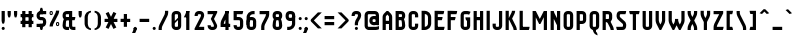 SplineFontDB: 3.0
FontName: SporniketNostalgieSans-Bold
FullName: Sporniket Nostalgie Sans -- Bold
FamilyName: Sporniket Nostalgie Sans
Weight: Bold
Copyright: (c) 2008,2009,2010 David SPORN -- http://sporniket-studio.com
UComments: "+AD0APQA9AD0APQA9AD0APQAA Licence +AD0APQA9AD0APQA9AD0APQAK-This typeface is freeware. It can be freely installed on any computer.+AAoACgAA-This typeface can be freely shared provided the typeface files are unaltered.+AAoAPQA9AD0APQA9AD0APQA9AD0APQA9AD0APQA9AD0APQA9AD0APQA9AD0APQA9AD0APQA9AD0APQA9AD0APQA9AD0APQA9AD0APQA9AD0APQA9AD0APQA9AD0APQA9AD0APQA9AD0APQA9AD0APQA9AD0APQA9AD0APQA9AD0APQA9AD0APQA9AD0APQA9AD0ACgAA-Font size setting for best rendering+AAoAPQA9AD0APQA9AD0APQA9AD0APQA9AD0APQA9AD0APQA9AD0APQA9AD0APQA9AD0APQA9AD0APQA9AD0APQA9AD0APQA9AD0APQA9AD0APQA9AD0APQA9AD0APQA9AD0APQA9AD0APQA9AD0APQA9AD0APQA9AD0APQA9AD0APQA9AD0APQA9AD0APQA9AD0ACgAA-This type face is best rendered in a grid of 25 pixels height, that is+AAoA-to say :+AAoA-- 25 pt on a 72 dpi device (Old Apple)+AAoA-- 18.75 pt on a 96 dpi device (Windows)+AAoA-- 18 pt on a 100 dpi device (Linux)+AAoA-- 15 pt on a 120 dpi device (Linux custom setting, Windows custom display setting)+AAoACgAA-More generally, the formula is :+AAoA-Font size in point +AD0A 25 * 72 / (device resolution in dpi)+AAoA-dpi +AD0A Dot Per Inch" 
Version: 10.06
ItalicAngle: 0
UnderlinePosition: -70
UnderlineWidth: 20
Ascent: 720
Descent: 280
LayerCount: 2
Layer: 0 0 "Arri+AOgA-re"  1
Layer: 1 0 "Avant"  0
XUID: [1021 611 349067062 10527305]
FSType: 0
OS2Version: 0
OS2_WeightWidthSlopeOnly: 0
OS2_UseTypoMetrics: 0
CreationTime: 1218576863
ModificationTime: 1337033883
PfmFamily: 33
TTFWeight: 700
TTFWidth: 3
LineGap: 90
VLineGap: 0
OS2TypoAscent: 0
OS2TypoAOffset: 1
OS2TypoDescent: 0
OS2TypoDOffset: 1
OS2TypoLinegap: 90
OS2WinAscent: 0
OS2WinAOffset: 1
OS2WinDescent: 0
OS2WinDOffset: 1
HheadAscent: 0
HheadAOffset: 1
HheadDescent: 0
HheadDOffset: 1
OS2FamilyClass: 2048
OS2Vendor: 'SpkS'
Lookup: 1 0 0 "'smcp' Bas-de-casse vers petites capitales dans Latin lookup 0"  {"sous-table 'smcp' Bas-de-casse vers petites capitales dans Latin lookup 0"  } ['smcp' ('latn' <'dflt' > ) ]
Lookup: 1 0 0 "'c2sc' Capitales vers petites capitales dans Latin lookup 0"  {"sous-table 'c2sc' Capitales vers petites capitales dans Latin lookup 0"  } ['c2sc' ('latn' <'dflt' > ) ]
Lookup: 258 0 0 "'kern' Cr+AOkA-nage horizontal dans Latin lookup 0"  {"kern" [150,15,0] } ['kern' ('DFLT' <'dflt' > 'latn' <'dflt' > ) ]
Lookup: 262 0 0 "'mkmk' Placement de signe sur signe dans Latin lookup 0"  {"'mkmk' Placement de signe sur signe dans Latin lookup 0-1"  } ['mkmk' ('DFLT' <'dflt' > 'latn' <'dflt' > ) ]
MarkAttachClasses: 1
DEI: 91125
ShortTable: maxp 16
  0
  0
  0
  0
  0
  0
  0
  2
  1
  0
  8
  0
  256
  0
  0
  0
EndShort
TtTable: prep
PUSHW_1
 511
SCANCTRL
MPPEM
PUSHB_1
 8
LT
IF
PUSHB_2
 1
 1
INSTCTRL
EIF
PUSHB_2
 70
 6
CALL
IF
POP
PUSHB_1
 16
EIF
MPPEM
PUSHB_1
 20
GT
IF
POP
PUSHB_1
 128
EIF
SCVTCI
EndTTInstrs
TtTable: fpgm
PUSHB_1
 0
FDEF
PUSHB_1
 0
SZP0
MPPEM
PUSHB_1
 42
LT
IF
PUSHB_1
 74
SROUND
EIF
PUSHB_1
 0
SWAP
MIAP[rnd]
RTG
PUSHB_1
 6
CALL
IF
RTDG
EIF
MPPEM
PUSHB_1
 42
LT
IF
RDTG
EIF
DUP
MDRP[rp0,rnd,grey]
PUSHB_1
 1
SZP0
MDAP[no-rnd]
RTG
ENDF
PUSHB_1
 1
FDEF
DUP
DUP
MDRP[rp0,min,white]
MDAP[rnd]
PUSHB_1
 7
CALL
NOT
IF
DUP
DUP
GC[orig]
SWAP
GC[cur]
SUB
ROUND[White]
DUP
IF
DUP
ABS
DIV
SHPIX
ELSE
POP
POP
EIF
ELSE
POP
EIF
ENDF
PUSHB_1
 2
FDEF
MPPEM
GT
IF
RCVT
SWAP
EIF
POP
ENDF
PUSHB_1
 3
FDEF
ROUND[Black]
RTG
DUP
PUSHB_1
 64
LT
IF
POP
PUSHB_1
 64
EIF
ENDF
PUSHB_1
 4
FDEF
PUSHB_1
 6
CALL
IF
POP
SWAP
POP
ROFF
IF
MDRP[rp0,min,rnd,black]
ELSE
MDRP[min,rnd,black]
EIF
ELSE
MPPEM
GT
IF
IF
MIRP[rp0,min,rnd,black]
ELSE
MIRP[min,rnd,black]
EIF
ELSE
POP
PUSHB_1
 5
CALL
IF
PUSHB_1
 70
SROUND
EIF
IF
MDRP[rp0,min,rnd,black]
ELSE
MDRP[min,rnd,black]
EIF
EIF
EIF
RTG
ENDF
PUSHB_1
 5
FDEF
GFV
NOT
AND
ENDF
PUSHB_1
 6
FDEF
PUSHB_2
 34
 1
GETINFO
LT
IF
PUSHB_1
 32
GETINFO
NOT
NOT
ELSE
PUSHB_1
 0
EIF
ENDF
PUSHB_1
 7
FDEF
PUSHB_2
 36
 1
GETINFO
LT
IF
PUSHB_1
 64
GETINFO
NOT
NOT
ELSE
PUSHB_1
 0
EIF
ENDF
EndTTInstrs
ShortTable: cvt  5
  33
  633
  0
  360
  480
EndShort
LangName: 1033 
Encoding: iso8859-15
UnicodeInterp: none
NameList: Adobe Glyph List
DisplaySize: -25
AntiAlias: 0
FitToEm: 0
WinInfo: 24 24 16
TeXData: 1 0 0 335544 167772 111848 377487 1048576 111848 783286 444596 497025 792723 393216 433062 380633 303038 157286 324010 404750 52429 2506097 1059062 262144
AnchorClass2: "Bottom"  "'mkmk' Placement de signe sur signe dans Latin lookup 0-1" "Top"  "'mkmk' Placement de signe sur signe dans Latin lookup 0-1" 
BeginChars: 397 271

StartChar: O
Encoding: 79 79 0
Width: 320
Flags: W
TeX: 79 0
HStem: 0 80<128.265 180> 400 80<128.265 180>
VStem: 40 80<100 391.735> 200 80<88.2651 380>
AnchorPoint: "Top" 160 500 basemark 0
LayerCount: 2
Fore
SplineSet
140 400 m 18
 135.311 400.041 129.217 397.416 125.9 394.1 c 0
 122.584 390.783 120 384.69 120 380 c 10
 120 100 l 18
 120 95.3096 122.584 89.2168 125.9 85.9004 c 0
 129.217 82.584 135.31 80 140 80 c 10
 180 80 l 18
 184.69 80 190.732 82.6357 194.1 85.9004 c 0
 197.468 89.1641 200 95.3096 200 100 c 10
 200 380 l 22
 200 384.69 197.334 390.704 194.1 394.1 c 4
 190.865 397.496 184.69 400 180 400 c 14
 140 400 l 18
140 480 m 10
 180 480 l 22
 203.47 480 234.404 467.596 251 451 c 4
 267.596 434.404 280 403.47 280 380 c 14
 280 100 l 18
 280 76.5303 267.596 45.5957 251 29 c 0
 234.404 12.4043 203.47 0 180 0 c 10
 140 0 l 18
 116.53 0 87.5957 14.4043 71 31 c 0
 54.4043 47.5957 40 76.5303 40 100 c 10
 40 380 l 18
 40 403.47 54.4043 434.404 71 451 c 0
 87.5957 467.596 116.53 480 140 480 c 10
EndSplineSet
Validated: 1
Substitution2: "sous-table 'c2sc' Capitales vers petites capitales dans Latin lookup 0" o.sc
EndChar

StartChar: o
Encoding: 111 111 1
Width: 320
Flags: W
TeX: 111 0
HStem: 0 80<128.265 180> 280 80<128.265 180>
VStem: 40 80<100 271.735> 200 80<88.2651 260>
AnchorPoint: "Top" 160 380 basemark 0
LayerCount: 2
Fore
SplineSet
140 280 m 22
 135.311 280.041 129.217 277.416 125.9 274.1 c 4
 122.584 270.783 120 264.69 120 260 c 14
 120 100 l 22
 120 95.3096 122.584 89.2168 125.9 85.9004 c 4
 129.217 82.584 135.31 80 140 80 c 14
 180 80 l 22
 184.69 80 190.732 82.6357 194.1 85.9004 c 4
 197.468 89.1641 200 95.3096 200 100 c 14
 200 260 l 22
 200 264.69 197.334 270.704 194.1 274.1 c 4
 190.865 277.496 184.69 280 180 280 c 14
 140 280 l 22
140 360 m 14
 180 360 l 22
 203.47 360 234.404 347.596 251 331 c 4
 267.596 314.404 280 283.47 280 260 c 14
 280 100 l 22
 280 76.5303 267.596 45.5957 251 29 c 4
 234.404 12.4043 203.47 0 180 0 c 14
 140 0 l 22
 116.53 0 87.5957 14.4043 71 31 c 4
 54.4043 47.5957 40 76.5303 40 100 c 14
 40 260 l 22
 40 283.47 54.4043 314.404 71 331 c 4
 87.5957 347.596 116.53 360 140 360 c 14
EndSplineSet
Validated: 1
Kerns2: 195 -40 "kern"  130 -40 "kern"  36 -40 "kern"  14 -40 "kern"  33 -80 "kern" 
Substitution2: "sous-table 'smcp' Bas-de-casse vers petites capitales dans Latin lookup 0" o.sc
EndChar

StartChar: b
Encoding: 98 98 2
Width: 320
Flags: W
TeX: 98 0
HStem: 0 21G<40 100> 0 80<128.265 180> 280 80<128.265 180> 460 20G<40 120>
VStem: 40 80<0 480 100 271.735> 200 80<88.2651 260>
LayerCount: 2
Fore
SplineSet
40 480 m 29xbc
 120 480 l 29
 120 80 l 22x7c
 120 57.7 109.973 19.9457 100 0 c 13
 40 0 l 29
 40 480 l 29xbc
EndSplineSet
Refer: 1 111 N 1 0 0 1 0 0 2
Validated: 5
Kerns2: 14 -40 "kern"  33 -80 "kern" 
Substitution2: "sous-table 'smcp' Bas-de-casse vers petites capitales dans Latin lookup 0" b.sc
EndChar

StartChar: d
Encoding: 100 100 3
Width: 320
Flags: W
TeX: 100 0
HStem: 0 21G<220 280> 0 80<128.265 180> 280 80<128.265 180> 460 20G<200 280>
VStem: 40 80<100 271.735> 200 80<0 480 88.2651 260>
LayerCount: 2
Fore
SplineSet
200 480 m 29x7c
 280 480 l 29
 280 0 l 29
 220 0 l 21xbc
 210.027 19.9457 200 57.7 200 80 c 14
 200 480 l 29x7c
EndSplineSet
Refer: 1 111 N 1 0 0 1 0 0 2
Validated: 5
Substitution2: "sous-table 'smcp' Bas-de-casse vers petites capitales dans Latin lookup 0" d.sc
EndChar

StartChar: g
Encoding: 103 103 4
Width: 320
Flags: W
TeX: 103 0
HStem: -120 80<40 191.735> 0 80<128.265 180> 280 80<128.265 180> 340 20G<220 280>
VStem: 40 80<100 271.735> 200 80<-20 360 88.2651 260>
LayerCount: 2
Fore
SplineSet
220 360 m 13xdc
 280 360 l 29xdc
 280 -20 l 22
 280 -43.47 267.596 -74.4042 251 -91 c 4
 234.404 -107.596 203.47 -120 180 -120 c 14
 40 -120 l 29
 40 -40 l 29
 180 -40 l 22
 184.69 -40 190.784 -37.4163 194.1 -34.1 c 4
 197.416 -30.7837 200 -24.69 200 -20 c 14
 200 280 l 22xec
 200 302.3 210.027 340.054 220 360 c 13xdc
EndSplineSet
Refer: 1 111 N 1 0 0 1 0 0 2
Validated: 5
Kerns2: 33 -80 "kern" 
Substitution2: "sous-table 'smcp' Bas-de-casse vers petites capitales dans Latin lookup 0" g.sc
EndChar

StartChar: p
Encoding: 112 112 5
Width: 320
Flags: W
TeX: 112 0
HStem: -120 21G<40 120> 0 80<128.265 180> 280 80<128.265 180> 340 20G<40 100>
VStem: 40 80<-120 360 100 271.735> 200 80<88.2651 260>
LayerCount: 2
Fore
SplineSet
40 360 m 29xdc
 100 360 l 21xdc
 109.973 340.054 120 302.3 120 280 c 14xec
 120 -120 l 29
 40 -120 l 29
 40 360 l 29xdc
EndSplineSet
Refer: 1 111 N 1 0 0 1 0 0 2
Validated: 5
Kerns2: 14 -40 "kern"  33 -80 "kern" 
Substitution2: "sous-table 'smcp' Bas-de-casse vers petites capitales dans Latin lookup 0" p.sc
EndChar

StartChar: q
Encoding: 113 113 6
Width: 320
Flags: W
TeX: 113 0
HStem: -120 21G<200 280> 0 80<128.265 180> 280 80<128.265 180> 340 20G<220 280>
VStem: 40 80<100 271.735> 200 80<-120 360 88.2651 260>
LayerCount: 2
Fore
SplineSet
220 360 m 9xdc
 280 360 l 25xdc
 280 -120 l 25
 200 -120 l 25
 200 280 l 22xec
 200 302.3 210.027 340.054 220 360 c 9xdc
EndSplineSet
Refer: 1 111 N 1 0 0 1 0 0 2
Validated: 5
Substitution2: "sous-table 'smcp' Bas-de-casse vers petites capitales dans Latin lookup 0" q.sc
EndChar

StartChar: zero
Encoding: 48 48 7
Width: 320
Flags: W
TeX: 122 0
HStem: 0 80<128.265 180> 400 80<128.265 180>
VStem: 40 80<100 391.735> 200 80<88.2651 380>
LayerCount: 2
Fore
SplineSet
89.2891 197.573 m 29
 202.427 310.711 l 29
 230.711 282.427 l 29
 117.573 169.289 l 29
 89.2891 197.573 l 29
EndSplineSet
Refer: 0 79 N 1 0 0 1 0 0 2
Validated: 5
EndChar

StartChar: a
Encoding: 97 97 8
Width: 320
Flags: W
TeX: 97 0
HStem: 0 80<128.265 180> 160 80<128.265 180> 280 80<100 191.735>
VStem: 40 80<100 151.735> 200 80<0 271.735>
AnchorPoint: "Top" 160 380 basemark 0
LayerCount: 2
Fore
SplineSet
80 360 m 13
 180 360 l 18
 203.47 360 234.404 347.596 251 331 c 0
 267.596 314.404 280 283.47 280 260 c 10
 280 0 l 25
 220 0 l 17
 210.027 19.9457 200 57.7 200 80 c 10
 200 260 l 18
 200 264.69 197.416 270.784 194.1 274.1 c 0
 190.784 277.416 184.69 280 180 280 c 10
 100 280 l 17
 90.0272 299.946 80 337.7 80 360 c 13
140 160 m 18
 135.311 160.041 129.217 157.416 125.9 154.1 c 0
 122.584 150.783 120 144.69 120 140 c 10
 120 100 l 18
 120 95.3096 122.584 89.2168 125.9 85.9004 c 0
 129.217 82.584 135.31 80 140 80 c 10
 180 80 l 18
 184.69 80 190.732 82.6357 194.1 85.9004 c 0
 197.468 89.1641 200 95.3096 200 100 c 10
 200 140 l 18
 200 144.69 197.334 150.704 194.1 154.1 c 0
 190.865 157.496 184.69 160 180 160 c 10
 140 160 l 18
140 240 m 10
 180 240 l 18
 203.47 240 234.404 227.596 251 211 c 0
 267.596 194.404 280 163.47 280 140 c 10
 280 100 l 18
 280 76.5303 267.596 45.5957 251 29 c 0
 234.404 12.4043 203.47 0 180 0 c 10
 140 0 l 18
 116.53 0 87.5957 14.4043 71 31 c 0
 54.4043 47.5957 40 76.5303 40 100 c 10
 40 140 l 18
 40 163.47 54.4043 194.404 71 211 c 0
 87.5957 227.596 116.53 240 140 240 c 10
EndSplineSet
Validated: 5
Kerns2: 14 -40 "kern"  33 -80 "kern"  13 -40 "kern" 
Substitution2: "sous-table 'smcp' Bas-de-casse vers petites capitales dans Latin lookup 0" a.sc
EndChar

StartChar: c
Encoding: 99 99 9
Width: 320
Flags: W
TeX: 99 0
HStem: 0 80<140 211.15> 280 80<128.265 170>
VStem: 40 80<88.2652 260>
AnchorPoint: "Bottom" 160 0 basemark 0
LayerCount: 2
Fore
SplineSet
280 20 m 17
 260.055 10.0273 222.3 0 200 0 c 10
 140 0 l 18
 116.53 0 87.5957 14.4043 71 31 c 0
 54.4043 47.5957 40 76.5303 40 100 c 10
 40 260 l 18
 40 283.47 54.4043 314.404 71 331 c 0
 87.5957 347.596 116.53 360 140 360 c 10
 170 360 l 22
 192.3 360 229.56 348.915 250 340 c 13
 214.2 268.5 l 21
 202.843 273.453 182.39 280 170 280 c 14
 140 280 l 18
 135.311 280.041 129.217 277.416 125.9 274.1 c 0
 122.584 270.783 120 264.69 120 260 c 10
 120 100 l 18
 120 95.3096 122.584 89.2168 125.9 85.9004 c 0
 129.217 82.584 135.31 80 140 80 c 10
 200 80 l 18
 222.3 80 260.055 90.0273 280 100 c 1
 280 20 l 17
EndSplineSet
Validated: 1
Kerns2: 14 -80 "kern"  33 -80 "kern"  100 -40 "kern"  103 -40 "kern"  102 -40 "kern"  101 -40 "kern"  23 -40 "kern"  13 -40 "kern" 
Substitution2: "sous-table 'smcp' Bas-de-casse vers petites capitales dans Latin lookup 0" c.sc
EndChar

StartChar: space
Encoding: 32 32 10
Width: 320
Flags: W
TeX: 115 0
LayerCount: 2
EndChar

StartChar: e
Encoding: 101 101 11
Width: 320
Flags: W
TeX: 101 0
HStem: 0 80<129.053 228.486> 160 40<120 200> 280 80<129.053 190.983>
VStem: 40 80<89.0525 160 200 270.947> 200 80<200 270.914>
CounterMasks: 1 e0
AnchorPoint: "Top" 160 380 basemark 0
AnchorPoint: "Top" 0 0 basechar 0
LayerCount: 2
Fore
SplineSet
200 200 m 0
 200 260 l 2
 200 264.69 197.334 270.704 194.1 274.1 c 0
 190.865 277.496 184.69 280 180 280 c 10
 140 280 l 18
 135.311 280.041 129.217 277.416 125.9 274.1 c 0
 122.584 270.783 120 264.69 120 260 c 2
 120 200 l 0
 200 200 l 0
280 100 m 5
 280 20 l 5
 260.054 10.0272 222.3 0 200 0 c 14
 140 0 l 18
 116.53 0 87.5957 14.4043 71 31 c 0
 54.4043 47.5957 40 76.5303 40 100 c 10
 40 260 l 18
 40 283.47 54.4043 314.404 71 331 c 0
 87.5957 347.596 116.53 360 140 360 c 10
 180 360 l 18
 203.47 360 234.404 347.596 251 331 c 0
 267.596 314.404 280 283.47 280 260 c 2
 280 160 l 0
 120 160 l 0
 120 100 l 2
 120 95.3096 122.584 89.2168 125.9 85.9004 c 0
 129.217 82.584 135.31 80 140 80 c 10
 200 80 l 22
 222.3 80 260.06 90.015 280 100 c 5
EndSplineSet
Validated: 1
Kerns2: 195 -40 "kern"  130 -40 "kern"  36 -40 "kern"  14 -40 "kern"  33 -80 "kern"  13 -40 "kern" 
Substitution2: "sous-table 'smcp' Bas-de-casse vers petites capitales dans Latin lookup 0" e.sc
EndChar

StartChar: .notdef
Encoding: 0 0 12
Width: 320
Flags: W
TeX: 78 0
HStem: 120 80<129.053 190.926> 280 80<129.053 190.983>
VStem: 40 80<209.053 270.947> 200 80<209.03 270.914>
LayerCount: 2
Fore
SplineSet
140 280 m 22
 135.311 280.041 129.217 277.416 125.9 274.1 c 4
 122.584 270.783 120 264.69 120 260 c 14
 120 220 l 22
 120 215.31 122.584 209.217 125.9 205.9 c 4
 129.217 202.584 135.31 200 140 200 c 14
 180 200 l 22
 184.69 200 190.732 202.636 194.1 205.9 c 4
 197.468 209.164 200 215.31 200 220 c 14
 200 260 l 22
 200 264.69 197.334 270.704 194.1 274.1 c 4
 190.865 277.496 184.69 280 180 280 c 14
 140 280 l 22
140 360 m 14
 180 360 l 22
 203.47 360 234.404 347.596 251 331 c 4
 267.596 314.404 280 283.47 280 260 c 14
 280 220 l 22
 280 196.53 267.596 165.596 251 149 c 4
 234.404 132.404 203.47 120 180 120 c 14
 140 120 l 22
 116.53 120 87.5957 134.404 71 151 c 4
 54.4043 167.596 40 196.53 40 220 c 14
 40 260 l 22
 40 283.47 54.4043 314.404 71 331 c 4
 87.5957 347.596 116.53 360 140 360 c 14
EndSplineSet
Validated: 1
EndChar

StartChar: f
Encoding: 102 102 13
Width: 320
Flags: W
TeX: 102 0
HStem: 0 21G<120 200> 0 21G<120 200> 280 80<57.202 120 200 262.798> 400 80<206.057 280>
VStem: 120 80<0 280 360 393.943>
LayerCount: 2
Fore
SplineSet
120 360 m 5xb8
 120 380 l 6
 120 403.47 132.404 434.404 149 451 c 4
 165.596 467.596 196.53 480 220 480 c 14
 280 480 l 29
 280 400 l 29
 220 400 l 22
 215.31 400 209.216 397.416 205.9 394.1 c 4
 202.584 390.783 200 384.69 200 380 c 6
 200 360 l 5
 280 360 l 5
 280 337.7 269.973 299.946 260 280 c 13
 200 280 l 21
 200 0 l 29
 120 0 l 21
 120 280 l 5
 40 280 l 5
 40 302.3 50.0273 340.054 60 360 c 5
 120 360 l 5xb8
EndSplineSet
Validated: 1
Kerns2: 87 -80 "kern"  90 -80 "kern"  89 -80 "kern"  88 -80 "kern"  8 -80 "kern" 
Substitution2: "sous-table 'smcp' Bas-de-casse vers petites capitales dans Latin lookup 0" f.sc
EndChar

StartChar: t
Encoding: 116 116 14
Width: 320
Flags: W
TeX: 116 0
HStem: 0 80<208.265 280> 280 80<60 120 200 260> 460 20G<120 200>
VStem: 120 80<100 280 360 480>
LayerCount: 2
Fore
SplineSet
200 360 m 29
 280 360 l 21
 280 337.7 269.973 299.946 260 280 c 5
 200 280 l 5
 200 100 l 6
 200 95.3096 202.584 89.2168 205.9 85.9004 c 4
 209.216 82.584 215.31 80 220 80 c 14
 280 80 l 29
 280 0 l 29
 220 0 l 22
 196.53 0 165.596 12.4043 149 29 c 4
 132.404 45.5957 120 76.5303 120 100 c 6
 120 280 l 5
 40 280 l 5
 40 302.3 50.0272 340.054 60 360 c 5
 120 360 l 5
 120 480 l 13
 200 480 l 29
 200 360 l 29
EndSplineSet
Validated: 1
Kerns2: 14 -80 "kern"  100 -40 "kern"  103 -40 "kern"  102 -40 "kern"  101 -40 "kern"  23 -40 "kern" 
Substitution2: "sous-table 'smcp' Bas-de-casse vers petites capitales dans Latin lookup 0" t.sc
EndChar

StartChar: n
Encoding: 110 110 15
Width: 320
Flags: W
TeX: 110 0
HStem: 0 360<79.615 120 200 242.254 140 200 180 180> 280 80<129.053 190.983>
VStem: 40 240<0 260 0 260 -40 20> 40 80<0 270.947> 200 80<0 270.914>
AnchorPoint: "Top" 160 380 basemark 0
LayerCount: 2
Fore
SplineSet
200 0 m 9x88
 200 260 l 22
 200 264.69 197.334 270.704 194.1 274.1 c 0
 190.865 277.496 184.69 280 180 280 c 10
 140 280 l 18x48
 135.311 280.041 129.217 277.416 125.9 274.1 c 0
 122.584 270.783 120 264.69 120 260 c 10
 120 0 l 25x98
 40 0 l 1
 40 260 l 18
 40 283.47 54.4043 314.404 71 331 c 0
 87.5957 347.596 116.53 360 140 360 c 10
 180 360 l 18
 203.47 360 234.404 347.596 251 331 c 0
 267.596 314.404 280 283.47 280 260 c 10
 280 0 l 17xa0
 200 0 l 9x88
EndSplineSet
Validated: 1
Kerns2: 14 -40 "kern"  33 -80 "kern" 
Substitution2: "sous-table 'smcp' Bas-de-casse vers petites capitales dans Latin lookup 0" n.sc
EndChar

StartChar: h
Encoding: 104 104 16
Width: 320
Flags: HW
TeX: 104 0
HStem: 0 21G<40 120 40 100 220 280> 280 80<140 191.735> 460 20G<40 120>
VStem: 40 80<0 271.735 0 480> 200 80<0 260>
LayerCount: 2
Fore
SplineSet
40 480 m 29
 120 480 l 29
 120 80 l 22
 120 57.7 109.973 19.9457 100 0 c 13
 40 0 l 29
 40 480 l 29
EndSplineSet
Refer: 15 110 N 1 0 0 1 0 0 2
Validated: 5
Kerns2: 14 -40 "kern"  33 -80 "kern" 
Substitution2: "sous-table 'smcp' Bas-de-casse vers petites capitales dans Latin lookup 0" h.sc
EndChar

StartChar: y
Encoding: 121 121 17
Width: 320
Flags: W
TeX: 121 0
HStem: -120 480<200 203.47 180 220 118.805 200> -120 80<50 190.948> 0 80<129.017 190.947>
VStem: 40 80<89.0865 360> 200 80<-30.9478 -20 100 198.805 198.805 280 280 360>
AnchorPoint: "Top" 160 380 basemark 0
LayerCount: 2
Fore
SplineSet
220 360 m 9x98
 280 360 l 25
 280 -20 l 18
 280 -43.47 267.596 -74.4042 251 -91 c 0
 234.404 -107.596 203.47 -120 180 -120 c 10x98
 30 -120 l 17
 30 -97.7 40.0272 -59.9457 50 -40 c 9
 180 -40 l 18x58
 184.69 -40 190.784 -37.4163 194.1 -34.1 c 0
 197.416 -30.7837 200 -24.69 200 -20 c 10
 200 280 l 18
 200 302.3 210.027 340.054 220 360 c 9x98
120 360 m 9
 120 100 l 18
 120 95.3096 122.666 89.2959 125.9 85.9004 c 0
 129.135 82.5039 135.31 80 140 80 c 10
 180 80 l 18x38
 184.689 79.959 190.783 82.584 194.1 85.9004 c 0
 197.416 89.2168 200 95.3096 200 100 c 10
 200 360 l 25
 280 360 l 1x98
 280 100 l 18
 280 76.5303 265.596 45.5957 249 29 c 0
 232.404 12.4043 203.47 0 180 0 c 10
 140 0 l 18x38
 116.53 0 85.5957 12.4043 69 29 c 0
 52.4043 45.5957 40 76.5303 40 100 c 10
 40 360 l 17
 120 360 l 9
EndSplineSet
Validated: 5
Kerns2: 33 -80 "kern" 
Substitution2: "sous-table 'smcp' Bas-de-casse vers petites capitales dans Latin lookup 0" y.sc
EndChar

StartChar: u
Encoding: 117 117 18
Width: 320
Flags: W
TeX: 117 0
HStem: 0 80<129.017 190.947> 340 20G<40 120 200 280>
VStem: 40 80<89.0865 360> 200 80<57.7 360 0 360 49 80>
AnchorPoint: "Top" 160 380 basemark 0
LayerCount: 2
Fore
SplineSet
200 360 m 25
 280 360 l 25
 280 0 l 25
 220 0 l 17
 210.027 19.9457 200 57.7 200 80 c 10
 200 360 l 25
120 360 m 13
 120 100 l 18
 120 95.3096 122.666 89.2959 125.9 85.9004 c 0
 129.135 82.5039 135.31 80 140 80 c 10
 180 80 l 18
 184.689 79.959 190.783 82.584 194.1 85.9004 c 0
 197.416 89.2168 200 95.3096 200 100 c 10
 200 360 l 25
 280 360 l 1
 280 100 l 18
 280 76.5303 265.596 45.5957 249 29 c 0
 232.404 12.4043 203.47 0 180 0 c 10
 140 0 l 18
 116.53 0 85.5957 12.4043 69 29 c 0
 52.4043 45.5957 40 76.5303 40 100 c 10
 40 360 l 17
 120 360 l 13
EndSplineSet
Validated: 5
Kerns2: 14 -40 "kern"  33 -80 "kern" 
Substitution2: "sous-table 'smcp' Bas-de-casse vers petites capitales dans Latin lookup 0" u.sc
EndChar

StartChar: m
Encoding: 109 109 19
Width: 480
Flags: W
TeX: 109 0
HStem: 0 21G<40 120 360 440> 0 21G<40 120 360 440> 280 80<126.058 193.946 286.057 353.946>
VStem: 40 80<0 273.943> 200 80<120 264.69> 240 40<120 283.47> 360 80<0 273.939>
AnchorPoint: "Top" 160 380 basemark 0
LayerCount: 2
Fore
SplineSet
200 120 m 13xba
 200 260 l 18
 200 264.69 197.334 270.704 194.1 274.1 c 0
 190.865 277.496 184.69 280 180 280 c 10
 140 280 l 18
 135.311 280.041 129.217 277.416 125.9 274.1 c 0
 122.584 270.783 120 264.69 120 260 c 10
 120 0 l 25
 40 0 l 1
 40 260 l 18
 40 283.47 54.4043 314.404 71 331 c 0
 87.5957 347.596 116.53 360 140 360 c 10
 180 360 l 18
 203.47 360 234.404 347.596 251 331 c 0
 267.596 314.404 280 283.47 280 260 c 10
 280 120 l 21
 200 120 l 13xba
360 0 m 9
 360 260 l 18
 360 264.69 357.334 270.704 354.1 274.1 c 0
 350.865 277.496 344.69 280 340 280 c 10
 300 280 l 18
 295.311 280.041 289.217 277.416 285.9 274.1 c 0
 282.584 270.783 280 264.69 280 260 c 10
 280 120 l 29xba
 240 120 l 5
 240 260 l 18xb6
 240 283.47 254.404 314.404 271 331 c 0
 287.596 347.596 316.53 360 340 360 c 2
 340 360 394.404 347.596 411 331 c 0
 427.596 314.404 440 283.47 440 260 c 10
 440 0 l 17
 360 0 l 9
EndSplineSet
Validated: 5
Kerns2: 14 -40 "kern"  33 -80 "kern" 
Substitution2: "sous-table 'smcp' Bas-de-casse vers petites capitales dans Latin lookup 0" m.sc
EndChar

StartChar: r
Encoding: 114 114 20
Width: 320
Flags: W
TeX: 114 0
HStem: 0 21G<40 120 40 120> 280 80<140 191.735>
VStem: 40 80<0 360>
LayerCount: 2
Fore
SplineSet
40 360 m 25
 100 360 l 17
 109.973 340.054 120 302.3 120 280 c 10
 120 0 l 25
 40 0 l 25
 40 360 l 25
280 260 m 13
 200 260 l 22
 195.31 260 197.334 270.704 194.1 274.1 c 4
 190.865 277.496 184.69 280 180 280 c 14
 140 280 l 22
 135.311 280.041 129.217 277.416 125.9 274.1 c 4
 122.584 270.783 120 264.69 120 260 c 14
 120 0 l 29
 40 0 l 5
 40 260 l 22
 40 283.47 54.4043 314.404 71 331 c 4
 87.5957 347.596 116.53 360 140 360 c 14
 180 360 l 22
 203.47 360 234.404 347.596 251 331 c 4
 267.596 314.404 280 283.47 280 260 c 13
EndSplineSet
Validated: 5
Kerns2: 14 -40 "kern"  31 -40 "kern"  6 -40 "kern"  115 -40 "kern"  119 -40 "kern"  117 -40 "kern"  116 -40 "kern"  1 -40 "kern"  15 -40 "kern"  19 -40 "kern"  100 -40 "kern"  103 -40 "kern"  102 -40 "kern"  101 -40 "kern"  23 -40 "kern"  4 -40 "kern"  78 -40 "kern"  81 -40 "kern"  80 -40 "kern"  79 -40 "kern"  11 -40 "kern"  3 -40 "kern"  9 -40 "kern"  2 -40 "kern"  150 -80 "kern"  98 -80 "kern"  91 -80 "kern"  87 -80 "kern"  90 -80 "kern"  89 -80 "kern"  88 -80 "kern"  8 -80 "kern" 
Substitution2: "sous-table 'smcp' Bas-de-casse vers petites capitales dans Latin lookup 0" r.sc
EndChar

StartChar: j
Encoding: 106 106 21
Width: 160
Flags: HW
HStem: -120 80<-80 30.9479> 340 20G<40 120> 460 20G<75.3052 84.6948>
VStem: -80 200<-82.2537 -40 -120 440 -40 -40> 40 80<-30.9479 360 424.819 455.181>
LayerCount: 2
Fore
SplineSet
80 480 m 4xe8
 89.3896 480 101.66 474.939 108.3 468.3 c 4
 114.939 461.66 120 449.39 120 440 c 4xf0
 120 430.61 114.939 418.34 108.3 411.7 c 4
 101.66 405.061 89.3896 400 80 400 c 4
 70.6104 400 58.3398 405.061 51.7002 411.7 c 4
 45.0605 418.34 40 430.61 40 440 c 4
 40 449.39 45.0605 461.66 51.7002 468.3 c 4
 58.3398 474.939 70.6104 480 80 480 c 4xe8
40 360 m 29xe8
 120 360 l 29
 120 -20 l 22
 120 -43.4697 107.596 -74.4043 91 -91 c 4
 74.4043 -107.596 43.4697 -120 20 -120 c 14
 -90 -120 l 21
 -90 -97.7 -79.9728 -59.9457 -70 -40 c 9xf0
 20 -40 l 22
 24.6904 -40 30.7842 -37.416 34.0996 -34.0996 c 4
 37.416 -30.7842 40 -24.6904 40 -20 c 14
 40 360 l 29xe8
EndSplineSet
Validated: 1
Substitution2: "sous-table 'smcp' Bas-de-casse vers petites capitales dans Latin lookup 0" j.sc
EndChar

StartChar: l
Encoding: 108 108 22
Width: 160
Flags: W
HStem: 0 480<78.0267 120 120 150 120 120>
VStem: 40 130<39.1171 80> 40 80<89.0521 480>
LayerCount: 2
Fore
SplineSet
120 480 m 25xa0
 120 100 l 18xa0
 120 95.3096 122.584 89.2158 125.9 85.9004 c 0
 129.216 82.584 135.31 80 140 80 c 10
 170 80 l 21xc0
 170 57.7002 159.973 19.9453 150 0 c 13
 140 0 l 18
 116.53 0 85.8965 12.7041 69.2998 29.2998 c 0
 52.7041 45.8955 40 76.5303 40 100 c 10
 40 480 l 25
 120 480 l 25xa0
EndSplineSet
Validated: 1
Kerns2: 58 80 "kern"  14 -40 "kern" 
Substitution2: "sous-table 'smcp' Bas-de-casse vers petites capitales dans Latin lookup 0" l.sc
EndChar

StartChar: i
Encoding: 105 105 23
Width: 160
Flags: HW
HStem: 0 480<80 150 144.819 175.181>
VStem: 40 130<39.1171 80> 40 80<89.0521 360 424.819 455.181>
LayerCount: 2
Fore
SplineSet
80 480 m 0
 89.3896 480 101.66 474.939 108.3 468.3 c 0
 114.939 461.66 120 449.39 120 440 c 0
 120 430.61 114.939 418.34 108.3 411.7 c 0
 101.66 405.061 89.3896 400 80 400 c 0
 70.6104 400 58.3398 405.061 51.7002 411.7 c 0
 45.0605 418.34 40 430.61 40 440 c 0
 40 449.39 45.0605 461.66 51.7002 468.3 c 0
 58.3398 474.939 70.6104 480 80 480 c 0
EndSplineSet
Refer: 105 305 S 1 0 0 1 0 0 2
Validated: 1
Kerns2: 58 80 "kern"  14 -40 "kern" 
Substitution2: "sous-table 'smcp' Bas-de-casse vers petites capitales dans Latin lookup 0" i.sc
EndChar

StartChar: k
Encoding: 107 107 24
Width: 360
Flags: W
HStem: 0 480<40 120 40 320 40 40>
VStem: 40 80<0 212.979 228.283 480>
LayerCount: 2
Fore
SplineSet
176.403 258.866 m 17
 301.644 80 l 1
 314.435 61.7329 320 22.3 320 0 c 1
 240 0 l 1
 240 20 231.472 40.7423 220 57.1253 c 5
 110.869 212.979 l 13
 176.403 258.866 l 17
91.7236 228.283 m 25
 247.287 383.847 l 17
 263.056 368.078 282.662 334.291 289.714 313.136 c 9
 148.293 171.714 l 25
 91.7236 228.283 l 25
40 480 m 25
 120 480 l 25
 120 0 l 25
 40 0 l 25
 40 480 l 25
EndSplineSet
Validated: 3077
Kerns2: 104 -40 "kern"  131 -40 "kern"  17 -40 "kern"  29 -40 "kern"  28 -40 "kern"  126 -40 "kern"  129 -40 "kern"  128 -40 "kern"  127 -40 "kern"  18 -40 "kern"  33 -80 "kern"  6 -40 "kern"  115 -40 "kern"  119 -40 "kern"  117 -40 "kern"  116 -40 "kern"  1 -40 "kern"  100 -40 "kern"  103 -40 "kern"  102 -40 "kern"  101 -40 "kern"  23 -40 "kern"  4 -40 "kern"  78 -40 "kern"  81 -40 "kern"  80 -40 "kern"  79 -40 "kern"  11 -40 "kern"  3 -40 "kern"  9 -40 "kern"  150 -40 "kern"  98 -40 "kern"  91 -40 "kern"  87 -40 "kern"  90 -40 "kern"  89 -40 "kern"  88 -40 "kern"  8 -40 "kern" 
Substitution2: "sous-table 'smcp' Bas-de-casse vers petites capitales dans Latin lookup 0" k.sc
EndChar

StartChar: one
Encoding: 49 49 25
Width: 240
Flags: W
HStem: 0 21G<80 160> 460 20G<80 160 80 160>
VStem: 80 80<0 480>
LayerCount: 2
Fore
SplineSet
80 480 m 9
 160 480 l 17
 160 457.7 149.973 419.946 140 400 c 1
 100 320 l 1
 20 320 l 1
 60 400 l 1
 69.9727 419.946 80 457.7 80 480 c 9
80 480 m 25
 160 480 l 25
 160 0 l 25
 80 0 l 25
 80 480 l 25
EndSplineSet
Validated: 5
EndChar

StartChar: I
Encoding: 73 73 26
Width: 160
Flags: W
HStem: 0 480<40 120 40 120 40 40>
VStem: 40 80<0 480>
AnchorPoint: "Top" 80 500 basemark 0
LayerCount: 2
Fore
SplineSet
120 480 m 29
 120 0 l 29
 40 0 l 29
 40 480 l 29
 120 480 l 29
EndSplineSet
Validated: 1
Substitution2: "sous-table 'c2sc' Capitales vers petites capitales dans Latin lookup 0" i.sc
EndChar

StartChar: z
Encoding: 122 122 27
Width: 320
Flags: HW
HStem: 0 80<100 110 131.11 270 30 290 100 100> 280 80<40 214>
AnchorPoint: "Top" 160 380 basemark 0
LayerCount: 2
Fore
SplineSet
100 80 m 25
 290 80 l 17
 290 57.7002 279.973 19.9453 270 0 c 9
 100 0 l 25
 100 80 l 25
30 0 m 17
 160 260 l 18
 171.18 282.361 212.322 342.322 230 360 c 9
 280 300 l 17
 264.232 284.232 231.095 244.38 221.11 224.44 c 9
 131.11 44.44 l 17
 125.569 33.358 110 0 110 0 c 25
 30 0 l 17
200 280 m 25
 40 280 l 25
 40 360 l 25
 280 360 l 25
 280 300 l 25
 200 280 l 25
EndSplineSet
Validated: 5
Kerns2: 14 -80 "kern"  33 -80 "kern"  150 -40 "kern"  98 -40 "kern"  91 -40 "kern"  87 -40 "kern"  90 -40 "kern"  89 -40 "kern"  88 -40 "kern"  8 -40 "kern" 
Substitution2: "sous-table 'smcp' Bas-de-casse vers petites capitales dans Latin lookup 0" z.sc
EndChar

StartChar: v
Encoding: 118 118 28
Width: 320
Flags: W
HStem: 0 360<40 180 40 40>
VStem: 40 80<217.29 360> 200 80<217.01 360>
LayerCount: 2
Fore
SplineSet
40 360 m 25
 120 360 l 25
 120 240 l 17
 120 227.61 125.569 206.642 131.11 195.56 c 9
 160 137.78 l 1
 189 195 l 5
 194.541 206.082 200 227.61 200 240 c 9
 200 360 l 25
 280 360 l 25
 280 240 l 17
 280 217.7 269.973 179.946 260 160 c 9
 180 0 l 25
 140 0 l 25
 60 160 l 17
 50.0272 179.946 40 217.7 40 240 c 9
 40 360 l 25
EndSplineSet
Validated: 1
Kerns2: 33 -80 "kern" 
Substitution2: "sous-table 'smcp' Bas-de-casse vers petites capitales dans Latin lookup 0" v.sc
EndChar

StartChar: w
Encoding: 119 119 29
Width: 480
Flags: HW
HStem: -100 21G<140 180> 260 20G<40 120 200 280>
VStem: 40 80<119.591 280> 200 80<113.469 280>
LayerCount: 2
Fore
SplineSet
40 360 m 1
 120 360 l 1
 120 240 l 2
 120 227.61 125.569 206.642 131.11 195.56 c 2
 160 137.78 l 1
 189 195 l 2
 194.541 206.082 200 227.61 200 240 c 2
 200 280 l 1
 280 280 l 1
 280 240 l 2
 280 227.61 285.569 206.642 291.11 195.56 c 2
 320 137.78 l 1
 349 195 l 6
 354.541 206.082 360 227.61 360 240 c 2
 360 360 l 1
 440 360 l 1
 440 240 l 2
 440 217.7 429.973 179.945 420 160 c 2
 340 0 l 1
 300 0 l 1
 240 120 l 1
 180 0 l 1
 140 0 l 1
 60 160 l 2
 50.0272 179.946 40 217.7 40 240 c 2
 40 360 l 1
EndSplineSet
Validated: 1
Kerns2: 33 -80 "kern"  150 -40 "kern"  98 -40 "kern"  91 -40 "kern"  87 -40 "kern"  90 -40 "kern"  89 -40 "kern"  88 -40 "kern"  8 -40 "kern" 
Substitution2: "sous-table 'smcp' Bas-de-casse vers petites capitales dans Latin lookup 0" w.sc
EndChar

StartChar: x
Encoding: 120 120 30
Width: 320
VWidth: 0
Flags: W
HStem: 0 360<215 295 215 215>
LayerCount: 2
Fore
SplineSet
295 0 m 29
 215 0 l 29
 125 180 l 29
 215 360 l 29
 295 360 l 29
 205 180 l 29
 295 0 l 29
25 360 m 25
 105 360 l 25
 195 180 l 25
 105 0 l 25
 25 0 l 25
 115 180 l 25
 25 360 l 25
EndSplineSet
Validated: 5
Kerns2: 33 -80 "kern" 
Substitution2: "sous-table 'smcp' Bas-de-casse vers petites capitales dans Latin lookup 0" x.sc
EndChar

StartChar: s
Encoding: 115 115 31
Width: 320
Flags: W
HStem: 0 80<50 189.67> 280 80<130.329 260>
VStem: 30 250<32.2548 80>
AnchorPoint: "Top" 160 380 basemark 0
LayerCount: 2
Fore
SplineSet
260 280 m 9
 140 280 l 17
 135.31 280 129.176 276.456 125.86 273.14 c 1
 122.544 269.824 120 264.65 120 260 c 1
 120 259.416 122.051 248.527 125.86 245.86 c 1
 129.148 242.572 234.114 187.306 250.71 170.71 c 1
 267.306 154.114 280 123.47 280 100 c 1
 280 76.53 267.306 38.8858 250.71 22.29 c 1
 234.114 5.69421 203.47 0 180 0 c 9
 50 0 l 17
 40.0273 19.9453 30 57.7002 30 80 c 9
 180 80 l 17
 184.69 80 190.823 83.5439 194.14 86.8604 c 1
 197.456 90.1768 200 95.3496 200 100 c 1
 200 100.584 197.949 111.473 194.14 114.14 c 1
 190.852 117.428 85.8857 172.694 69.29 189.29 c 1
 52.6943 205.886 40 236.53 40 260 c 1
 40 283.47 52.6943 321.114 69.29 337.71 c 1
 85.8857 354.306 116.53 360 140 360 c 9
 280 360 l 17
 280 337.7 269.973 299.946 260 280 c 9
EndSplineSet
Validated: 1
Kerns2: 14 -80 "kern" 
Substitution2: "sous-table 'smcp' Bas-de-casse vers petites capitales dans Latin lookup 0" s.sc
EndChar

StartChar: S
Encoding: 83 83 32
Width: 320
Flags: HW
HStem: 0 80<50 189.67> 400 80<130.33 260>
VStem: 40 80<329.473 390.148> 200 80<89.8515 150.527>
AnchorPoint: "Top" 160 500 basemark 0
LayerCount: 2
Fore
SplineSet
260 400 m 9
 140 400 l 17
 135.31 400 129.177 396.456 125.86 393.14 c 1
 122.544 389.823 120 384.65 120 380 c 1
 120 379.603 120 340 120 340 c 17
 120 335.31 124.642 326.714 125.86 325.86 c 1
 129.148 322.572 234.114 227.306 250.71 210.71 c 1
 261.202 200.218 280 163.47 280 140 c 9
 280 100 l 17
 280 76.53 267.306 38.8858 250.71 22.29 c 1
 234.114 5.69421 203.47 0 180 0 c 9
 50 0 l 17
 40.0273 19.9453 30 57.7002 30 80 c 9
 180 80 l 17
 184.69 80 190.823 83.5439 194.14 86.8604 c 1
 197.456 90.1768 200 95.3496 200 100 c 1
 200 100.397 200 140 200 140 c 17
 200 144.69 195.358 153.286 194.14 154.14 c 1
 190.852 157.428 85.8857 252.694 69.29 269.29 c 1
 58.7979 279.782 40 316.53 40 340 c 9
 40 340 40 371.369 40 380 c 1
 40 403.47 52.6943 441.114 69.29 457.71 c 1
 85.8857 474.306 116.53 480 140 480 c 9
 280 480 l 17
 280 457.7 269.973 419.945 260 400 c 9
EndSplineSet
Validated: 1
Kerns2: 14 -80 "kern"  13 -80 "kern" 
Substitution2: "sous-table 'c2sc' Capitales vers petites capitales dans Latin lookup 0" s.sc
EndChar

StartChar: T
Encoding: 84 84 33
Width: 320
Flags: W
HStem: 0 21G<120 200> 400 80<50 270>
VStem: 120 80<0 480>
LayerCount: 2
Fore
SplineSet
30 480 m 9
 290 480 l 17
 290 457.7 279.973 419.946 270 400 c 9
 50 400 l 17
 40.0272 419.946 30 457.7 30 480 c 9
200 480 m 29
 200 0 l 29
 120 0 l 29
 120 480 l 29
 200 480 l 29
EndSplineSet
Validated: 5
Kerns2: 27 -80 "kern"  17 -80 "kern"  30 -80 "kern"  29 -80 "kern"  28 -80 "kern"  126 -40 "kern"  127 -80 "kern"  18 -80 "kern"  31 -80 "kern"  20 -80 "kern"  6 -80 "kern"  5 -80 "kern"  115 -40 "kern"  116 -80 "kern"  1 -80 "kern"  15 -80 "kern"  19 -80 "kern"  47 -80 "kern"  16 -40 "kern"  4 -80 "kern"  13 -40 "kern"  78 -40 "kern"  79 -80 "kern"  11 -80 "kern"  3 -80 "kern"  9 -80 "kern"  91 -80 "kern"  87 -40 "kern"  88 -80 "kern"  8 -80 "kern"  34 -40 "kern" 
Substitution2: "sous-table 'c2sc' Capitales vers petites capitales dans Latin lookup 0" t.sc
EndChar

StartChar: A
Encoding: 65 65 34
Width: 320
Flags: W
HStem: 0 21G<40 120 200 280> 160 80<120 200> 460 20G<140 180>
VStem: 40 80<0 160 240 340> 200 80<0 160 240 356.107>
AnchorPoint: "Top" 160 500 basemark 0
LayerCount: 2
Fore
SplineSet
280 0 m 1
 200 0 l 1
 200 160 l 1
 120 160 l 1
 120 0 l 1
 40 0 l 1
 40 340 l 2
 40 362.3 52.6943 394.114 69.29 410.71 c 2
 140 480 l 1
 180 480 l 1
 250.71 410.71 l 2
 267.306 394.114 280 363.47 280 340 c 2
 280 0 l 1
120 240 m 1
 200 240 l 1
 200 340 l 2
 200 352.39 197.456 350.823 194.14 354.14 c 2
 160 394.14 l 1
 125.86 354.14 l 2
 122.544 350.823 124.69 340 120 340 c 1
 120 240 l 1
EndSplineSet
Validated: 1
Kerns2: 33 -40 "kern" 
Substitution2: "sous-table 'c2sc' Capitales vers petites capitales dans Latin lookup 0" a.sc
EndChar

StartChar: V
Encoding: 86 86 35
Width: 320
Flags: HW
HStem: 0 480<40 180 40 40>
VStem: 40 80<217.29 480> 200 80<217.29 480>
LayerCount: 2
Fore
SplineSet
40 480 m 25
 120 480 l 25
 120 240 l 17
 120 227.61 125.569 206.642 131.11 195.56 c 9
 160 137.78 l 1
 189 195 l 5
 194.541 206.082 200 227.61 200 240 c 9
 200 480 l 25
 280 480 l 25
 280 240 l 17
 280 217.7 269.973 179.946 260 160 c 9
 180 0 l 25
 140 0 l 25
 60 160 l 17
 50.0272 179.946 40 217.7 40 240 c 9
 40 480 l 25
EndSplineSet
Validated: 1
Substitution2: "sous-table 'c2sc' Capitales vers petites capitales dans Latin lookup 0" v.sc
EndChar

StartChar: Y
Encoding: 89 89 36
Width: 320
Flags: W
HStem: 0 480<40 200 40 40>
VStem: 40 80<377.289 480> 120 80<0 200> 200 80<377.009 480>
CounterMasks: 1 70
AnchorPoint: "Top" 160 500 basemark 0
LayerCount: 2
Fore
SplineSet
40 480 m 1
 120 480 l 1
 120 400 l 2
 120 387.61 125.569 366.642 131.11 355.56 c 2
 160 297.78 l 1
 189 355 l 2
 194.541 366.082 200 387.61 200 400 c 2
 200 480 l 1
 280 480 l 1
 280 400 l 2
 280 377.7 269.973 339.946 260 320 c 2
 200 200 l 1
 200 0 l 1
 120 0 l 1
 120 200 l 1
 60 320 l 2
 50.0273 339.946 40 377.7 40 400 c 2
 40 480 l 1
EndSplineSet
Validated: 1
Kerns2: 31 -40 "kern"  6 -40 "kern"  115 -40 "kern"  117 -40 "kern"  116 -40 "kern"  1 -40 "kern"  15 -40 "kern"  19 -40 "kern"  47 -80 "kern"  4 -40 "kern"  78 -40 "kern"  80 -40 "kern"  79 -40 "kern"  11 -40 "kern"  3 -40 "kern"  9 -40 "kern"  150 -40 "kern"  91 -40 "kern"  87 -40 "kern"  89 -40 "kern"  88 -40 "kern"  8 -40 "kern" 
Substitution2: "sous-table 'c2sc' Capitales vers petites capitales dans Latin lookup 0" y.sc
EndChar

StartChar: P
Encoding: 80 80 37
Width: 320
Flags: HW
HStem: 160 80<88.265 140> 560 80<88.265 140>
VStem: 0 80<260 551.735> 160 80<248.265 540>
LayerCount: 2
Fore
SplineSet
100 480 m 1
 120 480 l 1
 180 480 l 2
 203.47 480 234.404 467.596 251 451 c 0
 267.596 434.404 280 403.47 280 380 c 2
 280 260 l 2
 280 236.53 267.596 205.596 251 189 c 0
 234.404 172.404 203.47 160 180 160 c 2
 120 160 l 1
 120 0 l 1
 40 0 l 1
 40 260 l 1
 40 380 l 1
 40 480 l 1
 100 480 l 1
120 400 m 1
 120 240 l 1
 180 240 l 2
 184.69 240 190.732 242.636 194.1 245.9 c 0
 197.467 249.165 200 255.31 200 260 c 2
 200 380 l 2
 200 384.69 197.334 390.704 194.1 394.1 c 0
 190.865 397.496 184.69 400 180 400 c 2
 120 400 l 1
EndSplineSet
Validated: 1
Kerns2: 47 -80 "kern" 
Substitution2: "sous-table 'c2sc' Capitales vers petites capitales dans Latin lookup 0" p.sc
EndChar

StartChar: B
Encoding: 66 66 38
Width: 320
Flags: HW
HStem: 0 80<120 193.082> 240 80<120 186.097> 400 80<120 190.122>
VStem: 40 80<80 240 320 400> 200 80<89.8909 181.022 329.891 393.066>
LayerCount: 2
Fore
SplineSet
248.175 266.337 m 1
 249.157 264.581 250.099 262.802 251 261 c 0
 267.596 227.8 280 166.94 280 120 c 2
 280 100 l 2
 280 76.5303 267.596 45.5957 251 29 c 0
 234.404 12.4043 203.47 0 180 0 c 2
 40 0 l 1
 40 480 l 1
 180 480 l 2
 203.47 480 234.404 467.596 251 451 c 0
 267.596 434.404 280 403.47 280 380 c 2
 280 340 l 6
 280 316.53 267.596 285.596 251 269 c 0
 250.099 268.099 249.157 267.211 248.175 266.337 c 1
180 240 m 2
 120 240 l 1
 120 80 l 1
 180 80 l 2
 184.69 80 190.732 82.6362 194.1 85.9004 c 0
 197.467 89.1646 200 95.3096 200 100 c 2
 200 120 l 2
 200 148.14 197.334 184.44 194.1 204.84 c 0
 190.865 225.24 184.69 240 180 240 c 2
180 320 m 2
 184.69 320 190.732 322.636 194.1 325.9 c 0
 197.467 329.165 200 335.31 200 340 c 2
 200 380 l 2
 200 384.69 197.334 390.704 194.1 394.1 c 0
 190.865 397.496 184.69 400 180 400 c 2
 120 400 l 1
 120 320 l 1
 180 320 l 2
EndSplineSet
Validated: 1
Substitution2: "sous-table 'c2sc' Capitales vers petites capitales dans Latin lookup 0" b.sc
EndChar

StartChar: R
Encoding: 82 82 39
Width: 360
Flags: HW
HStem: -40 21G<60 140> 360 80<140 210.122>
VStem: 60 80<-40 160 240 360> 220 80<249.891 353.066>
LayerCount: 2
Fore
SplineSet
240 9 m 1
 240 21.3896 234.431 43.3584 228.89 54.4404 c 1
 138.89 234.44 l 13
 210 270 l 21
 300 90 l 1
 309.985 70.0605 320 31.2998 320 9 c 1
 320 0 l 1xc0
 240 0 l 1
 240 9 l 1
100 480 m 1
 120 480 l 1
 180 480 l 2
 203.47 480 234.404 467.596 251 451 c 0
 267.596 434.404 280 403.47 280 380 c 2
 280 300 l 2
 280 276.53 267.596 245.596 251 229 c 0
 234.404 212.404 203.47 200 180 200 c 2
 120 200 l 1
 120 0 l 1
 40 0 l 1
 40 300 l 1
 40 380 l 1
 40 480 l 1
 100 480 l 1
120 400 m 1
 120 280 l 1
 180 280 l 2
 184.69 280 190.732 282.636 194.1 285.9 c 0
 197.467 289.165 200 295.31 200 300 c 2
 200 380 l 2
 200 384.69 197.334 390.704 194.1 394.1 c 0
 190.865 397.496 184.69 400 180 400 c 2
 120 400 l 1
EndSplineSet
Validated: 3077
Substitution2: "sous-table 'c2sc' Capitales vers petites capitales dans Latin lookup 0" r.sc
EndChar

StartChar: E
Encoding: 69 69 40
Width: 320
Flags: W
HStem: 0 80<100 270> 0 480<40 120 60 120 40 40> 240 80<120 220> 400 80<120 260>
VStem: 40 80<0 240 320 400> 80 210<51.5139 80>
AnchorPoint: "Top" 160 500 basemark 0
LayerCount: 2
Fore
SplineSet
80 80 m 13x84
 290 80 l 21
 290 57.7002 279.973 19.9453 270 0 c 13
 100 0 l 21
 90.0273 19.9453 80 57.7002 80 80 c 13x84
EndSplineSet
Refer: 42 70 N 1 0 0 1 0 0 2
Validated: 5
Kerns2: 14 -80 "kern" 
Substitution2: "sous-table 'c2sc' Capitales vers petites capitales dans Latin lookup 0" e.sc
EndChar

StartChar: H
Encoding: 72 72 41
Width: 320
Flags: W
HStem: 0 21G<40 120 200 280> 0 21G<40 120 200 280> 240 80<120 200> 460 20G<40 120 200 280>
VStem: 40 80<0 240 320 480> 200 80<0 240 320 480>
LayerCount: 2
Fore
SplineSet
280 480 m 1xbc
 280 0 l 1
 200 0 l 1
 200 240 l 1
 120 240 l 1
 120 0 l 1
 40 0 l 1
 40 480 l 1
 120 480 l 1
 120 320 l 1
 200 320 l 1
 200 480 l 1
 280 480 l 1xbc
EndSplineSet
Validated: 1
Substitution2: "sous-table 'c2sc' Capitales vers petites capitales dans Latin lookup 0" h.sc
EndChar

StartChar: F
Encoding: 70 70 42
Width: 320
Flags: W
HStem: 0 480<40 120 60 120 40 40> 240 80<120 220> 400 80<120 260>
VStem: 40 80<0 240 320 400>
LayerCount: 2
Fore
SplineSet
60 480 m 1x90
 120 480 l 1x90
 280 480 l 1
 280 457.7 269.973 419.945 260 400 c 1
 120 400 l 1
 120 320 l 1
 240 320 l 1
 240 297.7 229.973 259.945 220 240 c 1
 120 240 l 1x70
 120 0 l 1
 40 0 l 1
 40 480 l 1
 60 480 l 1x90
EndSplineSet
Validated: 1
Kerns2: 27 -40 "kern"  17 -40 "kern"  29 -40 "kern"  28 -40 "kern"  126 -40 "kern"  128 -40 "kern"  127 -40 "kern"  18 -40 "kern"  14 -40 "kern"  31 -40 "kern"  20 -40 "kern"  6 -40 "kern"  5 -40 "kern"  115 -40 "kern"  117 -40 "kern"  116 -40 "kern"  1 -40 "kern"  15 -40 "kern"  19 -40 "kern"  47 -160 "kern"  4 -40 "kern"  13 -40 "kern"  78 -40 "kern"  80 -40 "kern"  79 -40 "kern"  11 -40 "kern"  3 -40 "kern"  9 -40 "kern"  150 -80 "kern"  91 -80 "kern"  87 -80 "kern"  89 -40 "kern"  88 -80 "kern"  8 -80 "kern" 
Substitution2: "sous-table 'c2sc' Capitales vers petites capitales dans Latin lookup 0" f.sc
EndChar

StartChar: L
Encoding: 76 76 43
Width: 320
Flags: W
HStem: 0 480<40 120 120 270 40 40> 0 80<100 270>
VStem: 40 80<80 480> 80 40<57.7002 80>
LayerCount: 2
Fore
SplineSet
80 80 m 9x50
 290 80 l 21x50
 290 57.7002 279.973 19.9453 270 0 c 13
 100 0 l 17x90
 90.0273 19.9453 80 57.7002 80 80 c 9x50
120 480 m 25xa0
 120 0 l 25x90
 40 0 l 25
 40 480 l 25
 120 480 l 25xa0
EndSplineSet
Validated: 5
Kerns2: 36 -80 "kern"  29 -40 "kern"  44 -40 "kern"  28 -40 "kern"  35 -40 "kern"  14 -80 "kern"  33 -80 "kern"  13 -80 "kern" 
Substitution2: "sous-table 'c2sc' Capitales vers petites capitales dans Latin lookup 0" l.sc
EndChar

StartChar: W
Encoding: 87 87 44
Width: 480
Flags: HW
HStem: 20 21G<140 180> 380 20G<40 120 200 280>
VStem: 40 80<239.591 400> 200 80<233.469 400>
LayerCount: 2
Fore
SplineSet
40 480 m 1
 120 480 l 1
 120 240 l 2
 120 227.61 125.569 206.642 131.11 195.56 c 2
 160 137.78 l 1
 189 195 l 2
 194.541 206.082 200 227.61 200 240 c 2
 200 280 l 1
 280 280 l 1
 280 240 l 2
 280 227.61 285.569 206.642 291.11 195.56 c 2
 320 137.78 l 1
 349 195 l 6
 354.541 206.082 360 227.61 360 240 c 2
 360 480 l 1
 440 480 l 1
 440 240 l 2
 440 217.7 429.973 179.945 420 160 c 2
 340 0 l 1
 300 0 l 1
 240 120 l 1
 180 0 l 1
 140 0 l 1
 60 160 l 2
 50.0272 179.946 40 217.7 40 240 c 2
 40 480 l 1
EndSplineSet
Validated: 1
Substitution2: "sous-table 'c2sc' Capitales vers petites capitales dans Latin lookup 0" w.sc
EndChar

StartChar: C
Encoding: 67 67 45
Width: 320
Flags: W
HStem: 0 80<129.914 193.082> 400 80<126.889 190.122>
VStem: 40 80<86.8884 390.086> 200 80<89.8907 160 320 393.066>
AnchorPoint: "Bottom" 160 0 basemark 0
LayerCount: 2
Fore
SplineSet
280 160 m 0
 280 100 l 2
 280 76.5303 267.596 45.5957 251 29 c 0
 234.404 12.4043 203.47 0 180 0 c 10
 140 0 l 18
 116.53 0 87.5957 14.4043 71 31 c 0
 54.4043 47.5957 40 76.5303 40 100 c 10
 40 380 l 18
 40 403.47 54.4043 434.404 71 451 c 0
 87.5957 467.596 116.53 480 140 480 c 10
 180 480 l 18
 203.47 480 234.404 467.596 251 451 c 0
 267.596 434.404 280 403.47 280 380 c 2
 280 320 l 0
 200 320 l 0
 200 380 l 2
 200 384.69 197.334 390.704 194.1 394.1 c 0
 190.865 397.496 184.69 400 180 400 c 10
 140 400 l 18
 135.311 400.041 129.217 397.416 125.9 394.1 c 0
 122.584 390.783 120 384.69 120 380 c 10
 120 100 l 18
 120 95.3096 122.584 89.2168 125.9 85.9004 c 0
 129.217 82.584 135.31 80 140 80 c 10
 180 80 l 22
 184.69 80 190.732 82.6357 194.1 85.9004 c 4
 197.468 89.1641 200 95.3096 200 100 c 6
 200 160 l 0
 280 160 l 0
EndSplineSet
Validated: 1
Substitution2: "sous-table 'c2sc' Capitales vers petites capitales dans Latin lookup 0" c.sc
EndChar

StartChar: G
Encoding: 71 71 46
Width: 320
Flags: HW
HStem: 0 80<126.888 190.063> 400 80<129.914 234.307>
VStem: 40 80<89.9141 393.112> 200 80<86.8579 240>
LayerCount: 2
Fore
SplineSet
210 480 m 18
 232.3 480 269.56 468.915 290 460 c 9
 254.2 388.5 l 17
 242.843 393.453 222.39 400 210 400 c 10
 140 400 l 18
 135.311 400 129.217 397.416 125.9 394.1 c 0
 122.584 390.783 120 384.69 120 380 c 10
 120 100 l 18
 120 95.3096 122.584 89.2168 125.9 85.9004 c 0
 129.217 82.584 135.31 80 140 80 c 10
 180 80 l 18
 184.69 80 190.732 82.6357 194.1 85.9004 c 0
 197.468 89.1641 200 95.3096 200 100 c 2
 200 240 l 1
 180 240 l 1
 170.027 259.946 160 297.7 160 320 c 0
 280 320 l 0
 280 100 l 2
 280 76.5303 267.596 45.5957 251 29 c 0
 234.404 12.4043 203.47 0 180 0 c 10
 140 0 l 18
 116.53 0 87.5957 14.4043 71 31 c 0
 54.4043 47.5957 40 76.5303 40 100 c 10
 40 380 l 18
 40 403.47 54.4043 434.404 71 451 c 0
 87.5957 467.596 116.53 480 140 480 c 10
 210 480 l 18
EndSplineSet
Validated: 1
Substitution2: "sous-table 'c2sc' Capitales vers petites capitales dans Latin lookup 0" g.sc
EndChar

StartChar: J
Encoding: 74 74 47
Width: 320
Flags: W
HStem: 0 80<129.937 193.112> 460 20G<200 280>
VStem: 40 80<86.8579 160> 200 80<89.9141 480>
LayerCount: 2
Fore
SplineSet
280 480 m 29
 280 100 l 18
 280 76.5303 265.596 47.5957 249 31 c 0
 232.404 14.4043 203.47 0 180 0 c 10
 140 0 l 18
 116.53 0 85.5957 12.4043 69 29 c 0
 52.4043 45.5957 40 76.5303 40 100 c 2
 40 160 l 0
 120 160 l 0
 120 100 l 2
 120 95.3096 122.532 89.1641 125.9 85.9004 c 0
 129.268 82.6357 135.31 80 140 80 c 10
 180 80 l 18
 184.69 80 190.783 82.584 194.1 85.9004 c 0
 197.416 89.2168 200 95.3096 200 100 c 10
 200 480 l 25
 280 480 l 29
EndSplineSet
Validated: 1
Substitution2: "sous-table 'c2sc' Capitales vers petites capitales dans Latin lookup 0" j.sc
EndChar

StartChar: U
Encoding: 85 85 48
Width: 320
Flags: W
HStem: 0 80<129.937 193.112> 460 20G<40 120 200 280>
VStem: 40 80<86.8579 480> 200 80<89.9141 480>
AnchorPoint: "Top" 160 500 basemark 0
LayerCount: 2
Fore
SplineSet
280 480 m 25
 280 100 l 18
 280 76.5303 265.596 47.5957 249 31 c 0
 232.404 14.4043 203.47 0 180 0 c 10
 140 0 l 18
 116.53 0 85.5957 12.4043 69 29 c 0
 52.4043 45.5957 40 76.5303 40 100 c 2
 40 480 l 4
 120 480 l 4
 120 100 l 2
 120 95.3096 122.532 89.1641 125.9 85.9004 c 0
 129.268 82.6357 135.31 80 140 80 c 10
 180 80 l 18
 184.69 80 190.783 82.584 194.1 85.9004 c 0
 197.416 89.2168 200 95.3096 200 100 c 10
 200 480 l 25
 280 480 l 25
EndSplineSet
Validated: 1
Substitution2: "sous-table 'c2sc' Capitales vers petites capitales dans Latin lookup 0" u.sc
EndChar

StartChar: Z
Encoding: 90 90 49
Width: 320
Flags: HW
HStem: 0 80<120 270> 400 80<40 180>
VStem: 40 250<51.5139 80 80 400 1.53064e-18 1.53064e-18>
AnchorPoint: "Top" 160 500 basemark 0
LayerCount: 2
Fore
SplineSet
180 400 m 1
 40 400 l 1
 40 480 l 1
 280 480 l 1
 280 422.221 l 1
 280 420 l 1
 278.731 419.683 l 1
 131.11 124.44 l 2
 125.569 113.358 120 92.3896 120 80 c 1
 290 80 l 1
 290 57.7002 279.973 19.9453 270 0 c 1
 40 0 l 1
 40 80 l 2
 40 102.3 50.0274 140.055 60 160 c 2
 180 400 l 1
EndSplineSet
Validated: 1
Substitution2: "sous-table 'c2sc' Capitales vers petites capitales dans Latin lookup 0" z.sc
EndChar

StartChar: X
Encoding: 88 88 50
Width: 320
Flags: W
HStem: 0 21G<40 120 200 280> 460 20G<40 120 200 280>
VStem: 40 80<0 76.5312 403.469 480> 200 80<0 76.5312 403.469 480>
LayerCount: 2
Fore
SplineSet
205 240 m 5
 260 130 l 6
 269.973 110.054 280 72.2998 280 50 c 6
 280 0 l 1
 200 0 l 1
 200 50 l 6
 200 62.3896 194.431 83.3584 188.89 94.4404 c 6
 160 152.22 l 5
 131.11 94.4404 l 6
 125.569 83.3584 120 62.3896 120 50 c 6
 120 0 l 1
 40 0 l 1
 40 50 l 6
 40 72.2998 50.0273 110.054 60 130 c 6
 115 240 l 5
 60 350 l 6
 50.0273 369.946 40 407.7 40 430 c 6
 40 480 l 1
 120 480 l 1
 120 430 l 6
 120 417.61 125.569 396.642 131.11 385.56 c 6
 160 327.78 l 5
 188.89 385.56 l 6
 194.431 396.642 200 417.61 200 430 c 6
 200 480 l 1
 280 480 l 1
 280 430 l 6
 280 407.7 269.973 369.946 260 350 c 6
 205 240 l 5
EndSplineSet
Validated: 1
Substitution2: "sous-table 'c2sc' Capitales vers petites capitales dans Latin lookup 0" x.sc
EndChar

StartChar: seven
Encoding: 55 55 51
Width: 320
Flags: HW
HStem: 0 21G<80 160> 400 80<40 200>
VStem: 80 80<0 116.531>
LayerCount: 2
Fore
SplineSet
200 400 m 1
 40 400 l 1
 40 480 l 1
 280 480 l 1
 280 390 l 2
 280 367.7 269.973 329.946 260 310 c 1
 171.11 134.44 l 6
 165.569 123.358 160 102.39 160 90 c 5
 160 0 l 29
 80 0 l 29
 80 90 l 6
 80 112.3 90.0273 150.055 100 170 c 6
 187.78 345.56 l 1
 193.321 356.642 200 377.61 200 390 c 1
 200 400 l 1
EndSplineSet
Validated: 1
EndChar

StartChar: D
Encoding: 68 68 52
Width: 320
Flags: W
HStem: 0 480<40 120 120 157.56 40 120 40 40>
VStem: 40 80<80 400> 200 80<139.293 160 160 340.707>
LayerCount: 2
Fore
SplineSet
280 160 m 6
 280 122.44 259.679 73.4389 233.12 46.88 c 4
 206.561 20.3211 157.56 0 120 0 c 6
 40 0 l 1
 40 480 l 1
 120 480 l 1
 157.56 480 206.561 459.679 233.12 433.12 c 0
 259.679 406.561 280 357.56 280 320 c 2
 280 160 l 6
120 80 m 1
 138.78 80 163.281 90.1605 176.56 103.44 c 1
 189.839 116.719 200 141.22 200 160 c 2
 200 320 l 2
 200 338.78 189.839 363.281 176.56 376.56 c 1
 163.281 389.839 138.78 400 120 400 c 2
 120 80 l 1
EndSplineSet
Validated: 1
Substitution2: "sous-table 'c2sc' Capitales vers petites capitales dans Latin lookup 0" d.sc
EndChar

StartChar: backslash
Encoding: 92 92 53
Width: 320
Flags: HW
HStem: 0 21G<40 120 200 280> 460 20G<40 120 200 280>
VStem: 40 80<0 76.5312 403.469 480> 200 80<0 76.5312 403.469 480>
LayerCount: 2
Fore
SplineSet
60 350 m 2
 50.0273 369.946 40 407.7 40 430 c 2
 40 480 l 1
 120 480 l 1
 120 430 l 2
 120 417.61 125.569 396.642 131.11 385.56 c 2
 260 130 l 6
 269.973 110.054 280 72.2998 280 50 c 2
 280 0 l 1
 200 0 l 1
 200 50 l 2
 200 62.3896 194.431 83.3584 188.89 94.4404 c 2
 60 350 l 2
EndSplineSet
Validated: 1
EndChar

StartChar: slash
Encoding: 47 47 54
Width: 320
Flags: W
HStem: 0 480<120 200 200 200>
VStem: 40 80<0 72.7105> 200 80<407.289 480>
LayerCount: 2
Fore
SplineSet
260 350 m 2
 131.11 94.4404 l 2
 125.569 83.3584 120 62.3896 120 50 c 2
 120 0 l 1
 40 0 l 1
 40 50 l 2
 40 72.2998 50.0273 110.054 60 130 c 2
 188.89 385.56 l 2
 194.431 396.642 200 417.61 200 430 c 2
 200 480 l 1
 280 480 l 1
 280 430 l 2
 280 407.7 269.973 369.946 260 350 c 2
EndSplineSet
Validated: 1
EndChar

StartChar: ampersand
Encoding: 38 38 55
Width: 400
Flags: W
HStem: 0 80<146.932 200 286.888 360> 240 80<135.31 200 280 340> 400 80<126.841 200>
VStem: 40 80<86.8584 166.94 326.858 390.051> 200 80<89.9141 240 320 480>
LayerCount: 2
Fore
SplineSet
280 320 m 29
 360 320 l 21
 360 297.7 349.973 259.946 340 240 c 5
 280 240 l 5
 280 100 l 6
 280 95.3096 282.584 89.2168 285.9 85.9004 c 4
 289.216 82.584 295.31 80 300 80 c 14
 360 80 l 29
 360 0 l 29
 300 0 l 22
 276.53 0 245.596 12.4043 229 29 c 4
 212.404 45.5957 200 76.5303 200 100 c 6
 200 240 l 5
 120 240 l 5
 120 262.3 130.027 300.054 140 320 c 5
 200 320 l 5
 200 480 l 13
 280 480 l 29
 280 320 l 29
200 0 m 1
 140 0 l 2
 116.53 0 85.5957 12.4043 69 29 c 0
 52.4043 45.5957 40 76.5303 40 100 c 2
 40 120 l 2
 40 166.94 52.4043 227.8 69 261 c 0
 69.9014 262.802 70.8428 264.581 71.8252 266.337 c 1
 70.8428 267.211 69.9014 268.099 69 269 c 0
 52.4043 285.596 40 316.53 40 340 c 2
 40 380 l 2
 40 403.47 52.4043 434.404 69 451 c 0
 85.5957 467.596 116.53 480 140 480 c 2
 200 480 l 1
 200 400 l 1
 140 400 l 2
 135.31 400 129.135 397.496 125.9 394.1 c 0
 122.666 390.704 120 384.69 120 380 c 2
 120 340 l 2
 120 335.31 122.533 329.165 125.9 325.9 c 0
 129.268 322.636 135.31 320 140 320 c 2
 200 320 l 1
 200 240 l 1
 140 240 l 2
 135.31 240 129.135 225.24 125.9 204.84 c 0
 122.666 184.44 120 148.14 120 120 c 2
 120 100 l 2
 120 95.3096 122.533 89.165 125.9 85.9004 c 0
 129.268 82.6357 135.31 80 140 80 c 2
 200 79 l 1
 200 0 l 1
EndSplineSet
Validated: 5
EndChar

StartChar: N
Encoding: 78 78 56
Width: 320
Flags: W
HStem: 0 21G<40 120 200 280> 460 20G<40 120 200 280>
VStem: 40 80<0 281.107 457.274 480> 200 80<0 114.899 150.676 480 0 480 1.53064e-18 1.53064e-18>
AnchorPoint: "Top" 160 500 basemark 0
LayerCount: 2
Fore
SplineSet
200 480 m 1
 280 480 l 1
 280 0 l 1
 200 0 l 1
 200 480 l 1
120 0 m 1
 40 0 l 1
 40 480 l 1
 120 480 l 5
 120 467.22 125.395 446.991 131.11 435.56 c 1
 274.658 150.676 l 1
 203.104 114.899 l 1
 120 281.107 l 1
 120 0 l 1
EndSplineSet
Validated: 5
Substitution2: "sous-table 'c2sc' Capitales vers petites capitales dans Latin lookup 0" n.sc
EndChar

StartChar: M
Encoding: 77 77 57
Width: 440
Flags: W
HStem: 0 21G<40 120 320 400> 460 20G<40 120 320 400>
VStem: 40 80<0 320> 320 80<0 323.107>
LayerCount: 2
Fore
SplineSet
320 0 m 1
 320 323.107 l 5
 240 159.996 l 5
 210 160 l 5
 205.342 250.676 l 1
 319.896 477.336 320 480 320 480 c 1
 400 480 l 1
 400 0 l 1
 320 0 l 1
120 0 m 1
 40 0 l 1
 40 480 l 1
 120 480 l 9
 120 480 124 472.029 234.658 250.676 c 1
 230 160 l 5
 200 159.996 l 5
 120 320 l 5
 120 0 l 1
EndSplineSet
Validated: 5
Substitution2: "sous-table 'c2sc' Capitales vers petites capitales dans Latin lookup 0" m.sc
EndChar

StartChar: period
Encoding: 46 46 58
Width: 160
Flags: W
HStem: 0 80<64.8188 95.1811>
VStem: 40 80<24.8188 55.1811>
LayerCount: 2
Fore
SplineSet
80 80 m 0
 89.3896 80 101.66 74.9395 108.3 68.2998 c 0
 114.939 61.6602 120 49.3896 120 40 c 0
 120 30.6104 114.939 18.3398 108.3 11.7002 c 0
 101.66 5.06055 89.3896 0 80 0 c 0
 70.6104 0 58.3398 5.06055 51.7002 11.7002 c 4
 45.0605 18.3398 40 30.6104 40 40 c 4
 40 49.3896 45.0605 61.6602 51.7002 68.2998 c 4
 58.3398 74.9395 70.6104 80 80 80 c 0
EndSplineSet
Kerns2: 14 -80 "kern"  13 -80 "kern" 
EndChar

StartChar: comma
Encoding: 44 44 59
Width: 160
Flags: W
HStem: -80 120<40 80 0 120 40 40> 0 80<64.8188 95.1811>
VStem: 40 80<24.8188 55.1811>
LayerCount: 2
Fore
SplineSet
40 40 m 5xa0
 120 40 l 5
 120 17.7002 109.973 -20.0547 100 -40 c 5
 80 -80 l 5
 0 -80 l 5
 20 -40 l 5
 29.9902 -20.0605 40 17.7002 40 40 c 5xa0
EndSplineSet
Refer: 58 46 N 1 0 0 1 0 0 2
EndChar

StartChar: colon
Encoding: 58 58 60
Width: 160
Flags: HW
LayerCount: 2
Fore
Refer: 58 46 N 1 0 0 1 0 0 2
Refer: 58 46 S 1 0 0 1 0 240 2
EndChar

StartChar: semicolon
Encoding: 59 59 61
Width: 160
Flags: HW
HStem: 6.66797 53.332<63.7246 96.2754>
LayerCount: 2
Fore
Refer: 58 46 S 1 0 0 1 0 240 2
Refer: 59 44 N 1 0 0 1 0 0 2
EndChar

StartChar: four
Encoding: 52 52 62
Width: 320
Flags: W
HStem: 0 21G<160 240> 80 80<120 280> 460 20G<160 240 160 240>
VStem: 160 80<0 480>
LayerCount: 2
Fore
SplineSet
240 480 m 29
 240 0 l 29
 160 0 l 29
 160 480 l 29
 240 480 l 29
120 160 m 1
 280 160 l 1
 280 80 l 1
 40 80 l 1
 40 170 l 2
 40 192.3 50.0273 230.055 60 250 c 1
 148.89 425.56 l 2
 154.431 436.642 160 457.61 160 470 c 1
 160 480 l 25
 240 480 l 25
 240 470 l 2
 240 447.7 229.973 409.945 220 390 c 2
 132.22 214.44 l 1
 126.679 203.358 120 182.39 120 170 c 1
 120 160 l 1
EndSplineSet
Validated: 5
EndChar

StartChar: hyphen
Encoding: 45 45 63
Width: 320
VWidth: 960
Flags: HW
HStem: 0 21G<120 200> 200 80<40 280> 460 20G<120 200>
VStem: 120 80<0 480>
LayerCount: 2
Fore
SplineSet
40 280 m 29
 280 280 l 29
 280 200 l 29
 40 200 l 29
 40 280 l 29
EndSplineSet
Validated: 3073
EndChar

StartChar: plus
Encoding: 43 43 64
Width: 320
VWidth: 960
Flags: HW
HStem: 200 80<40 280>
VStem: 120 80<80 400>
LayerCount: 2
Fore
SplineSet
40 280 m 29
 280 280 l 29
 280 200 l 29
 40 200 l 29
 40 280 l 29
200 400 m 29
 200 80 l 29
 120 80 l 29
 120 400 l 29
 200 400 l 29
EndSplineSet
Validated: 3077
EndChar

StartChar: asterisk
Encoding: 42 42 65
Width: 400
Flags: MW
VStem: 40 320<200 280>
LayerCount: 2
Fore
SplineSet
333.108 416.774 m 29
 138.446 27.4492 l 29
 66.8916 63.2256 l 29
 261.554 452.551 l 29
 333.108 416.774 l 29
40 280 m 29
 360 280 l 29
 360 200 l 29
 40 200 l 29
 40 280 l 29
138.446 452.551 m 29
 333.108 63.2256 l 29
 261.554 27.4492 l 29
 66.8916 416.774 l 29
 138.446 452.551 l 29
EndSplineSet
Validated: 3077
EndChar

StartChar: bar
Encoding: 124 124 66
Width: 160
Flags: W
HStem: -40 560<40 120 40 120 40 40>
VStem: 40 80<-40 520>
LayerCount: 2
Fore
SplineSet
120 520 m 25
 120 -40 l 29
 40 -40 l 29
 40 520 l 25
 120 520 l 25
EndSplineSet
Validated: 1
EndChar

StartChar: numbersign
Encoding: 35 35 67
Width: 400
Flags: W
HStem: 160 80<40 360> 320 80<40 360> 460 20G<80 160 240 320>
VStem: 80 80<80 480> 240 80<80 480>
LayerCount: 2
Fore
SplineSet
320 480 m 29
 320 80 l 29
 240 80 l 29
 240 480 l 29
 320 480 l 29
160 480 m 25
 160 80 l 25
 80 80 l 25
 80 480 l 25
 160 480 l 25
40 400 m 25
 360 400 l 25
 360 320 l 25
 40 320 l 25
 40 400 l 25
40 240 m 25
 360 240 l 25
 360 160 l 25
 40 160 l 25
 40 240 l 25
EndSplineSet
Validated: 5
EndChar

StartChar: percent
Encoding: 37 37 68
Width: 320
Flags: W
HStem: 90 26.667<228.686 251.313> 163.333 26.667<228.686 251.315> 370 26.667<68.6863 91.313> 443.333 26.667<68.6863 91.315>
VStem: 40 26.667<398.686 441.314> 93.333 26.667<398.685 441.313> 200 26.667<118.686 161.314> 253.333 26.667<118.685 161.313>
LayerCount: 2
Fore
SplineSet
233.333 163.333 m 18
 231.771 163.347 229.739 162.472 228.634 161.366 c 0
 227.528 160.261 226.667 158.229 226.667 156.667 c 10
 226.667 123.333 l 18
 226.667 121.771 227.528 119.739 228.634 118.634 c 0
 229.739 117.528 231.771 116.667 233.333 116.667 c 10
 246.667 116.667 l 18
 248.229 116.667 250.244 117.546 251.366 118.634 c 0
 252.489 119.722 253.333 121.771 253.333 123.333 c 10
 253.333 156.667 l 18
 253.333 158.229 252.444 160.234 251.366 161.366 c 0
 250.288 162.499 248.229 163.333 246.667 163.333 c 10
 233.333 163.333 l 18
233.333 190 m 10
 246.667 190 l 18
 254.49 190 264.802 185.865 270.333 180.334 c 0
 275.865 174.802 280 164.49 280 156.667 c 10
 280 123.333 l 18
 280 115.51 275.865 105.198 270.333 99.666 c 0
 264.802 94.1348 254.49 90 246.667 90 c 10
 233.333 90 l 18
 225.51 90 215.865 94.8008 210.333 100.333 c 0
 204.801 105.865 200 115.51 200 123.333 c 10
 200 156.667 l 18
 200 164.49 204.801 174.802 210.333 180.334 c 0
 215.865 185.865 225.51 190 233.333 190 c 10
73.333 443.333 m 18
 71.7705 443.347 69.7393 442.472 68.6338 441.366 c 0
 67.5283 440.261 66.667 438.229 66.667 436.667 c 10
 66.667 403.333 l 22
 66.667 401.771 67.5283 399.739 68.6338 398.634 c 4
 69.7393 397.528 71.7705 396.667 73.333 396.667 c 14
 86.667 396.667 l 22
 88.2295 396.667 90.2441 397.546 91.3662 398.634 c 4
 92.4893 399.722 93.333 401.771 93.333 403.333 c 14
 93.333 436.667 l 18
 93.333 438.229 92.4443 440.234 91.3662 441.366 c 0
 90.2881 442.499 88.2295 443.333 86.667 443.333 c 10
 73.333 443.333 l 18
73.333 470 m 10
 86.667 470 l 18
 94.4902 470 104.802 465.865 110.333 460.334 c 0
 115.865 454.802 120 444.49 120 436.667 c 10
 120 403.333 l 22
 120 395.51 115.865 385.198 110.333 379.666 c 4
 104.802 374.135 94.4902 370 86.667 370 c 14
 73.333 370 l 22
 65.5098 370 55.8652 374.801 50.333 380.333 c 4
 44.8008 385.865 40 395.51 40 403.333 c 14
 40 436.667 l 18
 40 444.49 44.8008 454.802 50.333 460.334 c 0
 55.8652 465.865 65.5098 470 73.333 470 c 10
260 390 m 2
 131.11 134.44 l 2
 125.569 123.358 120 102.39 120 90 c 2
 120 80 l 1
 40 80 l 1
 40 90 l 2
 40 112.3 50.0273 150.054 60 170 c 2
 188.89 425.56 l 2
 194.431 436.642 200 457.61 200 470 c 2
 200 480 l 1
 280 480 l 1
 280 470 l 2
 280 447.7 269.973 409.946 260 390 c 2
EndSplineSet
Validated: 1
EndChar

StartChar: K
Encoding: 75 75 69
Width: 360
Flags: W
HStem: 0 480<40 120 280 320 40 40>
VStem: 40 280<9 31.2998 9 480 480 480> 40 80<0 274.44 275.56 480>
LayerCount: 2
Fore
SplineSet
280 480 m 17x80
 280 457.7 269.985 419.939 260 400 c 1
 180 240 l 9
 108.89 275.56 l 17
 188.89 435.56 l 1
 194.431 446.642 200 467.61 200 480 c 1
 280 480 l 17x80
240 9 m 5
 240 21.3896 234.431 43.3584 228.89 54.4404 c 5
 118.89 274.44 l 13
 190 310 l 21
 300 90 l 5
 309.985 70.0605 320 31.2998 320 9 c 5
 320 0 l 5xc0
 240 0 l 5
 240 9 l 5
40 480 m 25
 120 480 l 25
 120 0 l 25
 40 0 l 25xa0
 40 480 l 25
EndSplineSet
Validated: 5
Substitution2: "sous-table 'c2sc' Capitales vers petites capitales dans Latin lookup 0" k.sc
EndChar

StartChar: Q
Encoding: 81 81 70
Width: 320
Flags: HW
HStem: 0 20<120.132 200.003> 400 80<129.023 190.953>
VStem: 40.0059 240<100 380 100 380 100 100> 200.006 80<89.0525 390.947> 40.0059 80<89.0299 390.914>
LayerCount: 2
Fore
SplineSet
120.003 20 m 5xc0
 200.003 20 l 29
 200.003 -40 l 22
 200.428 -44.6709 202.535 -50.8359 205.903 -54.0996 c 4
 209.271 -57.3643 215.312 -60 220.003 -60 c 5
 229.976 -79.9453 240.003 -111.482 240.003 -133.782 c 5
 212.349 -125.803 184.614 -110.852 166.883 -93.1201 c 4
 140.324 -66.5615 120.003 -17.5596 120.003 20 c 5xc0
140 400 m 18
 135.311 400.041 129.217 397.416 125.9 394.1 c 0
 122.584 390.783 120 384.69 120 380 c 10
 120 100 l 18
 120 95.3096 122.584 89.2168 125.9 85.9004 c 0
 129.217 82.584 135.31 80 140 80 c 10
 180 80 l 18
 184.69 80 190.732 82.6357 194.1 85.9004 c 0
 197.468 89.1641 200 95.3096 200 100 c 10
 200 380 l 18xd8
 200 384.69 197.334 390.704 194.1 394.1 c 0
 190.865 397.496 184.69 400 180 400 c 10
 140 400 l 18
140 480 m 10
 180 480 l 18
 203.47 480 234.404 467.596 251 451 c 0
 267.596 434.404 280 403.47 280 380 c 10
 280 100 l 18
 280 76.5303 267.596 45.5957 251 29 c 0
 234.404 12.4043 203.47 0 180 0 c 10
 140 0 l 18
 116.53 0 87.5957 14.4043 71 31 c 0
 54.4043 47.5957 40 76.5303 40 100 c 10
 40 380 l 18xe0
 40 403.47 54.4043 434.404 71 451 c 0
 87.5957 467.596 116.53 480 140 480 c 10
EndSplineSet
Validated: 5
Substitution2: "sous-table 'c2sc' Capitales vers petites capitales dans Latin lookup 0" q.sc
EndChar

StartChar: eight
Encoding: 56 56 71
Width: 320
Flags: W
HStem: 0 80<129.074 190.926> 240 80<133.405 186.595> 400 80<129.017 190.983>
VStem: 40 80<89.0303 185.669 329.03 390.913> 200 80<89.0301 185.669 329.03 390.914>
LayerCount: 2
Fore
SplineSet
140 0 m 2
 116.53 0 85.5957 12.4043 69 29 c 0
 52.4043 45.5957 40 76.5303 40 100 c 2
 40 120 l 2
 40 166.94 52.4043 227.8 69 261 c 0
 69.9014 262.802 70.8428 264.581 71.8252 266.337 c 1
 70.8428 267.211 69.9014 268.099 69 269 c 0
 52.4043 285.596 40 316.53 40 340 c 2
 40 380 l 2
 40 403.47 52.4043 434.404 69 451 c 0
 85.5957 467.596 116.53 480 140 480 c 2
 180 480 l 2
 203.47 480 234.404 467.596 251 451 c 0
 267.596 434.404 280 403.47 280 380 c 2
 280 340 l 2
 280 316.53 267.596 285.596 251 269 c 0
 250.099 268.099 249.157 267.211 248.175 266.337 c 1
 249.157 264.581 250.099 262.802 251 261 c 0
 267.596 227.8 280 166.94 280 120 c 2
 280 100 l 2
 280 76.5303 267.596 45.5957 251 29 c 0
 234.404 12.4043 203.47 0 180 0 c 2
 140 0 l 2
140 80 m 2
 180 80 l 2
 184.69 80 190.732 82.6362 194.1 85.9004 c 0
 197.467 89.1646 200 95.3096 200 100 c 2
 200 120 l 2
 200 148.14 197.334 184.44 194.1 204.84 c 0
 190.865 225.24 184.69 240 180 240 c 2
 140 240 l 2
 135.31 240 129.135 225.24 125.9 204.84 c 0
 122.666 184.44 120 148.14 120 120 c 2
 120 100 l 2
 120 95.3096 122.533 89.165 125.9 85.9004 c 0
 129.268 82.6357 135.31 80 140 80 c 2
140 320 m 2
 180 320 l 2
 184.69 320 190.732 322.636 194.1 325.9 c 0
 197.467 329.165 200 335.31 200 340 c 2
 200 380 l 2
 200 384.69 197.334 390.704 194.1 394.1 c 0
 190.865 397.496 184.69 400 180 400 c 2
 140 400 l 2
 135.31 400 129.135 397.496 125.9 394.1 c 0
 122.666 390.704 120 384.69 120 380 c 2
 120 340 l 2
 120 335.31 122.533 329.165 125.9 325.9 c 0
 129.268 322.636 135.31 320 140 320 c 2
EndSplineSet
Validated: 1
EndChar

StartChar: acute
Encoding: 256 180 72
Width: 240
Flags: W
HStem: 399.995 120.005<100.002 140 140 140>
VStem: 40 160.001<420 499.995 420 420>
AnchorPoint: "Top" 80 380 mark 0
LayerCount: 2
Fore
SplineSet
40 420 m 29
 140 520 l 29
 200.001 499.995 l 29
 100.002 399.995 l 29
 40 420 l 29
EndSplineSet
Validated: 1
EndChar

StartChar: grave
Encoding: 96 96 73
Width: 240
Flags: W
HStem: 399.995 120.005<100.001 139.999 100.001 100.001>
VStem: 40 160.001<420 499.995 499.995 499.995>
AnchorPoint: "Top" 160.001 380 mark 0
LayerCount: 2
Fore
SplineSet
200.001 420 m 29
 139.999 399.995 l 29
 40 499.995 l 29
 100.001 520 l 29
 200.001 420 l 29
EndSplineSet
Validated: 1
EndChar

StartChar: asciicircum
Encoding: 94 94 74
Width: 320
Flags: W
HStem: 399.995 120.005<140 219.999 140 140>
VStem: 40 240.001<420 420 420 420>
AnchorPoint: "Top" 160 380 mark 0
LayerCount: 2
Fore
SplineSet
280.001 420 m 1
 219.999 399.995 l 1
 160 459.994 l 1
 100.002 399.995 l 1
 40 420 l 1
 140 520 l 1
 180.001 520 l 1
 280.001 420 l 1
EndSplineSet
Validated: 1
EndChar

StartChar: dieresis
Encoding: 257 168 75
Width: 320
Flags: W
HStem: 400 80<64.8188 95.1811 224.819 255.181>
VStem: 40 240<430.61 449.39 440 440 440 440>
AnchorPoint: "Top" 160 380 mark 0
LayerCount: 2
Fore
SplineSet
80 480 m 4
 89.3896 480 101.66 474.939 108.3 468.3 c 4
 114.939 461.66 120 449.39 120 440 c 4
 120 430.61 114.939 418.34 108.3 411.7 c 4
 101.66 405.061 89.3896 400 80 400 c 4
 70.6104 400 58.3398 405.061 51.7002 411.7 c 4
 45.0605 418.34 40 430.61 40 440 c 4
 40 449.39 45.0605 461.66 51.7002 468.3 c 4
 58.3398 474.939 70.6104 480 80 480 c 4
240 480 m 0
 249.39 480 261.66 474.939 268.3 468.3 c 0
 274.939 461.66 280 449.39 280 440 c 0
 280 430.61 274.939 418.34 268.3 411.7 c 0
 261.66 405.061 249.39 400 240 400 c 0
 230.61 400 218.34 405.061 211.7 411.7 c 0
 205.061 418.34 200 430.61 200 440 c 0
 200 449.39 205.061 461.66 211.7 468.3 c 0
 218.34 474.939 230.61 480 240 480 c 0
EndSplineSet
Validated: 1
EndChar

StartChar: nine
Encoding: 57 57 76
Width: 320
Flags: HW
HStem: 0 80<80 180.707> 240 80<169.053 230.926> 340 20G<293.333 320> 400 80<169.053 230.983>
VStem: 80 80<329.053 390.947> 240 80<139.293 269 335.31 360 360 390.913>
LayerCount: 2
Fore
SplineSet
140 400 m 18
 135.311 400.041 129.217 397.416 125.9 394.1 c 0
 122.584 390.783 120 384.69 120 380 c 10
 120 340 l 18
 120 335.31 122.584 329.217 125.9 325.9 c 0
 129.217 322.584 135.31 320 140 320 c 10
 180 320 l 18
 184.69 320 190.732 322.636 194.1 325.9 c 0
 197.468 329.164 200 335.31 200 340 c 10
 200 380 l 18
 200 384.69 197.334 390.704 194.1 394.1 c 0
 190.865 397.496 184.69 400 180 400 c 10
 140 400 l 18
140 480 m 10
 180 480 l 18
 203.47 480 234.404 467.596 251 451 c 0
 267.596 434.404 280 403.47 280 380 c 10
 280 340 l 18
 280 316.53 267.596 285.596 251 269 c 0
 234.404 252.404 203.47 240 180 240 c 10
 140 240 l 18
 116.53 240 87.5957 254.404 71 271 c 0
 54.4043 287.596 40 316.53 40 340 c 10
 40 380 l 18
 40 403.47 54.4043 434.404 71 451 c 0
 87.5957 467.596 116.53 480 140 480 c 10
280 160 m 2
 279.624 122.441 259.679 73.4389 233.12 46.88 c 0
 206.561 20.3211 157.56 0 120 0 c 1
 80 0 l 13
 80 80 l 29
 120 80 l 1
 138.78 80 163.281 90.1605 176.56 103.44 c 1
 189.839 116.719 200.071 141.22 200 160 c 10
 200 300 l 25
 280 360 l 25
 280 160 l 2
EndSplineSet
Validated: 37
EndChar

StartChar: six
Encoding: 54 54 77
Width: 320
Flags: HW
HStem: 480 80<139.293 240> 240 80<89.0743 150.947> 200 20G<0 26.6667> 80 80<89.0173 150.947>
VStem: 160 80<169.053 230.947> 0 80<291 420.707 200 224.69 169.087 200>
LayerCount: 2
Fore
SplineSet
180 80 m 18
 184.689 79.959 190.783 82.584 194.1 85.9004 c 0
 197.416 89.2168 200 95.3096 200 100 c 10
 200 220 l 22
 200 224.69 197.416 230.783 194.1 234.1 c 4
 190.783 237.416 184.69 240 180 240 c 14
 140 240 l 22
 135.31 240 129.268 237.364 125.9 234.1 c 4
 122.532 230.836 120 224.69 120 220 c 14
 120 100 l 18
 120 95.3096 122.666 89.2959 125.9 85.9004 c 0
 129.135 82.5039 135.31 80 140 80 c 10
 180 80 l 18
180 0 m 10
 140 0 l 18
 116.53 0 85.5957 12.4043 69 29 c 0
 52.4043 45.5957 40 76.5303 40 100 c 10
 40 220 l 22
 40 243.47 52.4043 274.404 69 291 c 4
 85.5957 307.596 116.53 320 140 320 c 14
 180 320 l 22
 203.47 320 232.404 305.596 249 289 c 4
 265.596 272.404 280 243.47 280 220 c 14
 280 100 l 18
 280 76.5303 265.596 45.5957 249 29 c 0
 232.404 12.4043 203.47 0 180 0 c 10
40 320 m 2
 40.376 357.559 60.3213 406.562 86.8799 433.12 c 0
 113.439 459.679 162.44 480 200 480 c 1
 240 480 l 9
 240 400 l 25
 200 400 l 1
 181.22 400 156.719 389.84 143.44 376.56 c 1
 130.161 363.281 120 338.78 120 320 c 10
 120 220 l 29
 40 120 l 25
 40 320 l 2
EndSplineSet
Validated: 5
EndChar

StartChar: egrave
Encoding: 232 232 78
Width: 320
VWidth: 0
Flags: H
LayerCount: 2
Fore
SplineSet
200 200 m 0
 200 260 l 2
 200 264.69 197.334 270.704 194.1 274.1 c 0
 190.865 277.496 184.69 280 180 280 c 10
 140 280 l 18
 135.311 280.041 129.217 277.416 125.9 274.1 c 0
 122.584 270.783 120 264.69 120 260 c 2
 120 200 l 0
 200 200 l 0
280 100 m 5
 280 20 l 5
 260.054 10.0273 222.3 0 200 0 c 14
 140 0 l 22
 116.53 0 87.5957 14.4043 71 31 c 4
 54.4043 47.5957 40 76.5303 40 100 c 14
 40 260 l 22
 40 283.47 54.4043 314.404 71 331 c 4
 87.5957 347.596 116.53 360 140 360 c 14
 180 360 l 22
 203.47 360 234.404 347.596 251 331 c 4
 267.596 314.404 280 283.47 280 260 c 6
 280 160 l 4
 120 160 l 4
 120 100 l 6
 120 95.3096 122.584 89.2168 125.9 85.9004 c 4
 129.217 82.584 135.31 80 140 80 c 14
 200 80 l 22
 222.3 80 260.06 90.0146 280 100 c 5
200 420 m 29
 139.998 399.995 l 29
 39.999 499.995 l 29
 100 520 l 29
 200 420 l 29
EndSplineSet
Validated: 1
Kerns2: 195 -40 "kern"  130 -40 "kern"  36 -40 "kern"  14 -40 "kern"  33 -80 "kern"  13 -40 "kern" 
EndChar

StartChar: eacute
Encoding: 233 233 79
Width: 320
VWidth: 0
Flags: H
LayerCount: 2
Fore
Refer: 72 180 N 1 0 0 1 80 0 2
Refer: 11 101 N 1 0 0 1 0 0 3
Validated: 1
Kerns2: 195 -40 "kern"  130 -40 "kern"  36 -40 "kern"  14 -40 "kern"  33 -40 "kern"  13 -40 "kern" 
EndChar

StartChar: ecircumflex
Encoding: 234 234 80
Width: 320
VWidth: 0
Flags: H
LayerCount: 2
Fore
Refer: 74 94 N 1 0 0 1 0 0 2
Refer: 11 101 N 1 0 0 1 0 0 3
Validated: 1
Kerns2: 195 -40 "kern"  130 -40 "kern"  36 -40 "kern"  14 -40 "kern"  13 -40 "kern" 
EndChar

StartChar: edieresis
Encoding: 235 235 81
Width: 320
VWidth: 0
Flags: H
LayerCount: 2
Fore
Refer: 75 168 N 1 0 0 1 0 0 2
Refer: 11 101 N 1 0 0 1 0 0 3
Validated: 1
Kerns2: 14 -40 "kern"  13 -40 "kern" 
EndChar

StartChar: degree
Encoding: 176 176 82
Width: 320
Flags: W
HStem: 400.8 39.2<120.983 199.721> 480 39.2<129.481 199.016>
VStem: 80 40<445.005 474.911> 200 40<444.742 474.865>
AnchorPoint: "Top" 158 380 mark 0
LayerCount: 2
Fore
SplineSet
140 480 m 22
 129.543 480.091 120 470.549 120 460 c 4
 120 458 122.621 440 140 440 c 14
 180 440 l 22
 197.395 440 200 458 200 460 c 4
 200 470.393 190.641 480 180 480 c 14
 140 480 l 22
80 460 m 0
 80 483.68 112.64 519.2 146.8 519.2 c 10
 171.2 519.2 l 18
 208.04 519.2 240 483.68 240 460 c 0
 240 438 206.2 400.8 171.2 400.8 c 10
 146.8 400.8 l 18
 117.12 400.8 80 436.32 80 460 c 0
EndSplineSet
Validated: 33
EndChar

StartChar: Egrave
Encoding: 200 200 83
Width: 320
VWidth: 0
Flags: H
LayerCount: 2
Fore
Refer: 73 96 N 1 0 0 1 -0.00100708 120 2
Refer: 40 69 N 1 0 0 1 0 0 3
Validated: 5
Kerns2: 14 -80 "kern" 
EndChar

StartChar: Eacute
Encoding: 201 201 84
Width: 320
VWidth: 0
Flags: H
LayerCount: 2
Fore
Refer: 72 180 N 1 0 0 1 80 120 2
Refer: 40 69 N 1 0 0 1 0 0 3
Validated: 5
Kerns2: 14 -80 "kern" 
EndChar

StartChar: Ecircumflex
Encoding: 202 202 85
Width: 320
VWidth: 0
Flags: H
LayerCount: 2
Fore
Refer: 74 94 N 1 0 0 1 0 120 2
Refer: 40 69 N 1 0 0 1 0 0 3
Validated: 5
Kerns2: 14 -80 "kern" 
EndChar

StartChar: Edieresis
Encoding: 203 203 86
Width: 320
VWidth: 0
Flags: H
LayerCount: 2
Fore
Refer: 75 168 N 1 0 0 1 0 120 2
Refer: 40 69 N 1 0 0 1 0 0 3
Validated: 5
Kerns2: 14 -80 "kern" 
EndChar

StartChar: agrave
Encoding: 224 224 87
Width: 320
VWidth: 0
HStem: 0 80<128.265 180> 160 80<128.265 180> 280 80<100 191.735> 399.995 120.005<100 139.998 100 100>
VStem: 39.999 160.001<420 499.995 499.995 499.995> 40 80<100 151.735> 200 80<0 271.735>
LayerCount: 2
Fore
Refer: 73 96 N 1 0 0 1 -0.00100708 0 2
Refer: 8 97 N 1 0 0 1 0 0 3
Validated: 5
Kerns2: 195 -40 "kern"  130 -40 "kern"  36 -40 "kern"  14 -40 "kern"  33 -80 "kern"  13 -40 "kern" 
EndChar

StartChar: aacute
Encoding: 225 225 88
Width: 320
VWidth: 0
Flags: H
LayerCount: 2
Fore
Refer: 72 180 N 1 0 0 1 80 0 2
Refer: 8 97 N 1 0 0 1 0 0 3
Validated: 5
Kerns2: 195 -40 "kern"  130 -40 "kern"  36 -40 "kern"  14 -40 "kern"  33 -40 "kern"  13 -40 "kern" 
EndChar

StartChar: acircumflex
Encoding: 226 226 89
Width: 320
VWidth: 0
Flags: H
LayerCount: 2
Fore
Refer: 74 94 N 1 0 0 1 0 0 2
Refer: 8 97 N 1 0 0 1 0 0 3
Validated: 5
Kerns2: 195 -40 "kern"  130 -40 "kern"  36 -40 "kern"  14 -40 "kern"  13 -40 "kern" 
EndChar

StartChar: adieresis
Encoding: 228 228 90
Width: 320
VWidth: 0
Flags: H
LayerCount: 2
Fore
Refer: 75 168 N 1 0 0 1 0 0 2
Refer: 8 97 N 1 0 0 1 0 0 3
Validated: 5
Kerns2: 14 -40 "kern"  13 -40 "kern" 
EndChar

StartChar: aring
Encoding: 229 229 91
Width: 320
VWidth: 0
HStem: 0 80<128.265 180> 160 80<128.265 180> 280 80<100 191.735> 400.8 39.2<122.983 201.721> 480 39.2<131.481 201.016>
VStem: 40 80<100 151.735> 82 40<445.005 474.911> 200 80<0 271.735> 202 40<444.742 474.865>
LayerCount: 2
Fore
Refer: 82 176 N 1 0 0 1 2 0 2
Refer: 8 97 N 1 0 0 1 0 0 3
Validated: 5
Kerns2: 14 -40 "kern"  33 -40 "kern"  13 -40 "kern" 
EndChar

StartChar: Agrave
Encoding: 192 192 92
Width: 320
VWidth: 0
Flags: H
LayerCount: 2
Fore
Refer: 73 96 N 1 0 0 1 -0.00100708 120 2
Refer: 34 65 N 1 0 0 1 0 0 3
Validated: 1
EndChar

StartChar: Aacute
Encoding: 193 193 93
Width: 320
VWidth: 0
Flags: H
LayerCount: 2
Fore
Refer: 72 180 N 1 0 0 1 80 120 2
Refer: 34 65 N 1 0 0 1 0 0 3
Validated: 1
EndChar

StartChar: Acircumflex
Encoding: 194 194 94
Width: 320
VWidth: 0
Flags: H
LayerCount: 2
Fore
Refer: 74 94 N 1 0 0 1 0 120 2
Refer: 34 65 N 1 0 0 1 0 0 3
Validated: 1
EndChar

StartChar: Adieresis
Encoding: 196 196 95
Width: 320
VWidth: 0
Flags: H
LayerCount: 2
Fore
Refer: 75 168 N 1 0 0 1 0 120 2
Refer: 34 65 N 1 0 0 1 0 0 3
Validated: 1
EndChar

StartChar: Aring
Encoding: 197 197 96
Width: 320
VWidth: 0
Flags: H
LayerCount: 2
Fore
SplineSet
280 0 m 1
 200 0 l 1
 200 160 l 1
 120 160 l 1
 120 0 l 1
 40 0 l 1
 40 340 l 2
 40 362.3 52.6943 394.114 69.29 410.71 c 2
 140 480 l 1
 180 480 l 1
 250.71 410.71 l 2
 267.306 394.114 280 363.47 280 340 c 2
 280 0 l 1
120 240 m 1
 200 240 l 1
 200 340 l 2
 200 352.39 197.456 350.823 194.14 354.14 c 2
 160 394.14 l 1
 125.86 354.14 l 2
 122.544 350.823 124.69 340 120 340 c 1
 120 240 l 1
142 600 m 18
 131.543 600.092 122 590.55 122 580 c 0
 122 578 124.621 560 142 560 c 10
 182 560 l 18
 199.395 560 202 578 202 580 c 0
 202 590.393 192.642 600 182 600 c 10
 142 600 l 18
82 580 m 0
 82 603.68 114.64 639.2 148.8 639.2 c 10
 173.2 639.2 l 18
 210.04 639.2 242 603.68 242 580 c 0
 242 558 208.2 520.8 173.2 520.8 c 14
 148.8 520.8 l 18
 119.12 520.8 82 556.32 82 580 c 0
EndSplineSet
Validated: 33
EndChar

StartChar: asciitilde
Encoding: 126 126 97
Width: 320
Flags: HW
HStem: 160 160<80 280 120 120>
VStem: 40 240<236.53 240 240 243.47 220 260 220 220>
AnchorPoint: "Top" 160 140 mark 0
LayerCount: 2
Fore
SplineSet
80 160 m 29
 40 160 l 29
 40 220 l 21
 40 243.47 45.6943 274.114 62.29 290.71 c 5
 78.8857 307.306 96.5303 320 120 320 c 5
 143.47 320 160.218 301.202 170.71 290.71 c 5
 187.306 274.114 202.572 249.148 205.86 245.86 c 5
 206.714 244.642 215.31 240 220 240 c 5
 224.65 240 229.823 242.544 233.14 245.86 c 5
 236.456 249.177 240 255.31 240 260 c 13
 240 320 l 29
 280 320 l 29
 280 260 l 21
 280 236.53 274.306 205.886 257.71 189.29 c 5
 241.114 172.694 223.47 160 200 160 c 5
 176.53 160 159.782 178.798 149.29 189.29 c 5
 132.694 205.886 117.428 230.852 114.14 234.14 c 5
 113.286 235.358 104.69 240 100 240 c 5
 95.3496 240 90.1768 237.456 86.8604 234.14 c 5
 83.5439 230.823 80 224.69 80 220 c 13
 80 160 l 29
EndSplineSet
Validated: 1
EndChar

StartChar: atilde
Encoding: 227 227 98
Width: 320
VWidth: 0
Flags: H
LayerCount: 2
Fore
Refer: 97 126 N 1 0 0 1 0 240 2
Refer: 8 97 N 1 0 0 1 0 0 3
Validated: 5
Kerns2: 14 -40 "kern"  13 -40 "kern" 
EndChar

StartChar: Atilde
Encoding: 195 195 99
Width: 320
VWidth: 0
Flags: H
HStem: 0 21<40 120 200 280> 160 80<120 200> 460 20<140 180> 520 160<80 280 120 120>
VStem: 40 80<0 160 240 340> 40 240<596.53 600 600 603.47 580 620 580 580> 200 80<0 160 240 356.107>
LayerCount: 2
Fore
Refer: 97 126 N 1 0 0 1 0 360 2
Refer: 34 65 N 1 0 0 1 0 0 3
Validated: 1
EndChar

StartChar: igrave
Encoding: 236 236 100
Width: 160
Flags: H
HStem: 0 360<78.0267 120 120 160 120 120> 399.995 120.005<20 59.998 20 20>
VStem: -40.001 160.001<420 499.995 499.995 499.995> 40 80<89.0521 360> 40 140<39.1171 80>
LayerCount: 2
Fore
Refer: 73 96 N 1 0 0 1 -80.001 0 2
Refer: 105 305 N 1 0 0 1 0 0 3
Validated: 1
Kerns2: 58 80 "kern"  14 -40 "kern" 
EndChar

StartChar: iacute
Encoding: 237 237 101
Width: 160
Flags: H
HStem: 0 360<78.0267 120 120 160 120 120> 399.995 120.005<100.002 140 140 140>
VStem: 40 80<89.0521 360> 40 140<39.1171 80> 40 160.001<420 499.995 420 420>
LayerCount: 2
Fore
Refer: 72 180 N 1 0 0 1 0 0 2
Refer: 105 305 N 1 0 0 1 0 0 3
Validated: 1
Kerns2: 58 80 "kern"  14 -40 "kern" 
EndChar

StartChar: icircumflex
Encoding: 238 238 102
Width: 160
Flags: H
HStem: 0 360<78.0267 120 120 160 120 120> 399.995 120.005<60 139.999 60 60>
VStem: -40 240.001<420 420 420 420> 40 80<89.0521 360> 40 140<39.1171 80>
LayerCount: 2
Fore
Refer: 74 94 N 1 0 0 1 -80 0 2
Refer: 105 305 N 1 0 0 1 0 0 3
Validated: 1
Kerns2: 58 80 "kern"  14 -40 "kern" 
EndChar

StartChar: idieresis
Encoding: 239 239 103
Width: 160
Flags: H
HStem: 0 360<78.0267 120 120 160 120 120> 400 80<-15.1812 15.1811 144.819 175.181>
VStem: -40 240<430.61 449.39 440 440 440 440> 40 80<89.0521 360> 40 140<39.1171 80>
LayerCount: 2
Fore
Refer: 75 168 N 1 0 0 1 -80 0 2
Refer: 105 305 N 1 0 0 1 0 0 3
Validated: 1
Kerns2: 58 80 "kern"  14 -40 "kern" 
EndChar

StartChar: ydieresis
Encoding: 255 255 104
Width: 320
VWidth: 0
Flags: H
LayerCount: 2
Fore
Refer: 75 168 N 1 0 0 1 0 0 2
Refer: 17 121 N 1 0 0 1 0 0 3
Validated: 5
EndChar

StartChar: dotlessi
Encoding: 258 305 105
Width: 160
Flags: HW
HStem: 0 360<68.0267 110 110 150 110 110>
VStem: 30 140<39.1171 80> 30 80<89.0521 360>
AnchorPoint: "Top" 80 380 basemark 0
LayerCount: 2
Fore
SplineSet
120 360 m 25xa0
 120 100 l 18xa0
 120 95.3096 122.584 89.2158 125.9 85.9004 c 0
 129.216 82.584 135.31 80 140 80 c 10
 170 80 l 21xc0
 170 57.7002 159.973 19.9453 150 0 c 13
 140 0 l 18
 116.53 0 85.8965 12.7041 69.2998 29.2998 c 0
 52.7041 45.8955 40 76.5303 40 100 c 10
 40 360 l 25
 120 360 l 25xa0
EndSplineSet
Validated: 1
EndChar

StartChar: Igrave
Encoding: 204 204 106
Width: 160
VWidth: 0
Flags: HW
LayerCount: 2
Fore
Refer: 73 96 N 1 0 0 1 -80.001 120 2
Refer: 26 73 N 1 0 0 1 0 0 3
Validated: 1
EndChar

StartChar: Iacute
Encoding: 205 205 107
Width: 160
VWidth: 0
Flags: HW
LayerCount: 2
Fore
Refer: 72 180 N 1 0 0 1 0 120 2
Refer: 26 73 N 1 0 0 1 0 0 3
Validated: 1
EndChar

StartChar: Icircumflex
Encoding: 206 206 108
Width: 160
VWidth: 0
Flags: HW
LayerCount: 2
Fore
Refer: 74 94 N 1 0 0 1 -80 120 2
Refer: 26 73 N 1 0 0 1 0 0 3
Validated: 1
EndChar

StartChar: Idieresis
Encoding: 207 207 109
Width: 160
VWidth: 0
Flags: HW
LayerCount: 2
Fore
Refer: 75 168 N 1 0 0 1 -80 120 2
Refer: 26 73 N 1 0 0 1 0 0 3
Validated: 1
EndChar

StartChar: Ograve
Encoding: 210 210 110
Width: 320
VWidth: 0
Flags: H
LayerCount: 2
Fore
Refer: 73 96 N 1 0 0 1 -0.00100708 120 2
Refer: 0 79 N 1 0 0 1 0 0 3
Validated: 1
EndChar

StartChar: Oacute
Encoding: 211 211 111
Width: 320
VWidth: 0
Flags: H
LayerCount: 2
Fore
Refer: 72 180 N 1 0 0 1 80 120 2
Refer: 0 79 N 1 0 0 1 0 0 3
Validated: 1
EndChar

StartChar: Ocircumflex
Encoding: 212 212 112
Width: 320
VWidth: 0
Flags: H
LayerCount: 2
Fore
Refer: 74 94 N 1 0 0 1 0 120 2
Refer: 0 79 N 1 0 0 1 0 0 3
Validated: 1
EndChar

StartChar: Otilde
Encoding: 213 213 113
Width: 320
VWidth: 0
Flags: H
LayerCount: 2
Fore
Refer: 97 126 N 1 0 0 1 0 360 2
Refer: 0 79 N 1 0 0 1 0 0 3
Validated: 1
EndChar

StartChar: Odieresis
Encoding: 214 214 114
Width: 320
VWidth: 0
Flags: H
LayerCount: 2
Fore
Refer: 75 168 N 1 0 0 1 0 120 2
Refer: 0 79 N 1 0 0 1 0 0 3
Validated: 1
EndChar

StartChar: ograve
Encoding: 242 242 115
Width: 320
VWidth: 0
HStem: 0 80<128.265 180> 280 80<128.265 180> 399.995 120.005<100 139.998 100 100>
VStem: 39.999 160.001<420 499.995 499.995 499.995> 40 80<100 271.735> 200 80<88.2651 260>
LayerCount: 2
Fore
Refer: 73 96 N 1 0 0 1 -0.00100708 0 2
Refer: 1 111 N 1 0 0 1 0 0 3
Validated: 1
Kerns2: 195 -40 "kern"  130 -40 "kern"  36 -40 "kern"  14 -40 "kern"  33 -80 "kern" 
EndChar

StartChar: oacute
Encoding: 243 243 116
Width: 320
VWidth: 0
HStem: 0 80<128.265 180> 280 80<128.265 180> 399.995 120.005<180.002 220 220 220>
VStem: 40 80<100 271.735> 120 160.001<420 499.995 420 420> 200 80<88.2651 260>
LayerCount: 2
Fore
Refer: 72 180 N 1 0 0 1 80 0 2
Refer: 1 111 N 1 0 0 1 0 0 3
Validated: 1
Kerns2: 195 -40 "kern"  130 -40 "kern"  36 -40 "kern"  14 -40 "kern"  33 -40 "kern" 
EndChar

StartChar: ocircumflex
Encoding: 244 244 117
Width: 320
VWidth: 0
HStem: 0 80<128.265 180> 280 80<128.265 180> 399.995 120.005<140 219.999 140 140>
VStem: 40 80<100 271.735> 40 240.001<420 420 420 420> 200 80<88.2651 260>
LayerCount: 2
Fore
Refer: 74 94 N 1 0 0 1 0 0 2
Refer: 1 111 N 1 0 0 1 0 0 3
Validated: 1
Kerns2: 195 -40 "kern"  130 -40 "kern"  36 -40 "kern"  14 -40 "kern" 
EndChar

StartChar: otilde
Encoding: 245 245 118
Width: 320
VWidth: 0
Flags: H
HStem: 0 80<128.265 180> 280 80<128.265 180> 400 160<80 280 120 120>
VStem: 40 80<100 271.735> 40 240<476.53 480 480 483.47 460 500 460 460> 200 80<88.2651 260>
LayerCount: 2
Fore
Refer: 97 126 N 1 0 0 1 0 240 2
Refer: 1 111 N 1 0 0 1 0 0 3
Validated: 1
EndChar

StartChar: odieresis
Encoding: 246 246 119
Width: 320
VWidth: 0
HStem: 0 80<128.265 180> 280 80<128.265 180> 400 80<64.8188 95.1811 224.819 255.181>
VStem: 40 80<100 271.735> 40 240<430.61 449.39 440 440 440 440> 200 80<88.2651 260>
LayerCount: 2
Fore
Refer: 75 168 N 1 0 0 1 0 0 2
Refer: 1 111 N 1 0 0 1 0 0 3
Validated: 1
Kerns2: 14 -40 "kern" 
EndChar

StartChar: Ntilde
Encoding: 209 209 120
Width: 320
VWidth: 0
Flags: H
LayerCount: 2
Fore
Refer: 97 126 N 1 0 0 1 0 360 2
Refer: 56 78 N 1 0 0 1 0 0 3
Validated: 5
EndChar

StartChar: Ugrave
Encoding: 217 217 121
Width: 320
VWidth: 0
Flags: H
LayerCount: 2
Fore
Refer: 73 96 N 1 0 0 1 -0.00100708 120 2
Refer: 48 85 N 1 0 0 1 0 0 3
Validated: 1
EndChar

StartChar: Uacute
Encoding: 218 218 122
Width: 320
VWidth: 0
Flags: H
LayerCount: 2
Fore
Refer: 72 180 N 1 0 0 1 80 120 2
Refer: 48 85 N 1 0 0 1 0 0 3
Validated: 1
EndChar

StartChar: Ucircumflex
Encoding: 219 219 123
Width: 320
VWidth: 0
Flags: H
LayerCount: 2
Fore
Refer: 74 94 N 1 0 0 1 0 120 2
Refer: 48 85 N 1 0 0 1 0 0 3
Validated: 1
EndChar

StartChar: Udieresis
Encoding: 220 220 124
Width: 320
VWidth: 0
Flags: H
LayerCount: 2
Fore
Refer: 75 168 N 1 0 0 1 0 120 2
Refer: 48 85 N 1 0 0 1 0 0 3
Validated: 1
EndChar

StartChar: ntilde
Encoding: 241 241 125
Width: 320
VWidth: 0
Flags: H
LayerCount: 2
Fore
Refer: 97 126 N 1 0 0 1 0 240 2
Refer: 15 110 N 1 0 0 1 0 0 3
Validated: 1
EndChar

StartChar: ugrave
Encoding: 249 249 126
Width: 320
VWidth: 0
HStem: 0 80<129.017 190.947> 340 20<40 120 200 280> 399.995 120.005<100 139.998 100 100>
VStem: 39.999 160.001<420 499.995 499.995 499.995> 40 80<89.0865 360> 200 80<57.7 360 0 360 49 80>
LayerCount: 2
Fore
Refer: 73 96 N 1 0 0 1 -0.00100708 0 2
Refer: 18 117 N 1 0 0 1 0 0 3
Validated: 5
Kerns2: 14 -40 "kern"  33 -80 "kern" 
EndChar

StartChar: uacute
Encoding: 250 250 127
Width: 320
VWidth: 0
HStem: 0 80<129.017 190.947> 340 20<40 120 200 280> 399.995 120.005<180.002 220 220 220>
VStem: 40 80<89.0865 360> 120 160.001<420 499.995 420 420> 200 80<57.7 360 0 360 49 80>
LayerCount: 2
Fore
Refer: 72 180 N 1 0 0 1 80 0 2
Refer: 18 117 N 1 0 0 1 0 0 3
Validated: 5
Kerns2: 14 -40 "kern"  33 -40 "kern" 
EndChar

StartChar: ucircumflex
Encoding: 251 251 128
Width: 320
VWidth: 0
HStem: 0 80<129.017 190.947> 340 20<40 120 200 280> 399.995 120.005<140 219.999 140 140>
VStem: 40 80<89.0865 360> 40 240.001<420 420 420 420> 200 80<57.7 360 0 360 49 80>
LayerCount: 2
Fore
Refer: 74 94 N 1 0 0 1 0 0 2
Refer: 18 117 N 1 0 0 1 0 0 3
Validated: 5
Kerns2: 14 -40 "kern" 
EndChar

StartChar: udieresis
Encoding: 252 252 129
Width: 320
VWidth: 0
HStem: 0 80<129.017 190.947> 340 20<40 120 200 280> 400 80<64.8188 95.1811 224.819 255.181>
VStem: 40 80<89.0865 360> 40 240<430.61 449.39 440 440 440 440> 200 80<57.7 360 0 360 49 80>
LayerCount: 2
Fore
Refer: 75 168 N 1 0 0 1 0 0 2
Refer: 18 117 N 1 0 0 1 0 0 3
Validated: 5
Kerns2: 14 -40 "kern" 
EndChar

StartChar: Yacute
Encoding: 221 221 130
Width: 320
VWidth: 0
Flags: H
LayerCount: 2
Fore
Refer: 72 180 N 1 0 0 1 80 120 2
Refer: 36 89 N 1 0 0 1 0 0 3
Validated: 1
Kerns2: 115 -40 "kern"  117 -40 "kern"  116 -40 "kern"  1 -40 "kern"  78 -40 "kern"  80 -40 "kern"  79 -40 "kern"  11 -40 "kern"  91 -40 "kern"  87 -40 "kern"  89 -40 "kern"  88 -40 "kern"  8 -40 "kern" 
EndChar

StartChar: yacute
Encoding: 253 253 131
Width: 320
VWidth: 0
Flags: H
LayerCount: 2
Fore
Refer: 72 180 N 1 0 0 1 80 0 2
Refer: 17 121 N 1 0 0 1 0 0 3
Validated: 5
EndChar

StartChar: cedilla
Encoding: 259 184 132
Width: 160
Flags: W
HStem: -80 120<40 80 0 120 40 40>
AnchorPoint: "Bottom" 80 40 mark 0
LayerCount: 2
Fore
SplineSet
40 40 m 1
 120 40 l 1
 120 17.7002 109.973 -20.0547 100 -40 c 1
 80 -80 l 1
 0 -80 l 1
 20 -40 l 1
 29.9902 -20.0605 40 17.7002 40 40 c 1
EndSplineSet
EndChar

StartChar: Ccedilla
Encoding: 199 199 133
Width: 320
VWidth: 0
Flags: H
HStem: 0 80<129.914 193.082> 400 80<126.889 190.122>
VStem: 40 80<86.8884 390.086> 93.333 120 133.333 80<-53.9445 -40 -40 20> 200 80<89.8907 160 320 393.066>
LayerCount: 2
Fore
Refer: 132 184 N 1 0 0 1 80 -40 2
Refer: 45 67 N 1 0 0 1 0 0 3
EndChar

StartChar: ccedilla
Encoding: 231 231 134
Width: 320
VWidth: 0
HStem: -120 120<120 160 80 200 120 120> 0 80<140 211.15> 280 80<128.265 170>
VStem: 40 80<88.2652 260>
LayerCount: 2
Fore
Refer: 132 184 N 1 0 0 1 80 -40 2
Refer: 9 99 N 1 0 0 1 0 0 3
EndChar

StartChar: two
Encoding: 50 50 135
Width: 320
Flags: W
HStem: 0 80<150 280> 360 21G<40 120> 400 80<129.053 190.983>
VStem: 40 240<0 37.7793 360 380 360 380 1.53064e-18 1.53064e-18> 200 80<354.402 395.394>
LayerCount: 2
Fore
SplineSet
194.1 394.1 m 0xe8
 190.865 397.496 184.69 400 180 400 c 10
 140 400 l 18
 135.311 400.041 129.217 397.416 125.9 394.1 c 0
 122.584 390.783 120 384.69 120 380 c 10
 120 360 l 25
 40 360 l 25
 40 380 l 18
 40 403.47 54.4043 434.404 71 451 c 0
 87.5957 467.596 116.53 480 140 480 c 10
 180 480 l 18
 203.47 480 234.404 467.596 251 451 c 0
 267.596 434.404 280 403.47 280 380 c 1xf0
 280 357.7 269.973 319.945 260 300 c 2
 150 80 l 1
 280 80 l 1xe8
 280 0 l 1
 40 0 l 1
 40 37.7793 l 1xf0
 40 37.7793 40.4784 38.7369 188.89 335.56 c 0
 194.431 346.642 200 367.61 200 380 c 1
 200 384.69 197.334 390.704 194.1 394.1 c 0xe8
EndSplineSet
Validated: 1
EndChar

StartChar: five
Encoding: 53 53 136
Width: 320
Flags: HW
LayerCount: 2
Fore
SplineSet
40 100 m 14
 40 120 l 29
 120 120 l 29
 120 100 l 22
 120 95.3096 122.666 89.2959 125.9 85.9004 c 4
 129.135 82.5039 135.31 80 140 80 c 14
 180 80 l 22
 184.689 79.959 190.783 82.584 194.1 85.9004 c 4
 197.416 89.2168 200 95.3096 200 100 c 14
 200 220 l 22
 200 224.69 197.416 230.783 194.1 234.1 c 4
 190.783 237.416 184.69 240 180 240 c 14
 40 240 l 5
 40 480 l 5
 60 480 l 5
 120 480 l 5
 280 480 l 5
 280 457.7 269.973 419.945 260 400 c 5
 120 400 l 5
 120 320 l 5
 180 320 l 22
 203.47 320 232.404 305.596 249 289 c 4
 265.596 272.404 280 243.47 280 220 c 14
 280 100 l 22
 280 76.5303 265.596 45.5957 249 29 c 4
 232.404 12.4043 203.47 0 180 0 c 14
 140 0 l 22
 116.53 0 85.5957 12.4043 69 29 c 4
 52.4043 45.5957 40 76.5303 40 100 c 14
EndSplineSet
Validated: 1
EndChar

StartChar: at
Encoding: 64 64 137
Width: 440
Flags: HW
HStem: 120 80<248.265 300> 280 80<248.265 300> 400 80<220 311.735>
VStem: 160 80<220 271.735> 320 80<120 391.735>
LayerCount: 2
Fore
SplineSet
260 360 m 14
 300 360 l 22
 323.47 360 354.404 347.596 371 331 c 4
 387.596 314.404 400 283.47 400 260 c 14
 400 220 l 22
 400 196.53 387.596 165.596 371 149 c 4
 354.404 132.404 323.47 120 300 120 c 14
 260 120 l 22
 236.53 120 207.596 134.404 191 151 c 4
 174.404 167.596 160 196.53 160 220 c 14
 160 260 l 22
 160 283.47 174.404 314.404 191 331 c 4
 207.596 347.596 236.53 360 260 360 c 14
260 280 m 22
 255.31 280 249.217 277.416 245.9 274.1 c 4
 242.584 270.783 240 264.69 240 260 c 14
 240 220 l 22
 240 215.31 242.584 209.217 245.9 205.9 c 4
 249.217 202.584 255.31 200 260 200 c 14
 300 200 l 22
 304.69 200 310.732 202.636 314.1 205.9 c 4
 317.467 209.165 320 215.31 320 220 c 14
 320 260 l 22
 320 264.69 317.334 270.704 314.1 274.1 c 4
 310.865 277.496 304.69 280 300 280 c 14
 260 280 l 22
290 400 m 5
 220 400 l 5
 140 400 l 6
 135.31 400 129.217 397.416 125.9 394.1 c 4
 122.584 390.783 120 384.69 120 380 c 6
 120 100 l 6
 120 95.3096 122.584 89.2168 125.9 85.9004 c 4
 129.217 82.584 135.31 80 140 80 c 6
 320 80 l 6
 342.3 80 380.055 90.0273 400 100 c 5
 400 20 l 5
 380.055 10.0273 342.3 0 320 0 c 6
 140 0 l 6
 116.53 0 87.5957 14.4043 71 31 c 4
 54.4043 47.5957 40 76.5303 40 100 c 6
 40 380 l 6
 40 403.47 54.4043 434.404 71 451 c 4
 87.5957 467.596 116.53 480 140 480 c 6
 200 480 l 5
 290 480 l 5
 300 480 l 6
 323.47 480 354.404 467.596 371 451 c 4
 387.596 434.404 400 403.47 400 380 c 6
 400 120 l 5
 340 120 l 5
 330.027 139.945 320 177.7 320 200 c 6
 320 380 l 6
 320 384.69 317.416 390.784 314.1 394.1 c 4
 310.784 397.416 304.69 400 300 400 c 6
 290 400 l 5
EndSplineSet
Validated: 5
EndChar

StartChar: three
Encoding: 51 51 138
Width: 320
Flags: W
HStem: 0 80<129.053 190.983> 400 80<40 180>
VStem: 200 80<84.6063 122.652>
LayerCount: 2
Fore
SplineSet
120 280 m 5
 180 400 l 1
 40 400 l 1
 40 480 l 1
 280 480 l 1
 280 440 l 1
 200 280 l 5
 260 160 l 6
 269.973 140.055 280 122.3 280 100 c 5
 280 76.5303 267.596 45.5957 251 29 c 4
 234.404 12.4043 203.47 0 180 0 c 14
 140 0 l 22
 116.53 0 87.5957 12.4043 71 29 c 4
 54.4043 45.5957 40 76.5303 40 100 c 14
 40 120 l 29
 120 120 l 29
 120 100 l 22
 120 95.3096 122.584 89.2168 125.9 85.9004 c 4
 129.217 82.584 135.311 79.959 140 80 c 14
 180 80 l 22
 184.69 80 190.865 82.5039 194.1 85.9004 c 4
 197.334 89.2959 200 95.3096 200 100 c 5
 200 112.39 194.431 133.358 188.89 144.44 c 4
 120 280 l 5
EndSplineSet
Validated: 1
EndChar

StartChar: exclam
Encoding: 33 33 139
Width: 160
Flags: HW
HStem: -240 21G<40 120> 220 20G<40 120>
VStem: 40 80<-240 240>
LayerCount: 2
Fore
SplineSet
120 480 m 17
 120 240 l 1
 120 217.7 109.973 179.946 100 160 c 9
 60 160 l 17
 50.0272 179.946 40 217.7 40 240 c 1
 40 480 l 9
 120 480 l 17
EndSplineSet
Refer: 58 46 S 1 0 0 1 0 0 2
EndChar

StartChar: quotedbl
Encoding: 34 34 140
Width: 320
Flags: HW
LayerCount: 2
Fore
Refer: 141 39 S 1 0 0 1 0 0 2
Refer: 141 39 N 1 0 0 1 160 0 2
Validated: 1
EndChar

StartChar: quotesingle
Encoding: 39 39 141
Width: 160
Flags: W
HStem: 320 160<60 100>
VStem: 40 80<371.514 480>
LayerCount: 2
Fore
SplineSet
120 480 m 21
 120 400 l 5
 120 377.7 109.973 339.945 100 320 c 13
 60 320 l 21
 50.0273 339.945 40 377.7 40 400 c 5
 40 480 l 13
 120 480 l 21
EndSplineSet
Validated: 1
EndChar

StartChar: equal
Encoding: 61 61 142
Width: 320
VWidth: 960
Flags: HW
LayerCount: 2
Fore
Refer: 63 45 S 1 0 0 1 0 -80 2
Refer: 63 45 N 1 0 0 1 0 80 2
Validated: 32769
EndChar

StartChar: less
Encoding: 60 60 143
Width: 360
VWidth: 960
Flags: MW
HStem: 0 400<420 530 420 420>
LayerCount: 2
Fore
SplineSet
223.4 40 m 25
 156.438 106.963 58.3398 205.061 51.7002 211.7 c 0
 45.0605 218.34 40 230.61 40 240 c 0
 40 249.39 45.0605 261.66 51.7002 268.3 c 0
 58.3398 274.939 156.438 373.037 223.4 440 c 25
 320.001 440 l 1
 122 240 l 5
 320.001 40 l 1
 223.4 40 l 25
EndSplineSet
EndChar

StartChar: greater
Encoding: 62 62 144
Width: 360
VWidth: 960
Flags: W
HStem: 0 400<-169.999 -59.999 -59.999 -59.999>
LayerCount: 2
Fore
Refer: 143 60 N -1 0 0 1 360.001 0 2
EndChar

StartChar: question
Encoding: 63 63 145
Width: 320
Flags: HW
HStem: 120 80<350 480> 480 21G<240 320> 520 80<329.053 390.983>
VStem: 240 240<120 157.779 480 500 480 500 120 120> 400 80<474.402 515.394>
LayerCount: 2
Fore
SplineSet
188.89 335.56 m 1
 194.431 346.642 200 367.61 200 380 c 1
 200 384.69 197.334 390.704 194.1 394.1 c 0xe8
 190.865 397.496 184.69 400 180 400 c 10
 140 400 l 18
 135.311 400.041 129.217 397.416 125.9 394.1 c 0
 122.584 390.783 120 384.69 120 380 c 10
 120 360 l 25
 40 360 l 25
 40 380 l 18
 40 403.47 54.4043 434.404 71 451 c 0
 87.5957 467.596 116.53 480 140 480 c 10
 180 480 l 18
 203.47 480 234.404 467.596 251 451 c 0
 267.596 434.404 280 403.47 280 380 c 1xf0
 280 357.7 269.973 319.945 260 300 c 1
 211.11 214.44 l 1
 205.569 203.358 200 182.39 200 170 c 1
 200 120 l 25
 120 120 l 25
 120 170 l 2
 120 192.3 140 250 140 250 c 1
 188.89 335.56 l 1
EndSplineSet
Refer: 58 46 S 1 0 0 1 80 0 2
EndChar

StartChar: exclamdown
Encoding: 161 161 146
Width: 160
Flags: HW
LayerCount: 2
Fore
Refer: 139 33 N -1 0 0 -1 160 480 2
EndChar

StartChar: divide
Encoding: 247 247 147
Width: 320
VWidth: 960
Flags: HW
LayerCount: 2
Fore
SplineSet
160 400 m 4
 169.39 400 181.66 394.939 188.3 388.3 c 4
 194.939 381.66 200 369.39 200 360 c 4
 200 350.61 194.939 338.34 188.3 331.7 c 4
 181.66 325.061 169.39 320 160 320 c 4
 150.61 320 138.34 325.061 131.7 331.7 c 4
 125.061 338.34 120 350.61 120 360 c 4
 120 369.39 125.061 381.66 131.7 388.3 c 4
 138.34 394.939 150.61 400 160 400 c 4
160 160 m 0
 169.39 160 181.66 154.939 188.3 148.3 c 0
 194.939 141.66 200 129.39 200 120 c 0
 200 110.61 194.939 98.3398 188.3 91.7002 c 0
 181.66 85.0605 169.39 80 160 80 c 0
 150.61 80 138.34 85.0605 131.7 91.7002 c 0
 125.061 98.3398 120 110.61 120 120 c 0
 120 129.39 125.061 141.66 131.7 148.3 c 0
 138.34 154.939 150.61 160 160 160 c 0
EndSplineSet
Refer: 63 45 N 1 0 0 1 0 0 2
Validated: 35841
EndChar

StartChar: eth
Encoding: 240 240 148
Width: 320
Flags: W
HStem: 0 80<129.053 190.983> 200 80<129.053 190.926> 400 80<80 140.707>
VStem: 40 80<89.0525 190.947> 200 80<89.0865 120 120 184.69 251 340.707>
CounterMasks: 1 e0
LayerCount: 2
Fore
SplineSet
80 340 m 25
 220 480 l 25
 280.001 459.995 l 25
 140.002 319.995 l 25
 80 340 l 25
140 80 m 14
 180 80 l 22
 184.69 80 190.865 82.5039 194.1 85.9004 c 4
 197.334 89.2959 200 95.3096 200 100 c 14
 200 180 l 18
 200 184.69 197.468 190.836 194.1 194.1 c 0
 190.732 197.364 184.69 200 180 200 c 10
 140 200 l 18
 135.31 200 129.217 197.416 125.9 194.1 c 0
 122.584 190.783 120 184.69 120 180 c 10
 120 100 l 22
 120 95.3096 122.584 89.2168 125.9 85.9004 c 4
 129.217 82.584 135.311 79.959 140 80 c 14
140 0 m 22
 116.53 0 87.5957 12.4043 71 29 c 4
 54.4043 45.5957 40 76.5303 40 100 c 14
 40 180 l 18
 40 203.47 54.4043 232.404 71 249 c 0
 87.5957 265.596 116.53 280 140 280 c 10
 180 280 l 18
 203.47 280 234.404 267.596 251 251 c 0
 267.596 234.404 280 203.47 280 180 c 10
 280 100 l 22
 280 76.5303 267.596 45.5957 251 29 c 4
 234.404 12.4043 203.47 0 180 0 c 14
 140 0 l 22
280 320 m 2
 280 120 l 25
 200 220 l 25
 200 320 l 18
 200 338.78 189.839 363.281 176.56 376.56 c 1
 163.281 389.84 138.78 400 120 400 c 1
 80 400 l 25
 80 480 l 17
 120 480 l 1
 157.56 480 206.561 459.679 233.12 433.12 c 0
 259.679 406.562 279.624 357.559 280 320 c 2
EndSplineSet
Validated: 5
EndChar

StartChar: uni00B5
Encoding: 181 181 149
Width: 320
Flags: HW
HStem: 0 80<129.017 190.947> 340 20G<40 120 200 280>
VStem: 40 80<89.0865 360> 200 80<57.7 360 0 360 49 80>
AnchorPoint: "Top" 160 380 basemark 0
LayerCount: 2
Fore
SplineSet
40 360 m 29xdc
 100 360 l 21xdc
 109.973 340.054 120 302.3 120 280 c 14xec
 120 -120 l 29
 40 -120 l 29
 40 360 l 29xdc
200 360 m 25
 280 360 l 25
 280 0 l 25
 220 0 l 17
 210.027 19.9457 200 57.7 200 80 c 10
 200 360 l 25
120 360 m 9
 120 100 l 18
 120 95.3096 122.666 89.2959 125.9 85.9004 c 0
 129.135 82.5039 135.31 80 140 80 c 10
 180 80 l 18
 184.689 79.959 190.783 82.584 194.1 85.9004 c 0
 197.416 89.2168 200 95.3096 200 100 c 10
 200 360 l 25
 280 360 l 1
 280 100 l 18
 280 76.5303 265.596 45.5957 249 29 c 0
 232.404 12.4043 203.47 0 180 0 c 10
 140 0 l 18
 116.53 0 85.5957 12.4043 69 29 c 0
 52.4043 45.5957 40 76.5303 40 100 c 10
 40 360 l 17
 120 360 l 9
EndSplineSet
Validated: 5
EndChar

StartChar: ae
Encoding: 230 230 150
Width: 480
Flags: W
HStem: 0 80<129.053 190.926 289.053 388.486> 160 80<129.053 190.983 280 360> 280 80<100 190.948 289.053 350.983>
VStem: 40 80<89.0525 150.947> 200 80<41.5191 100 100 283.47>
AnchorPoint: "Top" 240 380 basemark 0
LayerCount: 2
Fore
SplineSet
80 360 m 9
 180 360 l 18
 203.47 360 234.404 347.596 251 331 c 0
 267.596 314.404 280 283.47 280 260 c 10
 280 40 l 29
 220 40 l 21
 210.027 59.9453 200 57.7 200 80 c 10
 200 260 l 18
 200 264.69 197.416 270.784 194.1 274.1 c 0
 190.784 277.416 184.69 280 180 280 c 10
 100 280 l 17
 90.0272 299.946 80 337.7 80 360 c 9
140 160 m 18
 135.311 160.041 129.217 157.416 125.9 154.1 c 0
 122.584 150.783 120 144.69 120 140 c 10
 120 100 l 18
 120 95.3096 122.584 89.2168 125.9 85.9004 c 0
 129.217 82.584 135.31 80 140 80 c 10
 180 80 l 18
 184.69 80 190.732 82.6357 194.1 85.9004 c 0
 197.468 89.1641 200 95.3096 200 100 c 10
 200 140 l 18
 200 144.69 197.334 150.704 194.1 154.1 c 0
 190.865 157.496 184.69 160 180 160 c 10
 140 160 l 18
140 240 m 10
 180 240 l 18
 203.47 240 234.404 227.596 251 211 c 0
 267.596 194.404 280 163.47 280 140 c 10
 280 100 l 18
 280 76.5303 267.596 45.5957 251 29 c 0
 234.404 12.4043 203.47 0 180 0 c 10
 140 0 l 18
 116.53 0 87.5957 14.4043 71 31 c 0
 54.4043 47.5957 40 76.5303 40 100 c 10
 40 140 l 18
 40 163.47 54.4043 194.404 71 211 c 0
 87.5957 227.596 116.53 240 140 240 c 10
360 240 m 0
 360 260 l 2
 360 264.69 357.334 270.704 354.1 274.1 c 0
 350.865 277.496 344.69 280 340 280 c 10
 300 280 l 18
 295.311 280.041 289.217 277.416 285.9 274.1 c 0
 282.584 270.783 280 264.69 280 260 c 2
 280 240 l 0
 360 240 l 0
440 100 m 1
 440 20 l 1
 420.054 10.0273 382.3 0 360 0 c 10
 300 0 l 18
 276.53 0 247.596 14.4043 231 31 c 0
 214.404 47.5957 200 76.5303 200 100 c 10
 200 260 l 18
 200 283.47 214.404 314.404 231 331 c 0
 247.596 347.596 276.53 360 300 360 c 10
 340 360 l 18
 363.47 360 394.404 347.596 411 331 c 0
 427.596 314.404 440 283.47 440 260 c 2
 440 160 l 0
 280 160 l 0
 280 100 l 2
 280 95.3096 282.584 89.2168 285.9 85.9004 c 0
 289.217 82.584 295.31 80 300 80 c 10
 360 80 l 18
 382.3 80 420.06 90.0146 440 100 c 1
EndSplineSet
Validated: 5
Kerns2: 195 -40 "kern"  130 -40 "kern"  36 -40 "kern"  33 -80 "kern"  13 -40 "kern" 
EndChar

StartChar: questiondown
Encoding: 191 191 151
Width: 320
Flags: HW
LayerCount: 2
Fore
Refer: 145 63 N -1 0 0 -1 320 480 2
EndChar

StartChar: guillemotleft
Encoding: 171 171 152
Width: 360
VWidth: 820
Flags: W
HStem: 160 240<143.4 143.4 143.4 143.4 263.4 263.4 263.4 263.4>
VStem: 40 160.001<280 400 280 280> 160 160.001<280 400 280 280>
LayerCount: 2
Fore
Refer: 235 8249 S 1 0 0 1 0 0 2
Refer: 235 8249 N 1 0 0 1 120 0 2
EndChar

StartChar: guillemotright
Encoding: 187 187 153
Width: 360
VWidth: 820
Flags: HW
HStem: 160 240<270 340 340 340>
VStem: 30 310<280 400 400 400>
LayerCount: 2
Fore
Refer: 152 171 N -1 0 0 1 360 0 2
EndChar

StartChar: parenright
Encoding: 41 41 154
Width: 240
Flags: W
HStem: 0 480<40 77.5596 40 40 40 40> 0 40<40 84.7613> 440 40<40 84.7613>
VStem: 40 160<40 320 40 40> 120 80<133.111 346.889>
LayerCount: 2
Fore
SplineSet
40 40 m 5x50
 58.7803 40 83.2812 55.2402 96.5596 75.1602 c 5
 109.839 95.0801 120 141.22 120 160 c 6
 120 320 l 6x48
 120 338.78 109.839 384.92 96.5596 404.84 c 5
 83.2812 424.76 58.7803 440 40 440 c 5x70
 40 480 l 1
 77.5596 480 126.561 459.679 153.12 433.12 c 0
 179.679 406.561 200 357.56 200 320 c 2
 200 160 l 2
 200 122.44 179.679 73.4385 153.12 46.8799 c 0
 126.561 20.3213 77.5596 0 40 0 c 1x90
 40 40 l 5x50
EndSplineSet
Validated: 1
EndChar

StartChar: parenleft
Encoding: 40 40 155
Width: 240
Flags: HW
LayerCount: 2
Fore
Refer: 154 41 N -1 0 0 -1 240 480 2
Validated: 1
EndChar

StartChar: bracketleft
Encoding: 91 91 156
Width: 240
Flags: W
HStem: 0 80<120 180> 0 480<40 120 40 200 40 40> 400 80<120 180>
VStem: 40 80<80 400>
LayerCount: 2
Fore
SplineSet
60 480 m 1x50
 200 480 l 5x50
 200 457.7 189.973 419.945 180 400 c 1
 120 400 l 1
 120 80 l 1
 180 80 l 1xb0
 189.973 60.0543 200 22.3 200 0 c 1
 40 0 l 17
 40 480 l 1
 60 480 l 1x50
EndSplineSet
Validated: 1
EndChar

StartChar: bracketright
Encoding: 93 93 157
Width: 240
Flags: HW
LayerCount: 2
Fore
Refer: 156 91 N -1 0 0 -1 240 480 2
Validated: 1
EndChar

StartChar: underscore
Encoding: 95 95 158
Width: 320
Flags: W
HStem: 0 80<40 280>
VStem: 40 240<0 80 0 80 1.53064e-18 1.53064e-18>
LayerCount: 2
Fore
SplineSet
40 80 m 29
 280 80 l 29
 280 0 l 29
 40 0 l 29
 40 80 l 29
EndSplineSet
Validated: 1
EndChar

StartChar: yen
Encoding: 165 165 159
Width: 320
Flags: HW
HStem: -160 21G<120 200> 40 80<40 280> 300 20G<120 200>
VStem: 120 80<-160 320>
LayerCount: 2
Fore
SplineSet
40 120 m 29
 280 120 l 29
 280 80 l 29
 40 80 l 29
 40 120 l 29
40 200 m 29
 280 200 l 29
 280 160 l 29
 40 160 l 29
 40 200 l 29
EndSplineSet
Refer: 36 89 N 1 0 0 1 0 0 2
Validated: 5
EndChar

StartChar: periodcentered
Encoding: 183 183 160
Width: 160
VWidth: 1180
Flags: HW
LayerCount: 2
Fore
Refer: 58 46 N 1 0 0 1 0 180 2
EndChar

StartChar: braceleft
Encoding: 123 123 161
Width: 320
Flags: HW
HStem: -50 40<209.053 280> 210 40<40 40 40 77.5596> 470 40<209.053 280>
VStem: 120 80<-3.94214 10 10 116.89 343.11 463.942>
CounterMasks: 1 e0
LayerCount: 2
Fore
SplineSet
120 100 m 2
 120 118.78 109.839 164.92 96.5596 184.84 c 1
 83.2812 204.76 58.7803 220 40 220 c 1
 40 260 l 1
 77.5596 260 126.561 249.679 153.12 223.12 c 0
 179.679 196.561 200 147.56 200 110 c 2
 200 20 l 2
 200 15.3096 202.584 9.2168 205.9 5.90039 c 0
 209.217 2.58398 215.31 0 220 0 c 10
 280 0 l 17
 280 -40 l 9
 220 -40 l 18
 196.53 -40 167.596 -25.5957 151 -9 c 0
 134.404 7.5957 120 36.5303 120 60 c 2
 120 100 l 2
120 420 m 2
 120 443.47 134.404 474.404 151 491 c 0
 167.596 507.596 196.53 520 220 520 c 10
 280 520 l 17
 280 480 l 9
 220 480 l 18
 215.311 480 209.217 477.416 205.9 474.1 c 0
 202.584 470.783 200 464.69 200 460 c 2
 200 370 l 6
 200 332.44 179.679 283.438 153.12 256.88 c 4
 126.561 230.321 77.5596 220 40 220 c 1
 40 260 l 1
 58.7803 260 83.2812 275.24 96.5596 295.16 c 1
 109.839 315.08 120 361.22 120 380 c 2
 120 420 l 2
EndSplineSet
Validated: 5
EndChar

StartChar: braceright
Encoding: 125 125 162
Width: 320
Flags: HW
LayerCount: 2
Fore
Refer: 161 123 N -1 0 0 -1 320 480 2
Validated: 5
EndChar

StartChar: dollar
Encoding: 36 36 163
Width: 320
Flags: HW
HStem: 880 80<-10.9475 30> 1040 80<-10.9473 140>
VStem: -100 80<969.052 1030.95>
LayerCount: 2
Fore
SplineSet
120 400 m 21
 120 480 l 5
 120 502.3 130.027 540.055 140 560 c 13
 180 560 l 21
 189.973 540.055 200 502.3 200 480 c 5
 200 400 l 13
 120 400 l 21
200 160 m 21
 200 80 l 5
 200 57.7002 189.973 19.9453 180 0 c 13
 140 0 l 21
 130.027 19.9453 120 57.7002 120 80 c 5
 120 160 l 13
 200 160 l 21
130 240.794 m 1
 108.766 244.024 85.3018 256.698 71 271 c 0
 54.4043 287.596 40 316.53 40 340 c 2
 40 380 l 2
 40 403.47 54.4043 434.404 71 451 c 0
 87.5957 467.596 116.53 480 140 480 c 2
 280 480 l 1
 280 400 l 1
 140 400 l 2
 135.311 400 129.217 397.416 125.9 394.1 c 0
 122.584 390.783 120 384.69 120 380 c 2
 120 340 l 2
 120 335.31 122.584 329.217 125.9 325.9 c 0
 129.217 322.584 135.31 320 140 320 c 2
 180 320 l 1
 190 320 l 1
 190 319.206 l 1
 211.234 315.976 234.698 303.302 249 289 c 0
 265.596 272.404 280 243.47 280 220 c 2
 280 180 l 2
 280 156.53 265.596 125.596 249 109 c 0
 232.404 92.4043 203.47 80 180 80 c 2
 40 80 l 1
 40 160 l 1
 180 160 l 2
 184.689 160 190.783 162.584 194.1 165.9 c 0
 197.416 169.217 200 175.31 200 180 c 2
 200 220 l 2
 200 224.69 197.416 230.783 194.1 234.1 c 0
 190.783 237.416 184.69 240 180 240 c 2
 140 240 l 1
 130 240 l 1
 130 240.794 l 1
EndSplineSet
Validated: 5
EndChar

StartChar: cent
Encoding: 162 162 164
Width: 320
Flags: W
HStem: 0 21G<135.014 184.986> 80 80<120 228.486> 360 80<120 200 200 227.009>
VStem: 40 80<169.053 350.947> 120 80<51.5139 160 360 468.486>
LayerCount: 2
Fore
SplineSet
120 360 m 17
 120 440 l 1
 120 462.3 130.027 500.055 140 520 c 9
 180 520 l 17
 189.973 500.055 200 462.3 200 440 c 1
 200 360 l 9
 120 360 l 17
200 160 m 17
 200 80 l 1
 200 57.7002 189.973 19.9453 180 0 c 9
 140 0 l 17
 130.027 19.9453 120 57.7002 120 80 c 1
 120 160 l 9
 200 160 l 17
280 100 m 17
 260.055 90.0273 222.3 80 200 80 c 10
 140 80 l 18
 116.53 80 87.5957 94.4043 71 111 c 0
 54.4043 127.596 40 156.53 40 180 c 10
 40 340 l 18
 40 363.47 54.4043 394.404 71 411 c 0
 87.5957 427.596 116.53 440 140 440 c 10
 200 440 l 22
 222.3 440 259.56 428.915 280 420 c 13
 254.2 348.5 l 17
 242.843 353.453 222.39 360 210 360 c 10
 140 360 l 18
 135.311 360 129.217 357.416 125.9 354.1 c 0
 122.584 350.783 120 344.69 120 340 c 10
 120 180 l 18
 120 175.31 122.584 169.217 125.9 165.9 c 0
 129.217 162.584 135.31 160 140 160 c 10
 200 160 l 18
 222.3 160 260.055 170.027 280 180 c 1
 280 100 l 17
EndSplineSet
Validated: 5
EndChar

StartChar: AE
Encoding: 198 198 165
Width: 480
Flags: HW
HStem: 0 21G<40 120 200 280> 0 80<260 440> 0 480<200 280 220 280 200 200> 240 80<120 200 280 380> 400 80<280 420> 460 20G<119.59 214.637>
VStem: 40 80<0 240 320 340> 200 80<0 240 0 240 320 400 320 401.983> 240 220<51.5139 80>
LayerCount: 2
Fore
SplineSet
280 0 m 1x83
 200 0 l 1
 200 240 l 1
 120 240 l 1
 120 0 l 1
 40 0 l 1
 40 340 l 2
 40 362.3 52.6943 394.114 69.29 410.71 c 2
 140 480 l 1x97
 200 480 l 1x23
 250.71 410.71 l 2
 267.306 394.114 280 363.47 280 340 c 2
 280 0 l 1x83
120 320 m 1
 200 320 l 1
 200 340 l 2
 200 352.39 200 354.14 200 354.14 c 25
 200 427.14 l 1
 125.86 354.14 l 2
 122.544 350.823 124.69 340 120 340 c 1
 120 320 l 1
EndSplineSet
Refer: 40 69 N 1 0 0 1 160 0 2
Validated: 5
EndChar

StartChar: Eth
Encoding: 208 208 166
Width: 320
Flags: HW
HStem: -40 480<-80 0 0 37.56 -80 0 -80 -80> 200 80<-80 160>
VStem: -80 80<40 200 280 360> -80 240<200 280 280 280 200 280> 80 80<99.2933 300.707>
LayerCount: 2
Fore
SplineSet
0 280 m 29x60
 160 280 l 29
 160 200 l 29x50
 0 200 l 29
 0 280 l 29x60
280 160 m 2x48
 280 122.44 259.679 73.4389 233.12 46.88 c 0
 206.561 20.3211 157.56 0 120 0 c 2xa8
 40 0 l 1
 40 480 l 1x90
 120 480 l 1xa0
 157.56 480 206.561 459.679 233.12 433.12 c 0
 259.679 406.561 280 357.56 280 320 c 2x50
 280 160 l 2x48
120 80 m 1
 138.78 80 163.281 90.1605 176.56 103.44 c 1
 189.839 116.719 200 141.22 200 160 c 2
 200 320 l 2x68
 200 338.78 189.839 363.281 176.56 376.56 c 1
 163.281 389.839 138.78 400 120 400 c 2
 120 80 l 1
EndSplineSet
Validated: 5
EndChar

StartChar: Oslash
Encoding: 216 216 167
Width: 320
Flags: W
HStem: 0 80<128.265 180> 132 336<20 300 300 300> 400 80<128.265 180>
VStem: 20 280<188 468 188 188> 40 80<100 391.735> 200 80<88.2651 380>
LayerCount: 2
Fore
SplineSet
20 188 m 29xd0
 300 468 l 29
 300 412 l 29
 20 132 l 29
 20 188 l 29xd0
EndSplineSet
Refer: 0 79 N 1 0 0 1 0 0 2
Validated: 5
EndChar

StartChar: oslash
Encoding: 248 248 168
Width: 320
Flags: HW
HStem: 12 336<20 300 300 300> 40 80<128.265 180> 320 80<128.265 180>
VStem: 20 280<68 348 68 68> 40 80<140 311.735> 200 80<128.265 300>
LayerCount: 2
Fore
SplineSet
20 68 m 29x90
 300 348 l 29
 300 292 l 29
 20 12 l 29
 20 68 l 29x90
EndSplineSet
Refer: 1 111 N 1 0 0 1 0 0 2
Validated: 5
EndChar

StartChar: paragraph
Encoding: 182 182 169
Width: 360
Flags: HW
HStem: 0 21G<240 320> 460 20G<240 320>
VStem: 240 80<0 480>
AnchorPoint: "Top" 80 500 basemark 0
LayerCount: 2
Fore
SplineSet
320 480 m 29
 320 0 l 29
 280 0 l 25
 280 480 l 25
 320 480 l 29
220 480 m 1
 240 480 l 1
 240 380 l 1
 240 260 l 1
 240 0 l 1
 200 0 l 1
 200 160 l 1
 140 160 l 2
 116.53 160 85.5957 172.404 69 189 c 0
 52.4043 205.596 40 236.53 40 260 c 2
 40 380 l 2
 40 403.47 52.4043 434.404 69 451 c 0
 85.5957 467.596 116.53 480 140 480 c 2
 200 480 l 1
 220 480 l 1
200 440 m 1
 140 440 l 2
 135.31 440 129.135 437.496 125.9 434.1 c 0
 122.666 430.704 120 424.69 120 420 c 2
 120 220 l 2
 120 215.31 122.533 209.165 125.9 205.9 c 0
 129.268 202.636 135.31 200 140 200 c 2
 200 200 l 1
 200 440 l 1
EndSplineSet
Validated: 1
EndChar

StartChar: uni00AD
Encoding: 173 173 170
Width: 320
VWidth: 960
Flags: HW
LayerCount: 2
Fore
Refer: 63 45 N 1 0 0 1 0 0 2
Validated: 32769
EndChar

StartChar: macron
Encoding: 175 175 171
Width: 320
VWidth: 1200
Flags: HW
LayerCount: 2
Fore
Refer: 63 45 N 1 0 0 1 0 200 2
Validated: 32769
EndChar

StartChar: plusminus
Encoding: 177 177 172
Width: 320
VWidth: 960
Flags: HW
LayerCount: 2
Fore
Refer: 63 45 S 1 0 0 1 0 -240 2
Refer: 64 43 N 1 0 0 1 0 0 2
Validated: 32773
EndChar

StartChar: copyright
Encoding: 169 169 173
Width: 360
Flags: HW
HStem: 0 40<135.239 160 160 264.744> 120 40<164.957 196.541> 320 40<163.445 195.061> 440 40<135.239 160 160 264.744>
VStem: 60 40<133.11 346.89> 120 40<163.444 315.043> 200 40<164.945 200 280 316.533> 300 40<133.11 346.89>
LayerCount: 2
Fore
SplineSet
160 440 m 1
 141.22 440 116.719 424.76 103.44 404.84 c 1
 90.1611 384.92 80 338.78 80 320 c 2
 80 160 l 2
 80 141.22 90.1611 95.0801 103.44 75.1602 c 1
 116.719 55.2402 141.22 40 160 40 c 1
 200 40 l 1
 218.78 40 243.281 55.2402 256.56 75.1602 c 1
 269.839 95.0801 280 141.22 280 160 c 2
 280 320 l 2
 280 338.78 269.839 384.92 256.56 404.84 c 1
 243.281 424.76 218.78 440 200 440 c 1
 160 440 l 1
140 480 m 10
 220 480 l 18
 243.47 480 274.404 467.596 291 451 c 0
 307.596 434.404 320 403.47 320 380 c 10
 320 100 l 18
 320 76.5303 307.596 45.5957 291 29 c 0
 274.404 12.4043 243.47 0 220 0 c 10
 140 0 l 18
 116.53 0 87.5957 14.4043 71 31 c 0
 54.4043 47.5957 40 76.5303 40 100 c 10
 40 380 l 18
 40 403.47 54.4043 434.404 71 451 c 0
 87.5957 467.596 116.53 480 140 480 c 10
EndSplineSet
Refer: 45 67 S 0.5 0 0 0.5 100 120 2
Validated: 1
EndChar

StartChar: registered
Encoding: 174 174 174
Width: 360
Flags: HW
HStem: 0 40<115.239 140 140 244.744> 118.027 10.5<114.999 154.999> 318.027 40<154.999 190.06> 440 40<115.239 140 140 244.744>
VStem: 40 40<133.11 346.89> 114.999 40<118.027 218.027 258.027 318.027> 194.999 40<262.973 314.56> 280 40<133.11 346.89>
LayerCount: 2
Fore
SplineSet
160 440 m 1
 141.22 440 116.719 424.76 103.44 404.84 c 1
 90.1611 384.92 80 338.78 80 320 c 2
 80 160 l 2
 80 141.22 90.1611 95.0801 103.44 75.1602 c 1
 116.719 55.2402 141.22 40 160 40 c 1
 200 40 l 1
 218.78 40 243.281 55.2402 256.56 75.1602 c 1
 269.839 95.0801 280 141.22 280 160 c 2
 280 320 l 2
 280 338.78 269.839 384.92 256.56 404.84 c 1
 243.281 424.76 218.78 440 200 440 c 1
 160 440 l 1
140 480 m 10
 220 480 l 18
 243.47 480 274.404 467.596 291 451 c 0
 307.596 434.404 320 403.47 320 380 c 10
 320 100 l 18
 320 76.5303 307.596 45.5957 291 29 c 0
 274.404 12.4043 243.47 0 220 0 c 10
 140 0 l 18
 116.53 0 87.5957 14.4043 71 31 c 0
 54.4043 47.5957 40 76.5303 40 100 c 10
 40 380 l 18
 40 403.47 54.4043 434.404 71 451 c 0
 87.5957 467.596 116.53 480 140 480 c 10
EndSplineSet
Refer: 39 82 N 0.5 0 0 0.5 94.9993 118.027 2
Validated: 35845
EndChar

StartChar: ordfeminine
Encoding: 170 170 175
Width: 200
VWidth: 1030
Flags: W
HStem: 210 40<40 160> 290 40<84.1325 110> 370 40<84.1325 110> 430 40<70 115.868>
VStem: 40 40<340 365.867> 40 120<210 250 210 250 210 210> 120 40<290 425.867>
LayerCount: 2
Fore
Refer: 158 95 N 0.5 0 0 0.5 20 210 2
Refer: 8 97 N 0.5 0 0 0.5 20 290 2
Validated: 5
EndChar

StartChar: ordmasculine
Encoding: 186 186 176
Width: 200
VWidth: 1030
Flags: W
HStem: 210 40<40 160> 290 40<84.1325 110> 430 40<84.1325 110>
VStem: 40 40<340 425.867> 40 120<210 250 210 250 210 210> 120 40<334.133 420>
LayerCount: 2
Fore
Refer: 1 111 S 0.5 0 0 0.5 20 290 2
Refer: 158 95 N 0.5 0 0 0.5 20 210 2
Validated: 1
EndChar

StartChar: uni00B2
Encoding: 178 178 177
Width: 320
Flags: W
HStem: 270 39.6667<95 160> 448.5 10.4125<40 80> 468.333 39.6667<84.5265 115.492>
VStem: 40 120<270 288.732 448.5 458.417 448.5 458.417 270 270> 120 40<445.724 466.05>
LayerCount: 2
Fore
Refer: 135 50 S 0.5 0 0 0.495833 20 270 2
Validated: 1
EndChar

StartChar: uni00B3
Encoding: 179 179 178
Width: 200
Flags: HW
HStem: 270 39.6667<84.5263 115.491> 468.333 39.6667<40 110>
VStem: 120 40<311.951 330.815>
LayerCount: 2
Fore
Refer: 138 51 S 0.5 0 0 0.495833 20 270 2
Validated: 1
EndChar

StartChar: uni00B9
Encoding: 185 185 179
Width: 240
Flags: W
HStem: 270 10.4125<70 110> 498.083 9.91667<70 110 70 110>
VStem: 70 40<270 508>
LayerCount: 2
Fore
Refer: 25 49 S 0.5 0 0 0.495833 30 270 2
Validated: 5
EndChar

StartChar: logicalnot
Encoding: 172 172 180
Width: 320
Flags: HW
HStem: -40 21G<80 160> 160 80<0 240> 420 20G<80 160>
VStem: 80 80<-40 440>
LayerCount: 2
Fore
SplineSet
40 320 m 25
 280 320 l 17
 280 240 l 1
 280 160 l 1
 200 160 l 5
 200 240 l 1
 40 240 l 9
 40 320 l 25
EndSplineSet
Validated: 1
EndChar

StartChar: onehalf
Encoding: 260 189 181
Width: 720
Flags: HW
HStem: 0 80<550 680> 80 480<320 400 400 400> 160 21<160 240> 360 21<440 520> 400 80<529.053 590.983> 620 20<160 240 160 240>
VStem: 160 80<160 640> 240 80<80 152.711> 400 80<487.289 560> 440 240<0 37.7793 360 380 360 380 1.53064e-18 1.53064e-18> 600 80<354.402 395.394>
LayerCount: 2
Fore
Refer: 135 50 N 1 0 0 1 400 0 2
Refer: 54 47 S 1 0 0 1 160 80 2
Refer: 25 49 S 1 0 0 1 0 160 2
Validated: 5
EndChar

StartChar: onequarter
Encoding: 261 188 182
Width: 640
Flags: HW
HStem: 270 10.4125<662.5 704.167> 270 238<520 560 560 560> 270 10.4125<390 430> 309.667 39.6667<641.667 725> 498.083 9.91667<662.5 704.167 662.5 704.167> 498.083 9.91667<390 430 390 430>
VStem: 390 40<270 508> 480 40<270 306.052> 560 40<471.948 508> 662.5 41.6667<270 508>
LayerCount: 2
Fore
Refer: 62 52 S 1 0 0 1 320 0 2
Refer: 54 47 N 1 0 0 1 160 80 2
Refer: 25 49 N 1 0 0 1 0 160 2
Validated: 5
EndChar

StartChar: threequarters
Encoding: 262 190 183
Width: 720
Flags: HW
HStem: 430 10.4125<462.5 504.167> 430 39.6667<164.35 198.67> 430 238<320 360 360 360> 469.667 39.6667<441.667 525> 628.333 39.6667<115 192.583> 658.083 9.91667<462.5 504.167 462.5 504.167>
VStem: 203.667 44.3333<471.951 490.815> 280 40<430 466.052> 360 40<631.948 668> 462.5 41.6667<430 668>
LayerCount: 2
Fore
Refer: 62 52 N 1 0 0 1 400 0 2
Refer: 54 47 S 1 0 0 1 240 80 2
Refer: 138 51 N 1 0 0 1 0 160 2
Validated: 5
EndChar

StartChar: germandbls
Encoding: 223 223 184
Width: 440
Flags: HW
HStem: 0 80<210 349.671> 400 80<169.052 283.524>
VStem: 80 80<0 390.947> 320 40<360 390.913>
LayerCount: 2
Fore
SplineSet
140 400 m 18
 135.31 400 129.216 397.416 125.9 394.1 c 0
 122.584 390.783 120 384.69 120 380 c 2
 120 360 l 1
 120 0 l 25
 40 0 l 17
 40 360 l 1
 40 380 l 2
 40 403.47 52.4043 434.404 69 451 c 0
 85.5957 467.596 116.53 480 140 480 c 10
 260 480 l 22
 283.47 480 314.404 467.596 331 451 c 4
 347.596 434.404 360 403.47 360 380 c 14
 360 360 l 5
 360 337.7 349.973 299.946 340 280 c 13
 260 280 l 17
 255.31 280 249.176 276.456 245.86 273.14 c 1
 242.544 269.824 240 264.65 240 260 c 1
 240 259.416 242.051 248.527 245.86 245.86 c 1
 249.148 242.572 354.114 187.306 370.71 170.71 c 1
 387.306 154.114 400 123.47 400 100 c 1
 400 76.5303 387.306 38.8857 370.71 22.29 c 1
 354.114 5.69434 323.47 0 300 0 c 9
 170 0 l 17
 160.027 19.9453 150 57.7002 150 80 c 9
 300 80 l 17
 304.69 80 310.823 83.5439 314.14 86.8604 c 1
 317.456 90.1768 320 95.3496 320 100 c 1
 320 100.584 317.949 111.473 314.14 114.14 c 1
 310.852 117.428 205.886 172.694 189.29 189.29 c 1
 172.694 205.886 160 236.53 160 260 c 1
 160 283.47 172.694 321.114 189.29 337.71 c 1
 205.886 354.306 236.53 360 260 360 c 1
 280 360 l 1
 280 380 l 18
 280 384.69 277.334 390.704 274.1 394.1 c 0
 270.865 397.496 264.69 400 260 400 c 10
 140 400 l 18
EndSplineSet
Validated: 1
EndChar

StartChar: thorn
Encoding: 254 254 185
Width: 320
Flags: HW
HStem: 0 21G<40 120> 120 80<128.265 180> 400 80<128.265 180> 460 20G<40 100>
VStem: 40 80<0 480 220 391.735> 200 80<208.265 380>
LayerCount: 2
Fore
SplineSet
40 480 m 29xdc
 100 480 l 21xdc
 109.973 460.054 120 422.3 120 400 c 14xec
 120 -120 l 25
 40 -120 l 25
 40 480 l 29xdc
EndSplineSet
Refer: 1 111 N 1 0 0 1 0 0 2
Validated: 5
EndChar

StartChar: Thorn
Encoding: 222 222 186
Width: 320
Flags: HW
HStem: 80 80<88.265 140> 480 80<88.265 140>
VStem: 0 80<180 471.735> 160 80<168.265 460>
LayerCount: 2
Fore
SplineSet
120 480 m 5
 120 400 l 1
 180 400 l 2
 203.47 400 234.404 387.596 251 371 c 0
 267.596 354.404 280 323.47 280 300 c 2
 280 180 l 2
 280 156.53 267.596 125.596 251 109 c 0
 234.404 92.4043 203.47 80 180 80 c 2
 120 80 l 1
 120 0 l 1
 40 0 l 1
 40 260 l 1
 40 380 l 1
 40 480 l 1
 120 480 l 5
120 320 m 1
 120 160 l 1
 180 160 l 2
 184.69 160 190.732 162.636 194.1 165.9 c 0
 197.467 169.165 200 175.31 200 180 c 2
 200 300 l 2
 200 304.69 197.334 310.704 194.1 314.1 c 0
 190.865 317.496 184.69 320 180 320 c 2
 120 320 l 1
EndSplineSet
Validated: 1
EndChar

StartChar: brokenbar
Encoding: 263 166 187
Width: 160
Flags: W
HStem: -40 240<40 120 40 120 40 40>
VStem: 40 80<-40 200 280 520>
LayerCount: 2
Fore
SplineSet
120 200 m 29
 120 -40 l 25
 40 -40 l 25
 40 200 l 29
 120 200 l 29
120 520 m 25
 120 280 l 25
 40 280 l 25
 40 520 l 25
 120 520 l 25
EndSplineSet
Validated: 1
EndChar

StartChar: section
Encoding: 167 167 188
Width: 320
Flags: HW
HStem: -120 80<89.0527 150.983> 40 80<89.0525 100 100 163.47> 240 40<120 163.47> 400 21G<200 280> 440 80<129.017 190.947>
VStem: 0 80<-30.9475 0 129.053 190.947> 40 80<397.348 435.394> 160 80<-35.3937 2.65211 129.03 190.913>
LayerCount: 2
Fore
SplineSet
100 280 m 5xfb
 60 360 l 6
 50.0273 379.945 40 397.7 40 420 c 5
 40 443.47 52.4043 474.404 69 491 c 4
 85.5957 507.596 116.53 520 140 520 c 14
 180 520 l 22
 203.47 520 232.404 507.596 249 491 c 4
 265.596 474.404 280 443.47 280 420 c 14
 280 400 l 29
 200 400 l 29
 200 420 l 22
 200 424.69 197.416 430.783 194.1 434.1 c 4
 190.783 437.416 184.689 440.041 180 440 c 14
 140 440 l 22
 135.31 440 129.135 437.496 125.9 434.1 c 4
 122.666 430.704 120 424.69 120 420 c 5
 120 407.61 125.569 386.642 131.11 375.56 c 4
 180 280 l 5
 100 280 l 5xfb
140 280 m 22
 135.311 280.041 129.217 277.416 125.9 274.1 c 4
 122.584 270.783 120 264.69 120 260 c 14
 120 220 l 22xfd
 120 215.31 122.584 209.217 125.9 205.9 c 4
 129.217 202.584 135.31 200 140 200 c 14
 180 200 l 22
 184.69 200 190.732 202.636 194.1 205.9 c 4
 197.468 209.164 200 215.31 200 220 c 14
 200 260 l 22
 200 264.69 197.334 270.704 194.1 274.1 c 4
 190.865 277.496 184.69 280 180 280 c 14
 140 280 l 22
140 360 m 14
 180 360 l 22
 203.47 360 234.404 347.596 251 331 c 4
 267.596 314.404 280 283.47 280 260 c 14
 280 220 l 22
 280 196.53 267.596 165.596 251 149 c 4
 234.404 132.404 203.47 120 180 120 c 14
 140 120 l 22
 116.53 120 87.5957 134.404 71 151 c 4
 54.4043 167.596 40 196.53 40 220 c 14
 40 260 l 22
 40 283.47 54.4043 314.404 71 331 c 4
 87.5957 347.596 116.53 360 140 360 c 14
220 200 m 5
 260 120 l 6
 269.973 100.055 280 82.2998 280 60 c 5
 280 36.5303 267.596 5.5957 251 -11 c 4
 234.404 -27.5957 203.47 -40 180 -40 c 14
 140 -40 l 22
 116.53 -40 87.5957 -27.5957 71 -11 c 4
 54.4043 5.5957 40 36.5303 40 60 c 14
 40 80 l 29
 120 80 l 29
 120 60 l 22
 120 55.3096 122.584 49.2168 125.9 45.9004 c 4
 129.217 42.584 135.311 39.959 140 40 c 14
 180 40 l 22
 184.69 40 190.865 42.5039 194.1 45.9004 c 4
 197.334 49.2959 200 55.3096 200 60 c 5
 200 72.3896 194.431 93.3584 188.89 104.44 c 4
 140 200 l 5
 220 200 l 5
EndSplineSet
Validated: 5
EndChar

StartChar: multiply
Encoding: 215 215 189
Width: 320
VWidth: -40
Flags: W
HStem: 40 400<215 290 215 215>
LayerCount: 2
Fore
SplineSet
290 40 m 29
 215 40 l 25
 125 240 l 25
 215 440 l 25
 290 440 l 29
 200 240 l 29
 290 40 l 29
30 440 m 25
 105 440 l 25
 195 240 l 25
 105 40 l 25
 30 40 l 25
 120 240 l 25
 30 440 l 25
EndSplineSet
Validated: 3077
EndChar

StartChar: sterling
Encoding: 163 163 190
Width: 400
Flags: HW
HStem: 0 480<442.44 470 470 480 343.12 460> 0 80<240 260.707 280 281.413 353.12 470> 400 80<459.293 520>
VStem: 320 80<139.293 340.707>
LayerCount: 2
Fore
SplineSet
40 280 m 25x60
 320 280 l 29
 320 200 l 29x50
 40 200 l 25
 40 280 l 25x60
30 80 m 9x50
 370 80 l 17x50
 370 57.7002 359.973 19.9453 350 0 c 9x90
 50 0 l 17
 40.0273 19.9453 30 57.7002 30 80 c 9x50
200 160 m 1
 200 122.44 179.679 73.4385 153.12 46.8799 c 0
 126.561 20.3213 87.5596 0 50 0 c 1
 40 80 l 1x70
 58.7803 80 83.2812 90.1602 96.5596 103.44 c 1
 109.839 116.719 120 141.22 120 160 c 1
 120 320 l 1
 120 357.56 140.321 406.561 166.88 433.12 c 0
 193.439 459.679 242.44 480 280 480 c 1x90
 330 480 l 1
 330 457.7 319.973 419.946 310 400 c 1
 280 400 l 1x30
 261.22 400 236.719 389.839 223.44 376.56 c 1
 210.161 363.281 200 338.78 200 320 c 1
 200 160 l 1
EndSplineSet
Validated: 5
EndChar

StartChar: currency
Encoding: 264 164 191
Width: 320
VWidth: 0
Flags: HW
HStem: 120 40<116.53 140 180 203.47> 280 40<161 190.983> 320 40<116.53 140>
VStem: 40 80<209.053 270.947> 200 80<209.03 270.913>
LayerCount: 2
Fore
SplineSet
140 280 m 18
 135.311 280.041 129.217 277.416 125.9 274.1 c 0
 122.584 270.783 120 264.69 120 260 c 10
 120 220 l 18
 120 215.31 122.584 209.217 125.9 205.9 c 0
 129.217 202.584 135.31 200 140 200 c 10
 180 200 l 18
 184.69 200 190.732 202.636 194.1 205.9 c 0
 197.468 209.164 200 215.31 200 220 c 10
 200 260 l 18
 200 264.69 197.334 270.704 194.1 274.1 c 0
 190.865 277.496 184.69 280 180 280 c 10
 140 280 l 18
140 360 m 10
 180 360 l 18
 203.47 360 234.404 347.596 251 331 c 0
 267.596 314.404 280 283.47 280 260 c 10
 280 220 l 18
 280 196.53 267.596 165.596 251 149 c 0
 234.404 132.404 203.47 120 180 120 c 10
 140 120 l 18
 116.53 120 87.5957 134.404 71 151 c 0
 54.4043 167.596 40 196.53 40 220 c 10
 40 260 l 18
 40 283.47 54.4043 314.404 71 331 c 0
 87.5957 347.596 116.53 360 140 360 c 10
236 320 m 5
 161 320 l 5
 215 440 l 13
 290 440 l 21
 236 320 l 5
236 320 m 1
236 160 m 1
 290 40 l 9
 215 40 l 17
 161 160 l 1
 236 160 l 1
161 160 m 1
161 320 m 1
159 320 m 1
159 160 m 1
84 160 m 1
 159 160 l 1
 105 40 l 9
 30 40 l 17
 84 160 l 1
84 160 m 1
84 320 m 1
 30 440 l 9
 105 440 l 17
 159 320 l 1
 84 320 l 1
EndSplineSet
Validated: 3077
EndChar

StartChar: uni00A0
Encoding: 160 160 192
Width: 320
Flags: HW
LayerCount: 2
EndChar

StartChar: oe
Encoding: 189 339 193
Width: 480
Flags: HW
LayerCount: 2
Fore
Refer: 1 111 S 1 0 0 1 0 0 2
Refer: 11 101 N 1 0 0 1 160 0 2
Validated: 5
EndChar

StartChar: OE
Encoding: 188 338 194
Width: 480
Flags: HW
LayerCount: 2
Fore
Refer: 0 79 S 1 0 0 1 0 0 2
Refer: 40 69 N 1 0 0 1 160 0 2
Validated: 5
EndChar

StartChar: Ydieresis
Encoding: 190 376 195
Width: 320
VWidth: 0
Flags: H
LayerCount: 2
Fore
Refer: 75 168 N 1 0 0 1 0 120 2
Refer: 36 89 N 1 0 0 1 0 0 3
Validated: 1
Kerns2: 115 -40 "kern"  117 -40 "kern"  116 -40 "kern"  1 -40 "kern"  78 -40 "kern"  80 -40 "kern"  79 -40 "kern"  11 -40 "kern"  91 -40 "kern"  87 -40 "kern"  89 -40 "kern"  88 -40 "kern"  8 -40 "kern" 
EndChar

StartChar: caron
Encoding: 265 711 196
Width: 320
Flags: HW
HStem: 399.995 120.005<100.002 180.001 180.001 180.001>
VStem: 40 240.001<499.995 499.995 499.995 499.995>
AnchorPoint: "Top" 160 380 mark 0
LayerCount: 2
Fore
Refer: 74 94 N -1 0 0 -1 320.001 919.995 2
Validated: 1
EndChar

StartChar: scaron
Encoding: 168 353 197
Width: 320
VWidth: 0
Flags: H
LayerCount: 2
Fore
Refer: 196 711 N 1 0 0 1 0 0 2
Refer: 31 115 N 1 0 0 1 0 0 3
Validated: 1
EndChar

StartChar: Scaron
Encoding: 166 352 198
Width: 320
VWidth: 0
Flags: H
LayerCount: 2
Fore
Refer: 196 711 N 1 0 0 1 0 120 2
Refer: 32 83 N 1 0 0 1 0 0 3
Validated: 1
EndChar

StartChar: zcaron
Encoding: 184 382 199
Width: 320
VWidth: 0
Flags: H
LayerCount: 2
Fore
Refer: 196 711 N 1 0 0 1 0 0 2
Refer: 27 122 N 1 0 0 1 0 0 3
Validated: 5
Kerns2: 150 -40 "kern"  98 -40 "kern"  91 -40 "kern"  87 -40 "kern"  90 -40 "kern"  89 -40 "kern"  88 -40 "kern"  8 -40 "kern" 
EndChar

StartChar: Zcaron
Encoding: 180 381 200
Width: 320
VWidth: 0
Flags: H
LayerCount: 2
Fore
Refer: 196 711 N 1 0 0 1 0 120 2
Refer: 49 90 N 1 0 0 1 0 0 3
Validated: 1
EndChar

StartChar: Euro
Encoding: 164 8364 201
Width: 320
Flags: W
HStem: 40 80<129.053 228.486> 200 40<20 180> 280 40<20 210> 400 80<129.053 230.971>
VStem: 40 80<129.053 390.947>
AnchorPoint: "Bottom" 160 0 basemark 0
LayerCount: 2
Fore
SplineSet
280 60 m 17
 260.055 50.0273 222.3 40 200 40 c 10
 140 40 l 18
 116.53 40 87.5957 54.4043 71 71 c 0
 54.4043 87.5957 40 116.53 40 140 c 10
 40 380 l 18
 40 403.47 54.4043 434.404 71 451 c 0
 87.5957 467.596 116.53 480 140 480 c 10
 210 480 l 18
 232.3 480 269.56 468.915 290 460 c 9
 254.2 388.5 l 17
 242.843 393.453 222.39 400 210 400 c 10
 140 400 l 18
 135.311 400 129.217 397.416 125.9 394.1 c 0
 122.584 390.783 120 384.69 120 380 c 10
 120 140 l 18
 120 135.31 122.584 129.217 125.9 125.9 c 0
 129.217 122.584 135.31 120 140 120 c 10
 200 120 l 18
 222.3 120 260.055 130.027 280 140 c 1
 280 60 l 17
20 240 m 25
 200 240 l 25
 180 200 l 25
 0 200 l 25
 20 240 l 25
20 320 m 25
 230 320 l 29
 210 280 l 29
 0 280 l 25
 20 320 l 25
EndSplineSet
Validated: 5
EndChar

StartChar: uni2010
Encoding: 266 8208 202
Width: 240
VWidth: 960
Flags: HW
HStem: -40 21G<40 120> 160 80<-40 200> 420 20G<40 120>
VStem: 40 80<-40 440>
LayerCount: 2
Fore
SplineSet
40 240 m 25
 200 240 l 29
 200 160 l 29
 40 160 l 25
 40 240 l 25
EndSplineSet
Validated: 3073
EndChar

StartChar: uni2011
Encoding: 267 8209 203
Width: 320
VWidth: 960
Flags: HW
LayerCount: 2
Fore
Refer: 202 8208 N 1 0 0 1 0 0 2
Validated: 32769
EndChar

StartChar: figuredash
Encoding: 268 8210 204
Width: 320
VWidth: 960
Flags: W
HStem: 0 21G<120 200> 200 80<40 280> 460 20G<120 200>
VStem: 120 80<0 480>
LayerCount: 2
Fore
SplineSet
40 280 m 29
 280 280 l 29
 280 200 l 29
 40 200 l 29
 40 280 l 29
EndSplineSet
Validated: 3073
EndChar

StartChar: endash
Encoding: 269 8211 205
Width: 400
VWidth: 960
Flags: HW
HStem: 0 21G<200 280> 200 80<120 360> 460 20G<200 280>
VStem: 200 80<0 480>
LayerCount: 2
Fore
SplineSet
40 280 m 25
 360 280 l 29
 360 200 l 29
 40 200 l 25
 40 280 l 25
EndSplineSet
Validated: 3073
EndChar

StartChar: emdash
Encoding: 270 8212 206
Width: 480
VWidth: 960
Flags: HW
HStem: 0 21G<280 360> 200 80<200 440> 460 20G<280 360>
VStem: 280 80<0 480>
LayerCount: 2
Fore
SplineSet
40 280 m 25
 440 280 l 29
 440 200 l 29
 40 200 l 25
 40 280 l 25
EndSplineSet
Validated: 3073
EndChar

StartChar: afii00208
Encoding: 271 8213 207
Width: 640
VWidth: 960
Flags: W
HStem: 200 80<40 600>
VStem: 40 560<200 280 200 280 200 200>
LayerCount: 2
Fore
SplineSet
40 280 m 25
 600 280 l 29
 600 200 l 29
 40 200 l 25
 40 280 l 25
EndSplineSet
Validated: 3073
EndChar

StartChar: uni2016
Encoding: 272 8214 208
Width: 320
Flags: HW
HStem: -40 560<40 120 40 120 40 40>
VStem: 40 80<-40 520>
LayerCount: 2
Fore
SplineSet
120 520 m 29
 120 -40 l 29
 40 -40 l 29
 40 520 l 29
 120 520 l 29
280 520 m 25
 280 -40 l 25
 200 -40 l 25
 200 520 l 25
 280 520 l 25
EndSplineSet
Validated: 3073
EndChar

StartChar: underscoredbl
Encoding: 273 8215 209
Width: 320
Flags: HW
HStem: 0 80<40 280>
VStem: 40 240<0 80 0 80 1.53064e-18 1.53064e-18>
LayerCount: 2
Fore
SplineSet
40 80 m 29
 280 80 l 29
 280 0 l 29
 40 0 l 29
 40 80 l 29
40 -40 m 25
 280 -40 l 25
 280 -120 l 25
 40 -120 l 25
 40 -40 l 25
EndSplineSet
Validated: 3073
EndChar

StartChar: quoteleft
Encoding: 274 8216 210
Width: 200
Flags: HW
HStem: 320 160<80 120>
VStem: 40 120<320 440 440 440> 40 80<411.514 480>
LayerCount: 2
Fore
SplineSet
120 480 m 17xa0
 120 440 l 5xa0
 120 417.7 130.01 379.939 140 360 c 5
 160 320 l 5
 80 320 l 5
 60 360 l 5
 50.0273 379.945 40 417.7 40 440 c 5xc0
 40 480 l 9
 120 480 l 17xa0
EndSplineSet
Validated: 3073
EndChar

StartChar: quoteright
Encoding: 275 8217 211
Width: 200
Flags: HW
LayerCount: 2
Fore
Refer: 210 8216 S -1 0 0 1 200 0 2
Validated: 32793
EndChar

StartChar: quotesinglbase
Encoding: 276 8218 212
Width: 200
Flags: W
HStem: -13.7822 207.114<26.7334 93.4004 115.668 153.4>
VStem: 26.7334 120 66.7334 80<66.0555 80 102.268 140 140 140>
AnchorPoint: "Bottom" 93.4004 120 mark 0
LayerCount: 2
Fore
SplineSet
146.733 140 m 5xa0
 146.733 102.44 126.412 53.4385 99.8535 26.8799 c 4
 82.1221 9.14844 54.3877 -5.80273 26.7334 -13.7822 c 5xc0
 26.7334 8.51758 36.7607 40.0547 46.7334 60 c 5
 51.4238 60 57.4658 62.6357 60.833 65.9004 c 4
 64.2012 69.1641 66.3086 75.3291 66.7334 80 c 14
 66.7334 140 l 29
 146.733 140 l 5xa0
93.4004 193.332 m 4
 105.92 193.332 122.28 186.585 131.133 177.732 c 4
 139.985 168.88 146.732 152.52 146.732 140 c 4
 146.732 127.48 139.985 111.12 131.133 102.268 c 4
 122.28 93.415 105.92 86.668 93.4004 86.668 c 4
 80.8809 86.668 64.5205 93.415 55.668 102.268 c 4
 46.8154 111.12 40.0684 127.48 40.0684 140 c 4
 40.0684 152.52 46.8154 168.88 55.668 177.732 c 4
 64.5205 186.585 80.8809 193.332 93.4004 193.332 c 4
EndSplineSet
Validated: 3077
EndChar

StartChar: quotereversed
Encoding: 277 8219 213
Width: 200
Flags: HW
HStem: 266.218 207.114<20.066 57.7984 80.066 146.733>
VStem: 26.733 80<346.055 360 382.268 420 420 420> 26.733 120
LayerCount: 2
Fore
Refer: 212 8218 S -1 0 0 1 200.066 280 2
Validated: 32789
EndChar

StartChar: quotedblleft
Encoding: 278 8220 214
Width: 360
Flags: HW
LayerCount: 2
Fore
Refer: 210 8216 S 1 0 0 1 0 0 2
Refer: 210 8216 N 1 0 0 1 160 0 2
Validated: 32769
EndChar

StartChar: quotedblright
Encoding: 279 8221 215
Width: 360
Flags: HW
LayerCount: 2
Fore
Refer: 211 8217 S 1 0 0 1 0 0 2
Refer: 211 8217 N 1 0 0 1 160 0 2
Validated: 32777
EndChar

StartChar: quotedblbase
Encoding: 280 8222 216
Width: 360
Flags: HW
LayerCount: 2
Fore
Refer: 212 8218 S 1 0 0 1 0 0 2
Refer: 212 8218 N 1 0 0 1 160 0 2
Validated: 32773
EndChar

StartChar: uni201F
Encoding: 281 8223 217
Width: 360
Flags: HW
LayerCount: 2
Fore
Refer: 213 8219 S 1 0 0 1 0 0 2
Refer: 213 8219 N 1 0 0 1 160 0 2
Validated: 32773
EndChar

StartChar: dagger
Encoding: 282 8224 218
Width: 320
VWidth: 960
Flags: W
HStem: 120 80<40 280>
VStem: 120 80<0 320>
LayerCount: 2
Fore
SplineSet
40 400 m 25
 280 400 l 25
 280 320 l 25
 40 320 l 25
 40 400 l 25
200 520 m 25
 200 0 l 25
 120 0 l 25
 120 520 l 25
 200 520 l 25
EndSplineSet
Validated: 3077
EndChar

StartChar: daggerdbl
Encoding: 283 8225 219
Width: 320
VWidth: 960
Flags: W
HStem: 120 80<40 280>
VStem: 120 80<0 320>
LayerCount: 2
Fore
SplineSet
40 400 m 29
 280 400 l 29
 280 320 l 29
 40 320 l 29
 40 400 l 29
40 200 m 29
 280 200 l 29
 280 120 l 29
 40 120 l 29
 40 200 l 29
200 520 m 29
 200 0 l 29
 120 0 l 29
 120 520 l 29
 200 520 l 29
EndSplineSet
Validated: 3077
EndChar

StartChar: bullet
Encoding: 284 8226 220
Width: 240
Flags: HW
HStem: 159.996 40.0039<89.0525 150.926> 280 40.0039<89.0527 150.983>
VStem: 39.9961 40.0039<209.053 270.947> 160 40.0039<209.03 270.914>
LayerCount: 2
Fore
SplineSet
106.666 320.004 m 14
 133.334 320.004 l 22
 148.981 320.004 167.605 311.734 178.67 300.67 c 4
 189.734 289.605 198.004 268.981 198.004 253.334 c 14
 200.004 226.666 l 22
 201.174 211.062 189.734 190.395 178.67 179.33 c 4
 167.605 168.266 148.981 159.996 133.334 159.996 c 14
 106.666 159.996 l 22
 91.0186 159.996 71.7285 169.6 60.6641 180.664 c 4
 49.5996 191.729 39.9961 211.019 39.9961 226.666 c 14
 39.9961 253.334 l 22
 39.9961 268.981 51.5996 289.605 62.6641 300.67 c 4
 73.7285 311.734 91.0186 320.004 106.666 320.004 c 14
EndSplineSet
Validated: 3105
EndChar

StartChar: uni2023
Encoding: 285 8227 221
Width: 240
Flags: W
HStem: 120 280<40 40 40 40>
VStem: 40 160<260 400 400 400>
LayerCount: 2
Fore
SplineSet
40 400 m 25
 200 260 l 29
 40 120 l 25
 40 400 l 25
EndSplineSet
Validated: 3073
EndChar

StartChar: onedotenleader
Encoding: 286 8228 222
Width: 160
Flags: HW
LayerCount: 2
Fore
Refer: 58 46 S 1 0 0 1 0 0 2
EndChar

StartChar: twodotenleader
Encoding: 287 8229 223
Width: 320
Flags: HW
LayerCount: 2
Fore
Refer: 222 8228 S 1 0 0 1 0 0 2
Refer: 222 8228 N 1 0 0 1 160 0 2
EndChar

StartChar: ellipsis
Encoding: 288 8230 224
Width: 480
Flags: HW
LayerCount: 2
Fore
Refer: 223 8229 S 1 0 0 1 0 0 2
Refer: 222 8228 N 1 0 0 1 320 0 2
EndChar

StartChar: uni2027
Encoding: 289 8231 225
Width: 160
VWidth: 1180
Flags: W
HStem: 160 80<64.8188 95.1811>
VStem: 40 80<184.819 215.181>
LayerCount: 2
Fore
Refer: 58 46 S 1 0 0 1 0 160 2
EndChar

StartChar: perthousand
Encoding: 290 8240 226
Width: 440
Flags: W
HStem: 90 26.667<348.686 371.313> 163.333 26.667<348.686 371.315> 370 26.667<188.686 211.313> 443.333 26.667<188.686 211.315>
VStem: 160 26.667<398.686 441.314> 213.333 26.667<398.685 441.313> 320 26.667<118.686 161.314> 373.333 26.667<118.685 161.313>
LayerCount: 2
Fore
SplineSet
353.333 163.333 m 22
 351.771 163.347 349.739 162.472 348.634 161.366 c 4
 347.528 160.261 346.667 158.229 346.667 156.667 c 14
 346.667 123.333 l 22
 346.667 121.771 347.528 119.739 348.634 118.634 c 4
 349.739 117.528 351.771 116.667 353.333 116.667 c 14
 366.667 116.667 l 22
 368.229 116.667 370.244 117.546 371.366 118.634 c 4
 372.489 119.722 373.333 121.771 373.333 123.333 c 14
 373.333 156.667 l 22
 373.333 158.229 372.444 160.234 371.366 161.366 c 4
 370.288 162.499 368.229 163.333 366.667 163.333 c 14
 353.333 163.333 l 22
353.333 190 m 14
 366.667 190 l 22
 374.49 190 384.802 185.865 390.333 180.334 c 4
 395.865 174.802 400 164.49 400 156.667 c 14
 400 123.333 l 22
 400 115.51 395.865 105.198 390.333 99.666 c 4
 384.802 94.1348 374.49 90 366.667 90 c 14
 353.333 90 l 22
 345.51 90 335.865 94.8008 330.333 100.333 c 4
 324.801 105.865 320 115.51 320 123.333 c 14
 320 156.667 l 22
 320 164.49 324.801 174.802 330.333 180.334 c 4
 335.865 185.865 345.51 190 353.333 190 c 14
233.333 163.333 m 18
 231.771 163.347 229.739 162.472 228.634 161.366 c 0
 227.528 160.261 226.667 158.229 226.667 156.667 c 10
 226.667 123.333 l 18
 226.667 121.771 227.528 119.739 228.634 118.634 c 0
 229.739 117.528 231.771 116.667 233.333 116.667 c 10
 246.667 116.667 l 18
 248.229 116.667 250.244 117.546 251.366 118.634 c 0
 252.489 119.722 253.333 121.771 253.333 123.333 c 10
 253.333 156.667 l 18
 253.333 158.229 252.444 160.234 251.366 161.366 c 0
 250.288 162.499 248.229 163.333 246.667 163.333 c 10
 233.333 163.333 l 18
233.333 190 m 10
 246.667 190 l 18
 254.49 190 264.802 185.865 270.333 180.334 c 0
 275.865 174.802 280 164.49 280 156.667 c 10
 280 123.333 l 18
 280 115.51 275.865 105.198 270.333 99.666 c 0
 264.802 94.1348 254.49 90 246.667 90 c 10
 233.333 90 l 18
 225.51 90 215.865 94.8008 210.333 100.333 c 0
 204.801 105.865 200 115.51 200 123.333 c 10
 200 156.667 l 18
 200 164.49 204.801 174.802 210.333 180.334 c 0
 215.865 185.865 225.51 190 233.333 190 c 10
73.333 443.333 m 18
 71.7705 443.347 69.7393 442.472 68.6338 441.366 c 0
 67.5283 440.261 66.667 438.229 66.667 436.667 c 10
 66.667 403.333 l 18
 66.667 401.771 67.5283 399.739 68.6338 398.634 c 0
 69.7393 397.528 71.7705 396.667 73.333 396.667 c 10
 86.667 396.667 l 18
 88.2295 396.667 90.2441 397.546 91.3662 398.634 c 0
 92.4893 399.722 93.333 401.771 93.333 403.333 c 10
 93.333 436.667 l 18
 93.333 438.229 92.4443 440.234 91.3662 441.366 c 0
 90.2881 442.499 88.2295 443.333 86.667 443.333 c 10
 73.333 443.333 l 18
73.333 470 m 10
 86.667 470 l 18
 94.4902 470 104.802 465.865 110.333 460.334 c 0
 115.865 454.802 120 444.49 120 436.667 c 10
 120 403.333 l 18
 120 395.51 115.865 385.198 110.333 379.666 c 0
 104.802 374.135 94.4902 370 86.667 370 c 10
 73.333 370 l 18
 65.5098 370 55.8652 374.801 50.333 380.333 c 0
 44.8008 385.865 40 395.51 40 403.333 c 10
 40 436.667 l 18
 40 444.49 44.8008 454.802 50.333 460.334 c 0
 55.8652 465.865 65.5098 470 73.333 470 c 10
260 390 m 2
 131.11 134.44 l 2
 125.569 123.358 120 102.39 120 90 c 2
 120 80 l 1
 40 80 l 1
 40 90 l 2
 40 112.3 50.0273 150.054 60 170 c 2
 188.89 425.56 l 2
 194.431 436.642 200 457.61 200 470 c 2
 200 480 l 1
 280 480 l 1
 280 470 l 2
 280 447.7 269.973 409.946 260 390 c 2
EndSplineSet
Validated: 3073
EndChar

StartChar: uni2031
Encoding: 291 8241 227
Width: 560
Flags: HW
HStem: 90 26.667<468.686 491.313> 163.333 26.667<468.686 491.315> 370 26.667<308.686 331.313> 443.333 26.667<308.686 331.315>
VStem: 280 26.667<398.686 441.314> 333.333 26.667<398.685 441.313> 440 26.667<118.686 161.314> 493.333 26.667<118.685 161.313>
LayerCount: 2
Fore
SplineSet
473.333 163.333 m 22
 471.771 163.347 469.739 162.472 468.634 161.366 c 4
 467.528 160.261 466.667 158.229 466.667 156.667 c 14
 466.667 123.333 l 22
 466.667 121.771 467.528 119.739 468.634 118.634 c 4
 469.739 117.528 471.771 116.667 473.333 116.667 c 14
 486.667 116.667 l 22
 488.229 116.667 490.244 117.546 491.366 118.634 c 4
 492.489 119.722 493.333 121.771 493.333 123.333 c 14
 493.333 156.667 l 22
 493.333 158.229 492.444 160.234 491.366 161.366 c 4
 490.288 162.499 488.229 163.333 486.667 163.333 c 14
 473.333 163.333 l 22
473.333 190 m 14
 486.667 190 l 22
 494.49 190 504.802 185.865 510.333 180.334 c 4
 515.865 174.802 520 164.49 520 156.667 c 14
 520 123.333 l 22
 520 115.51 515.865 105.198 510.333 99.666 c 4
 504.802 94.1348 494.49 90 486.667 90 c 14
 473.333 90 l 22
 465.51 90 455.865 94.8008 450.333 100.333 c 4
 444.801 105.865 440 115.51 440 123.333 c 14
 440 156.667 l 22
 440 164.49 444.801 174.802 450.333 180.334 c 4
 455.865 185.865 465.51 190 473.333 190 c 14
353.333 163.333 m 18
 351.771 163.347 349.739 162.472 348.634 161.366 c 0
 347.528 160.261 346.667 158.229 346.667 156.667 c 10
 346.667 123.333 l 18
 346.667 121.771 347.528 119.739 348.634 118.634 c 0
 349.739 117.528 351.771 116.667 353.333 116.667 c 10
 366.667 116.667 l 18
 368.229 116.667 370.244 117.546 371.366 118.634 c 0
 372.489 119.722 373.333 121.771 373.333 123.333 c 10
 373.333 156.667 l 18
 373.333 158.229 372.444 160.234 371.366 161.366 c 0
 370.288 162.499 368.229 163.333 366.667 163.333 c 10
 353.333 163.333 l 18
353.333 190 m 10
 366.667 190 l 18
 374.49 190 384.802 185.865 390.333 180.334 c 0
 395.865 174.802 400 164.49 400 156.667 c 10
 400 123.333 l 18
 400 115.51 395.865 105.198 390.333 99.666 c 0
 384.802 94.1348 374.49 90 366.667 90 c 10
 353.333 90 l 18
 345.51 90 335.865 94.8008 330.333 100.333 c 0
 324.801 105.865 320 115.51 320 123.333 c 10
 320 156.667 l 18
 320 164.49 324.801 174.802 330.333 180.334 c 0
 335.865 185.865 345.51 190 353.333 190 c 10
233.333 163.333 m 18
 231.771 163.347 229.739 162.472 228.634 161.366 c 0
 227.528 160.261 226.667 158.229 226.667 156.667 c 10
 226.667 123.333 l 18
 226.667 121.771 227.528 119.739 228.634 118.634 c 0
 229.739 117.528 231.771 116.667 233.333 116.667 c 10
 246.667 116.667 l 18
 248.229 116.667 250.244 117.546 251.366 118.634 c 0
 252.489 119.722 253.333 121.771 253.333 123.333 c 10
 253.333 156.667 l 18
 253.333 158.229 252.444 160.234 251.366 161.366 c 0
 250.288 162.499 248.229 163.333 246.667 163.333 c 10
 233.333 163.333 l 18
233.333 190 m 10
 246.667 190 l 18
 254.49 190 264.802 185.865 270.333 180.334 c 0
 275.865 174.802 280 164.49 280 156.667 c 10
 280 123.333 l 18
 280 115.51 275.865 105.198 270.333 99.666 c 0
 264.802 94.1348 254.49 90 246.667 90 c 10
 233.333 90 l 18
 225.51 90 215.865 94.8008 210.333 100.333 c 0
 204.801 105.865 200 115.51 200 123.333 c 10
 200 156.667 l 18
 200 164.49 204.801 174.802 210.333 180.334 c 0
 215.865 185.865 225.51 190 233.333 190 c 10
73.333 443.333 m 18
 71.7705 443.347 69.7393 442.472 68.6338 441.366 c 0
 67.5283 440.261 66.667 438.229 66.667 436.667 c 10
 66.667 403.333 l 18
 66.667 401.771 67.5283 399.739 68.6338 398.634 c 0
 69.7393 397.528 71.7705 396.667 73.333 396.667 c 10
 86.667 396.667 l 18
 88.2295 396.667 90.2441 397.546 91.3662 398.634 c 0
 92.4893 399.722 93.333 401.771 93.333 403.333 c 10
 93.333 436.667 l 18
 93.333 438.229 92.4443 440.234 91.3662 441.366 c 0
 90.2881 442.499 88.2295 443.333 86.667 443.333 c 10
 73.333 443.333 l 18
73.333 470 m 10
 86.667 470 l 18
 94.4902 470 104.802 465.865 110.333 460.334 c 0
 115.865 454.802 120 444.49 120 436.667 c 10
 120 403.333 l 18
 120 395.51 115.865 385.198 110.333 379.666 c 0
 104.802 374.135 94.4902 370 86.667 370 c 10
 73.333 370 l 18
 65.5098 370 55.8652 374.801 50.333 380.333 c 0
 44.8008 385.865 40 395.51 40 403.333 c 10
 40 436.667 l 18
 40 444.49 44.8008 454.802 50.333 460.334 c 0
 55.8652 465.865 65.5098 470 73.333 470 c 10
260 390 m 2
 131.11 134.44 l 2
 125.569 123.358 120 102.39 120 90 c 2
 120 80 l 1
 40 80 l 1
 40 90 l 2
 40 112.3 50.0273 150.054 60 170 c 2
 188.89 425.56 l 2
 194.431 436.642 200 457.61 200 470 c 2
 200 480 l 1
 280 480 l 1
 280 470 l 2
 280 447.7 269.973 409.946 260 390 c 2
EndSplineSet
Validated: 3073
EndChar

StartChar: minute
Encoding: 292 8242 228
Width: 200
VWidth: 0
Flags: HW
HStem: 320 120<41 170 95 95>
LayerCount: 2
Fore
SplineSet
116 320 m 5
 41 320 l 5
 95 440 l 13
 170 440 l 21
 116 320 l 5
EndSplineSet
Validated: 3073
EndChar

StartChar: second
Encoding: 293 8243 229
Width: 320
VWidth: 0
Flags: HW
LayerCount: 2
Fore
Refer: 228 8242 S 1 0 0 1 0 0 2
Refer: 228 8242 N 1 0 0 1 120 0 2
Validated: 32769
EndChar

StartChar: uni2034
Encoding: 294 8244 230
Width: 440
VWidth: 0
Flags: HW
LayerCount: 2
Fore
Refer: 228 8242 S 1 0 0 1 0 0 2
Refer: 228 8242 N 1 0 0 1 240 0 2
Refer: 228 8242 N 1 0 0 1 120 0 2
Validated: 32769
EndChar

StartChar: uni2035
Encoding: 295 8245 231
Width: 200
VWidth: 0
Flags: HW
HStem: 320 120<30 159 105 105>
LayerCount: 2
Fore
Refer: 228 8242 S -1 0 0 1 200 0 2
Validated: 32793
EndChar

StartChar: uni2036
Encoding: 296 8246 232
Width: 320
VWidth: 0
Flags: HW
LayerCount: 2
Fore
Refer: 231 8245 N 1 0 0 1 120 0 2
Refer: 231 8245 N 1 0 0 1 0 0 2
Validated: 32777
EndChar

StartChar: uni2037
Encoding: 297 8247 233
Width: 440
VWidth: 0
Flags: HW
LayerCount: 2
Fore
Refer: 231 8245 S 1 0 0 1 0 0 2
Refer: 231 8245 N 1 0 0 1 120 0 2
Refer: 231 8245 N 1 0 0 1 240 0 2
Validated: 32777
EndChar

StartChar: uni2038
Encoding: 298 8248 234
Width: 320
VWidth: 820
Flags: W
LayerCount: 2
Fore
Refer: 235 8249 S 0 -1 1 0 -120 80.0005 2
EndChar

StartChar: guilsinglleft
Encoding: 299 8249 235
Width: 240
VWidth: 820
Flags: W
HStem: 160 240<143.4 143.4 143.4 143.4>
VStem: 40 160.001<280 400 280 280>
LayerCount: 2
Fore
SplineSet
143.4 160 m 25
 107.638 195.763 58.3398 245.061 51.7002 251.7 c 0
 45.0605 258.34 40 270.61 40 280 c 0
 40 289.39 45.0605 301.66 51.7002 308.3 c 0
 58.3398 314.939 107.638 364.237 143.4 400 c 25
 200.001 400 l 1
 81 280 l 1
 200.001 160 l 1
 143.4 160 l 25
EndSplineSet
EndChar

StartChar: guilsinglright
Encoding: 300 8250 236
Width: 240
VWidth: 820
Flags: HW
LayerCount: 2
Fore
Refer: 235 8249 N -1 0 0 1 240.001 0 2
EndChar

StartChar: a.sc
Encoding: 367 -1 237
Width: 320
VWidth: 0
Flags: H
AnchorPoint: "Top" 160 420 basemark 0
LayerCount: 2
Fore
SplineSet
280 0 m 1
 200 0 l 1
 200 159 l 1
 120 159 l 1
 120 0 l 1
 40 0 l 1
 40 260 l 6
 40 282 52 314 69 331 c 6
 140 400 l 5
 180 400 l 5
 251 331 l 6
 268 314 280 283 280 260 c 6
 280 0 l 1
120 240 m 1
 200 240 l 1
 200 260 l 6
 200 272 197 271 194 274 c 6
 160 314 l 5
 126 274 l 6
 123 271 125 260 120 260 c 5
 120 240 l 1
EndSplineSet
EndChar

StartChar: b.sc
Encoding: 368 -1 238
Width: 320
Flags: W
HStem: 0 80<120 193.94> 160 80<120 193.94> 320 80<120 193.946>
VStem: 40 80<80 160 240 320> 200 80<86.0555 153.939 246.055 313.939>
CounterMasks: 1 e0
LayerCount: 2
Fore
SplineSet
180 160 m 2
 120 160 l 1
 120 80 l 1
 180 80 l 2
 184.69 80 190.732 82.6362 194.1 85.9004 c 0
 197.467 89.1646 200 95.3096 200 100 c 2
 200 140 l 2
 200 144.69 197.334 150.704 194.1 154.1 c 0
 190.865 157.496 184.69 160 180 160 c 2
255.044 220 m 5
 266.904 202.792 280 178.96 280 160 c 2
 280 100 l 2
 280 76.5303 267.596 45.5957 251 29 c 0
 234.404 12.4043 203.47 0 180 0 c 2
 120 0 l 1
 100 0 l 1
 40 0 l 1
 40 100 l 1
 40 140 l 1
 40 260 l 1
 40 300 l 1
 40 400 l 1
 100 400 l 1
 120 400 l 1
 180 400 l 2
 203.47 400 234.404 387.596 251 371 c 0
 267.596 354.404 280 323.47 280 300 c 2
 280 280 l 2
 280 261.04 266.904 237.208 255.044 220 c 5
180 240 m 2
 184.69 240 190.732 242.636 194.1 245.9 c 0
 197.467 249.165 200 255.31 200 260 c 2
 200 300 l 2
 200 304.69 197.334 310.704 194.1 314.1 c 0
 190.865 317.496 184.69 320 180 320 c 2
 120 320 l 1
 120 240 l 1
 180 240 l 2
EndSplineSet
EndChar

StartChar: c.sc
Encoding: 369 -1 239
Width: 320
VWidth: 0
Flags: H
AnchorPoint: "Bottom" 160 0 basemark 0
LayerCount: 2
Fore
SplineSet
280 160 m 0
 280 100 l 2
 280 77 268 46 251 29 c 0
 234 12 203 0 180 0 c 10
 140 0 l 18
 117 0 88 14 71 31 c 0
 54 48 40 77 40 100 c 10
 40 300 l 22
 40 323 54 354 71 371 c 4
 88 388 117 400 140 400 c 14
 180 400 l 22
 203 400 234 388 251 371 c 4
 268 354 280 323 280 300 c 6
 280 240 l 4
 200 240 l 4
 200 300 l 6
 200 305 197 311 194 314 c 4
 191 317 185 320 180 320 c 14
 140 320 l 22
 135 320 129 317 126 314 c 4
 123 311 120 305 120 300 c 14
 120 100 l 18
 120 95 123 89 126 86 c 0
 129 83 135 80 140 80 c 10
 180 80 l 18
 185 80 191 83 194 86 c 0
 197 89 200 95 200 100 c 2
 200 160 l 0
 280 160 l 0
EndSplineSet
EndChar

StartChar: d.sc
Encoding: 370 -1 240
Width: 320
VWidth: 0
Flags: H
LayerCount: 2
Fore
SplineSet
280 160 m 2
 280 122 260 74 233 47 c 0
 206 20 158 0 120 0 c 2
 40 0 l 1
 40 400 l 5
 120 400 l 5
 158 400 206 380 233 353 c 4
 260 326 280 278 280 240 c 6
 280 160 l 2
120 80 m 1
 139 80 164 90 177 103 c 1
 190 116 200 141 200 160 c 2
 200 240 l 6
 200 259 190 284 177 297 c 5
 164 310 139 320 120 320 c 6
 120 80 l 1
EndSplineSet
EndChar

StartChar: e.sc
Encoding: 371 -1 241
Width: 320
VWidth: 0
Flags: H
AnchorPoint: "Top" 120 500 basemark 0
LayerCount: 2
Fore
SplineSet
80 80 m 13x84
 290 80 l 21
 290 58 280 20 270 0 c 13
 100 0 l 21
 90 20 80 58 80 80 c 13x84
EndSplineSet
Refer: 242 -1 N 1 0 0 1 0 0 2
EndChar

StartChar: f.sc
Encoding: 372 -1 242
Width: 320
VWidth: 0
Flags: H
LayerCount: 2
Fore
SplineSet
60 400 m 5x90
 120 400 l 5x90
 280 400 l 5
 280 378 270 340 260 320 c 5
 120 320 l 5
 120 240 l 5
 240 240 l 5
 240 217 230 179 220 159 c 5
 120 159 l 5x70
 120 0 l 1
 40 0 l 1
 40 400 l 5
 60 400 l 5x90
EndSplineSet
EndChar

StartChar: g.sc
Encoding: 373 -1 243
Width: 320
VWidth: 0
HStem: 0 80<126.143 193.857> 320 80<126.143 253.477>
VStem: 40 80<86.1428 313.857> 160 120<160.951 240> 200 80<86.1428 160>
LayerCount: 2
Fore
SplineSet
210 400 m 22xe8
 232 400 270 389 290 380 c 13
 254 308 l 21
 243 313 222 320 210 320 c 14
 140 320 l 22
 135 320 129 317 126 314 c 4
 123 311 120 305 120 300 c 14
 120 100 l 18
 120 95 123 89 126 86 c 0
 129 83 135 80 140 80 c 10
 180 80 l 18
 185 80 191 83 194 86 c 0
 197 89 200 95 200 100 c 2
 200 160 l 5xe8
 180 160 l 5
 170 180 160 218 160 240 c 4
 280 240 l 4xf0
 280 100 l 2
 280 77 268 46 251 29 c 0
 234 12 203 0 180 0 c 10
 140 0 l 18
 117 0 88 14 71 31 c 0
 54 48 40 77 40 100 c 10
 40 300 l 22
 40 323 54 354 71 371 c 4
 88 388 117 400 140 400 c 14
 210 400 l 22xe8
EndSplineSet
EndChar

StartChar: h.sc
Encoding: 374 -1 244
Width: 320
VWidth: 0
Flags: H
LayerCount: 2
Fore
SplineSet
280 400 m 5xbc
 280 0 l 1
 200 0 l 1
 200 159 l 5
 120 159 l 5
 120 0 l 1
 40 0 l 1
 40 400 l 5
 120 400 l 5
 120 240 l 5
 200 240 l 5
 200 400 l 5
 280 400 l 5xbc
EndSplineSet
EndChar

StartChar: i.sc
Encoding: 375 -1 245
Width: 160
VWidth: 0
Flags: H
AnchorPoint: "Top" 80 420 basemark 0
LayerCount: 2
Fore
SplineSet
120 400 m 29
 120 0 l 29
 40 0 l 29
 40 400 l 29
 120 400 l 29
EndSplineSet
EndChar

StartChar: j.sc
Encoding: 376 -1 246
Width: 320
VWidth: 0
Flags: H
LayerCount: 2
Fore
SplineSet
280 400 m 29
 280 100 l 18
 280 77 266 48 249 31 c 0
 232 14 203 0 180 0 c 10
 140 0 l 18
 117 0 86 12 69 29 c 0
 52 46 40 77 40 100 c 2
 40 160 l 0
 120 160 l 0
 120 100 l 2
 120 95 123 89 126 86 c 0
 129 83 135 80 140 80 c 10
 180 80 l 18
 185 80 191 83 194 86 c 0
 197 89 200 95 200 100 c 10
 200 400 l 29
 280 400 l 29
EndSplineSet
EndChar

StartChar: k.sc
Encoding: 377 -1 247
Width: 360
VWidth: 0
HStem: 0 21G<40 120 240 320> 0 21G<40 120 240 320>
VStem: 40 80<0 400> 200 80<336 400> 240 80<0 73.6875>
LayerCount: 2
Fore
SplineSet
280 400 m 17x30
 280 378 270 340 260 320 c 1
 180 160 l 9
 109 196 l 17
 189 356 l 1
 195 367 200 388 200 400 c 1
 280 400 l 17x30
240 9 m 1xa8
 240 21 235 43 229 54 c 1
 139 234 l 13
 210 270 l 21
 300 90 l 1
 310 70 320 31 320 9 c 1
 320 0 l 1
 240 0 l 1
 240 9 l 1xa8
40 400 m 25
 120 400 l 25
 120 0 l 25
 40 0 l 25
 40 400 l 25
EndSplineSet
EndChar

StartChar: l.sc
Encoding: 378 -1 248
Width: 320
VWidth: 0
Flags: H
LayerCount: 2
Fore
SplineSet
80 80 m 9x50
 290 80 l 17x50
 290 58 280 20 270 0 c 9
 100 0 l 17x90
 90 20 80 58 80 80 c 9x50
120 400 m 29xa0
 120 0 l 25x90
 40 0 l 25
 40 400 l 29
 120 400 l 29xa0
EndSplineSet
EndChar

StartChar: m.sc
Encoding: 379 -1 249
Width: 440
VWidth: 0
Flags: H
LayerCount: 2
Fore
SplineSet
320 0 m 1
 320 243 l 5
 240 80 l 5
 210 80 l 5
 205 171 l 5
 320 398 320 400 320 400 c 5
 400 400 l 5
 400 0 l 1
 320 0 l 1
120 0 m 1
 40 0 l 1
 40 400 l 5
 120 400 l 13
 120 400 124 392 235 171 c 5
 230 80 l 5
 200 80 l 5
 120 240 l 5
 120 0 l 1
EndSplineSet
EndChar

StartChar: n.sc
Encoding: 380 -1 250
Width: 320
VWidth: 0
Flags: H
AnchorPoint: "Top" 160 420 basemark 0
LayerCount: 2
Fore
SplineSet
200 400 m 5
 280 400 l 5
 280 0 l 1
 200 0 l 1
 200 400 l 5
120 0 m 1
 40 0 l 1
 40 400 l 5
 120 400 l 5
 120 387 125 367 131 356 c 5
 275 71 l 5
 203 35 l 5
 120 201 l 5
 120 0 l 1
EndSplineSet
EndChar

StartChar: o.sc
Encoding: 381 -1 251
Width: 320
VWidth: 0
Flags: H
AnchorPoint: "Top" 160 420 basemark 0
LayerCount: 2
Fore
SplineSet
140 320 m 22
 135 320 129 317 126 314 c 4
 123 311 120 305 120 300 c 14
 120 100 l 18
 120 95 123 89 126 86 c 0
 129 83 135 80 140 80 c 10
 180 80 l 18
 185 80 191 83 194 86 c 0
 197 89 200 95 200 100 c 10
 200 300 l 22
 200 305 197 311 194 314 c 4
 191 317 185 320 180 320 c 14
 140 320 l 22
140 400 m 14
 180 400 l 22
 203 400 234 388 251 371 c 4
 268 354 280 323 280 300 c 14
 280 100 l 18
 280 77 268 46 251 29 c 0
 234 12 203 0 180 0 c 10
 140 0 l 18
 117 0 88 14 71 31 c 0
 54 48 40 77 40 100 c 10
 40 300 l 22
 40 323 54 354 71 371 c 4
 88 388 117 400 140 400 c 14
EndSplineSet
EndChar

StartChar: p.sc
Encoding: 382 -1 252
Width: 320
VWidth: 0
Flags: H
LayerCount: 2
Fore
SplineSet
100 400 m 5
 120 400 l 5
 180 400 l 6
 203 400 234 388 251 371 c 4
 268 354 280 324 280 300 c 6
 280 259 l 2
 280 235 268 205 251 188 c 0
 234 171 203 159 180 159 c 2
 120 159 l 1
 120 0 l 1
 40 0 l 1
 40 260 l 1
 40 300 l 5
 40 400 l 5
 100 400 l 5
120 320 m 5
 120 240 l 1
 180 240 l 2
 185 240 191 243 194 246 c 0
 197 249 200 255 200 260 c 2
 200 300 l 6
 200 305 197 311 194 314 c 4
 191 317 185 320 180 320 c 6
 120 320 l 5
EndSplineSet
EndChar

StartChar: q.sc
Encoding: 383 -1 253
Width: 320
VWidth: 0
Flags: H
LayerCount: 2
Fore
SplineSet
120 20 m 1xc0
 200 20 l 25
 200 -40 l 18
 200 -45 203 -51 206 -54 c 0
 209 -57 215 -60 220 -60 c 1
 230 -80 240 -112 240 -134 c 1
 212 -126 185 -111 167 -93 c 0
 140 -66 120 -18 120 20 c 1xc0
140 320 m 22
 135 320 129 317 126 314 c 4
 123 311 120 305 120 300 c 14
 120 100 l 18
 120 95 123 89 126 86 c 0
 129 83 135 80 140 80 c 10
 180 80 l 18
 185 80 191 83 194 86 c 0
 197 89 200 95 200 100 c 10
 200 300 l 22xd8
 200 305 197 311 194 314 c 4
 191 317 185 320 180 320 c 14
 140 320 l 22
140 400 m 14
 180 400 l 22
 203 400 234 388 251 371 c 4
 268 354 280 323 280 300 c 14
 280 100 l 18
 280 77 268 46 251 29 c 0
 234 12 203 0 180 0 c 10
 140 0 l 18
 117 0 88 14 71 31 c 0
 54 48 40 77 40 100 c 10
 40 300 l 22xe0
 40 323 54 354 71 371 c 4
 88 388 117 400 140 400 c 14
EndSplineSet
EndChar

StartChar: r.sc
Encoding: 384 -1 254
Width: 360
VWidth: 0
Flags: H
LayerCount: 2
Fore
SplineSet
240 9 m 1
 240 21 235 43 229 54 c 1
 159 194 l 9
 230 230 l 17
 300 90 l 1
 310 70 320 31 320 9 c 1
 320 0 l 1xc0
 240 0 l 1
 240 9 l 1
100 400 m 5
 120 400 l 5
 180 400 l 6
 203 400 234 388 251 371 c 4
 268 354 280 324 280 300 c 6
 280 259 l 6
 280 235 268 205 251 188 c 4
 234 171 203 159 180 159 c 6
 120 159 l 5
 120 0 l 1
 40 0 l 1
 40 260 l 5
 40 300 l 5
 40 400 l 5
 100 400 l 5
120 320 m 5
 120 240 l 5
 180 240 l 6
 185 240 191 243 194 246 c 4
 197 249 200 255 200 260 c 6
 200 300 l 6
 200 305 197 311 194 314 c 4
 191 317 185 320 180 320 c 6
 120 320 l 5
EndSplineSet
EndChar

StartChar: s.sc
Encoding: 385 -1 255
Width: 320
Flags: HW
HStem: 0 80<50 189.67> 400 80<130.33 260>
VStem: 40 80<329.473 390.148> 200 80<89.8515 150.527>
AnchorPoint: "Top" 160 420 basemark 0
LayerCount: 2
Fore
SplineSet
260 320 m 13
 140 320 l 21
 135.31 320 129.177 316.456 125.86 313.14 c 5
 122.544 309.823 120 304.65 120 300 c 5
 120 299.603 120 300 120 300 c 21
 120 295.31 124.642 286.714 125.86 285.86 c 5
 129.148 282.572 234.114 187.306 250.71 170.71 c 5
 261.202 160.218 280 123.47 280 100 c 13
 280 100 l 17
 280 76.53 267.306 38.8858 250.71 22.29 c 1
 234.114 5.69421 203.47 0 180 0 c 9
 50 0 l 17
 40.0273 19.9453 30 57.7002 30 80 c 9
 180 80 l 17
 184.69 80 190.823 83.5439 194.14 86.8604 c 1
 197.456 90.1768 200 95.3496 200 100 c 1
 200 100.397 200 100 200 100 c 21
 200 104.69 195.358 113.286 194.14 114.14 c 5
 190.852 117.428 85.8857 212.694 69.29 229.29 c 5
 58.7979 239.782 40 276.53 40 300 c 13
 40 300 40 291.369 40 300 c 5
 40 323.47 52.6943 361.114 69.29 377.71 c 5
 85.8857 394.306 116.53 400 140 400 c 13
 280 400 l 21
 280 377.7 269.973 339.945 260 320 c 13
EndSplineSet
EndChar

StartChar: t.sc
Encoding: 386 -1 256
Width: 320
VWidth: 0
Flags: H
LayerCount: 2
Fore
SplineSet
30 400 m 13
 290 400 l 21
 290 378 280 340 270 320 c 13
 50 320 l 21
 40 340 30 378 30 400 c 13
200 400 m 29
 200 0 l 25
 120 0 l 25
 120 400 l 29
 200 400 l 29
EndSplineSet
EndChar

StartChar: u.sc
Encoding: 387 -1 257
Width: 320
VWidth: 0
Flags: H
AnchorPoint: "Top" 160 420 basemark 0
LayerCount: 2
Fore
SplineSet
280 400 m 29
 280 100 l 18
 280 77 266 48 249 31 c 0
 232 14 203 0 180 0 c 10
 140 0 l 18
 117 0 86 12 69 29 c 0
 52 46 40 77 40 100 c 2
 40 400 l 4
 120 400 l 4
 120 100 l 2
 120 95 123 89 126 86 c 0
 129 83 135 80 140 80 c 10
 180 80 l 18
 185 80 191 83 194 86 c 0
 197 89 200 95 200 100 c 10
 200 400 l 29
 280 400 l 29
EndSplineSet
EndChar

StartChar: v.sc
Encoding: 388 -1 258
Width: 320
VWidth: 0
Flags: H
LayerCount: 2
Fore
SplineSet
40 400 m 29
 120 400 l 29
 120 240 l 17
 120 228 125 207 131 196 c 9
 160 138 l 1
 189 195 l 1
 195 206 200 228 200 240 c 9
 200 400 l 29
 280 400 l 29
 280 240 l 17
 280 218 270 180 260 160 c 9
 180 0 l 25
 140 0 l 25
 60 160 l 17
 50 180 40 218 40 240 c 9
 40 400 l 29
EndSplineSet
EndChar

StartChar: w.sc
Encoding: 389 -1 259
Width: 480
VWidth: 0
Flags: H
LayerCount: 2
Fore
SplineSet
40 400 m 5
 120 400 l 5
 120 240 l 2
 120 228 125 207 131 196 c 2
 160 138 l 1
 189 195 l 2
 195 206 200 228 200 240 c 2
 200 280 l 1
 280 280 l 1
 280 240 l 2
 280 228 285 207 291 196 c 2
 320 138 l 1
 349 195 l 2
 355 206 360 228 360 240 c 2
 360 400 l 5
 440 400 l 5
 440 240 l 2
 440 218 430 180 420 160 c 2
 340 0 l 1
 300 0 l 1
 240 120 l 1
 180 0 l 1
 140 0 l 1
 60 160 l 2
 50 180 40 218 40 240 c 2
 40 400 l 5
EndSplineSet
EndChar

StartChar: x.sc
Encoding: 390 -1 260
Width: 320
VWidth: 0
Flags: H
LayerCount: 2
Fore
SplineSet
205 200 m 5
 260 90 l 6
 270 70 280 32 280 10 c 6
 280 0 l 1
 200 0 l 1
 200 10 l 6
 200 22 195 43 189 54 c 6
 160 112 l 5
 131 54 l 6
 125 43 120 22 120 10 c 6
 120 0 l 1
 40 0 l 1
 40 10 l 6
 40 32 50 70 60 90 c 6
 115 200 l 5
 60 310 l 6
 50 330 40 368 40 390 c 6
 40 400 l 5
 120 400 l 5
 120 390 l 6
 120 378 125 357 131 346 c 6
 160 288 l 5
 189 346 l 6
 195 357 200 378 200 390 c 6
 200 400 l 5
 280 400 l 5
 280 390 l 6
 280 368 270 330 260 310 c 6
 205 200 l 5
EndSplineSet
EndChar

StartChar: y.sc
Encoding: 391 -1 261
Width: 320
VWidth: 0
Flags: H
AnchorPoint: "Top" 160 420 basemark 0
LayerCount: 2
Fore
SplineSet
40 400 m 5
 120 400 l 5
 120 360 l 6
 120 348 125 327 131 316 c 6
 160 258 l 5
 189 315 l 6
 195 326 200 348 200 360 c 6
 200 400 l 5
 280 400 l 5
 280 360 l 6
 280 338 270 300 260 280 c 6
 200 160 l 5
 200 0 l 1
 120 0 l 1
 120 160 l 5
 60 280 l 6
 50 300 40 338 40 360 c 6
 40 400 l 5
EndSplineSet
EndChar

StartChar: z.sc
Encoding: 392 -1 262
Width: 320
VWidth: 0
Flags: H
AnchorPoint: "Top" 160 420 basemark 0
LayerCount: 2
Fore
SplineSet
80 80 m 13x84
 290 80 l 21
 290 58 280 20 270 0 c 13
 100 0 l 21
 90 20 80 58 80 80 c 13x84
40 0 m 1
 40 22 50 60 60 80 c 2
 180 320 l 1
 40 320 l 1
 40 400 l 1
 280 400 l 1
 280 342 l 1
 280 340 l 1
 279 340 l 1
 131 44 l 2
 125 33 120 12 120 0 c 1
 40 0 l 1
EndSplineSet
EndChar

StartChar: arrowdblleft
Encoding: 393 8656 263
Width: 480
VWidth: 820
Flags: W
HStem: 200 40<280 400> 320 40<280 400>
VStem: 240 40<120 200 360 360> 400 40<240 320>
LayerCount: 2
Fore
SplineSet
240 320 m 25
 240 440 l 25
 280 440 l 25
 280 360 l 25
 440 360 l 29
 440 200 l 29
 280 200 l 25
 280 120 l 25
 240 120 l 25
 240 240 l 25
 400 240 l 29
 400 320 l 29
 240 320 l 25
183.4 120 m 25
 132.037 171.363 58.3398 245.061 51.7002 251.7 c 0
 45.0605 258.34 40 270.61 40 280 c 0
 40 289.39 45.0605 301.66 51.7002 308.3 c 0
 58.3398 314.939 132.037 388.637 183.4 440 c 25
 260.001 440 l 1
 101 280 l 1
 260.001 120 l 1
 183.4 120 l 25
EndSplineSet
EndChar

StartChar: arrowdblright
Encoding: 395 8658 264
Width: 480
VWidth: 820
Flags: W
HStem: 200 40<80 200> 320 40<80 200>
VStem: 40 40<240 320> 200 40<120 200 360 360>
LayerCount: 2
Fore
Refer: 263 8656 S -1 0 0 1 480 0 2
EndChar

StartChar: arrowdblup
Encoding: 394 8657 265
Width: 480
VWidth: 820
Flags: W
LayerCount: 2
Fore
Refer: 263 8656 S 0 -1 1 0 -40 520 2
EndChar

StartChar: NameMe.396
Encoding: 396 8659 266
Width: 480
VWidth: 820
Flags: HW
LayerCount: 2
Fore
Refer: 265 8657 S 1 0 0 -1 0 560 2
EndChar

StartChar: arrowleft
Encoding: 301 8592 267
Width: 480
VWidth: 820
Flags: HW
HStem: 200 40<280 400> 320 40<280 400>
VStem: 240 40<140.127 200 360 419.873> 400 40<240 320>
LayerCount: 2
Fore
SplineSet
240 140.127 m 1
 240 240 l 1
 400 240 l 1
 400 320 l 1
 240 320 l 1
 240 419.873 l 1
 101 280 l 1
 240 140.127 l 1
EndSplineSet
EndChar

StartChar: arrowup
Encoding: 302 8593 268
Width: 480
VWidth: 820
Flags: HW
LayerCount: 2
Fore
Refer: 267 8592 S 0 -1 1 0 -40 520 2
EndChar

StartChar: arrowright
Encoding: 303 8594 269
Width: 480
VWidth: 820
Flags: HW
LayerCount: 2
Fore
Refer: 267 8592 S -1 0 0 1 480 0 2
EndChar

StartChar: arrowdown
Encoding: 304 8595 270
Width: 480
VWidth: 820
Flags: HW
LayerCount: 2
Fore
Refer: 268 8593 S 1 0 0 -1 0 560 2
EndChar
EndChars
EndSplineFont
